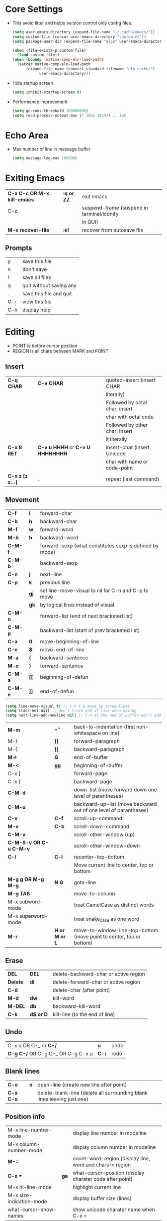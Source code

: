 * Core Settings
- This avoid litter and helps version control only config files.
  #+begin_src emacs-lisp
    (setq user-emacs-directory (expand-file-name "~/.cache/emacs/"))
    (setq custom-file (concat user-emacs-directory "custom.el"))
    (setq package-user-dir (expand-file-name "elpa" user-emacs-directory))

    (when (file-exists-p custom-file)
      (load custom-file))
    (when (boundp 'native-comp-eln-load-path)
      (setcar native-comp-eln-load-path
	      (expand-file-name (convert-standard-filename "eln-cache/")
				user-emacs-directory)))
  #+end_src

- Hide startup screen
  #+begin_src emacs-lisp
    (setq inhibit-startup-screen t)
  #+end_src

- Performance improvement
  #+begin_src emacs-lisp
    (setq gc-cons-threshold 100000000)
    (setq read-process-output-max (* 1024 1024)) ;; 1mb
  #+end_src

* Echo Area
- Max number of line in message buffer
  #+begin_src emacs-lisp
    (setq message-log-max 100000)
  #+end_src

* Exiting Emacs
|-----------------------------+------------+--------------------------------------------|
| *C-x C-c OR M-x kill-emacs* | *:q or ZZ* | exit emacs                                 |
| C-z                         |            | suspend-frame (suspend in terminal/iconify |
|                             |            | in GUI)                                    |
| *M-x recover-file*          | *:e!*      | recover from autosave file                 |
|-----------------------------+------------+--------------------------------------------|
** Prompts
|-----+-------------------------|
| y   | save this file          |
| n   | don't save              |
| !   | save all files          |
| q   | quit without saving any |
| .   | save this file and quit |
| C-r | view this file          |
| C-h | display help            |
|-----+-------------------------|

* Editing
- POINT is before cursor position
- REGION is all chars between MARK and POINT
** Insert
|------------------+----------------------------------+--------------------------------|
| *C-q CHAR*       | *C-v CHAR*                       | quoted-insert (insert CHAR     |
|                  |                                  | literally)                     |
|                  |                                  | Followed by octal char, insert |
|                  |                                  | char with octal code           |
|                  |                                  | Followed by other char, insert |
|                  |                                  | it literally                   |
| *C-x 8 RET*      | *C-v u HHHH* or *C-v U HHHHHHHH* | insert-char (insert Unicode    |
|                  |                                  | char with name or code-point   |
| *C-x z [z z...]* | *.*                              | repeat (last command)          |
|------------------+----------------------------------+--------------------------------|
 
** Movement
|---------+------+---------------------------------------------------------|
| *C-f*   | *l*  | forward-char                                            |
| *C-b*   | *h*  | backward-char                                           |
| *M-f*   | *w*  | forward-word                                            |
| *M-b*   | *b*  | backward-word                                           |
| *C-M-f* |      | forward-sexp (what constitutes sexp is defined by mode) |
| *C-M-b* |      | backward-sexp                                           |
| *C-n*   | *j*  | next-line                                               |
| *C-p*   | *k*  | previous line                                           |
|         | *gj* | set line-move-visual to nil for C-n and C-p to move     |
|         | *gk* | by logical lines instead of visual                      |
| *C-M-n* |      | forward-list (end of next bracketed list)               |
| *C-M-p* |      | backward-list (start of prev bracketed list)            |
| *C-a*   | *0*  | move-beginning-of-line                                  |
| *C-e*   | *$*  | move-end-of-line                                        |
| *M-a*   | *(*  | backward-sentence                                       |
| *M-e*   | *)*  | forward-sentence                                        |
| *C-M-a* | *[[* | beginning-of-defun                                      |
| *C-M-e* | *]]* | end-of-defun                                            |
|---------+------+---------------------------------------------------------|

#+begin_src emacs-lisp
  (setq line-move-visual t) ;; C-n C-p move by screenlines
  (setq track-eol nil) ;; don't track end of line when moving
  (setq next-line-add-newline nil) ;; C-n at the end of buffer won't add new lines
#+end_src

|------------------------+---------------+----------------------------------------------------------------------|
| *M-m*                  | *^*           | back-to-indentation (first non-whitespace on line)                   |
| M-}                    | *]]*          | forward-paragraph                                                    |
| M-{                    | *[[*          | backward-paragraph                                                   |
| *M->*                  | *G*           | end-of-buffer                                                        |
| *M-<*                  | *gg*          | beginning-of-buffer                                                  |
| C-x ]                  |               | forward-page                                                         |
| C-x [                  |               | backward-page                                                        |
| *C-M-d*                |               | down-list (move forward down one level of parantheses)               |
| *C-M-u*                |               | backward-up-list (move backward out of one level of parantheses)     |
| *C-v*                  | *C-f*         | scroll-up-command                                                    |
| *M-v*                  | *C-b*         | scroll-down-command                                                  |
| *C-M-v*                |               | scroll-other-window (up)                                             |
| *C-M-S-v OR C-u C-M-v* |               | scroll-other-window-down                                             |
| *C-l*                  | *C-l*         | recenter-top-bottom                                                  |
|                        |               | Move current line to center, top or bottom                           |
| *M-g g OR M-g M-g*     | *N G*         | goto-line                                                            |
| *M-g TAB*              |               | move-to-column                                                       |
| M-x subword-mode       |               | treat CamelCase as distinct words                                    |
| M-x superword-mode     |               | treat snake_case as one word                                         |
| *M-r*                  | *H or M or L* | move-to-window-line-top-bottom (move point to center, top or bottom) |
|------------------------+---------------+----------------------------------------------------------------------|

** Erase
|----------+-----------+---------------------------------------|
| *DEL*    | *DEL*     | delete-backward-char or active region |
| *Delete* | *dl*      | delete-forward-char or active region  |
| *C-d*    |           | delete-char (after point)             |
| *M-d*    | *dw*      | kill-word                             |
| *M-DEL*  | *db*      | backward-kill-word                    |
| *C-k*    | *d$ or D* | kill-line (to the end of line)        |
|----------+-----------+---------------------------------------|

** Undo
|-----------------------------------+-------+------|
| C-x u OR C-_ or *C-/*             | *u*   | undo |
| *C-g C-/* OR C-g C-_ OR C-g C-x u | *C-r* | redo |
|-----------------------------------+-------+------|

** Blank lines
|-----------+-----+-------------------------------------------------------------------------|
| *C-o*     | *o* | open-line (create new line after point)                                 |
| *C-x C-o* |     | delete-blank-line (delete all surrounding blank lines leaving just one) |
|-----------+-----+-------------------------------------------------------------------------|

** Position info
|--------------------------+------+-----------------------------------------------------------|
| M-x line-number-mode     |      | display line number in modeline                           |
| M-x column-number-mode   |      | display column number in modeline                         |
| *M-=*                    |      | count-word-region (display line, word and chars in region |
| *C-x =*                  | *ga* | what-cursor-position (display charater code after point)  |
| M-x hl-line-mode         |      | highlight current line                                    |
| M-x size-indication-mode |      | display buffer size (lines)                               |
| what-cursor-show-names   |      | show unicode charater name when C-x =                     |
|--------------------------+------+-----------------------------------------------------------|

#+begin_src emacs-lisp
  (line-number-mode 1)
  (column-number-mode 1)
  (global-hl-line-mode 1)
  (size-indication-mode 1)
  (setq what-cursor-show-names t)
#+end_src

** Repeating(universal-argument)
|------------------------+---------------------------------------+----------------------------------------------------------|
| *C-u N CMD OR M-N CMD* | most vim commands take numeric prefix | digit-argument (repeat command N times)                  |
| *M-- CMD OR M--N CMD*  |                                       | negative-argument                                        |
| M-5 0 C-n              |                                       | go down 50 line                                          |
| *M-5 C-u 0*            |                                       | insert 0 5 times (C-u separates argument from the count) |
| C-u CMD                |                                       | repeat CMD 4 times                                       |
| C-u C-u CMD            |                                       | repeat CMD 4 * 4 = 16 times and so on...                 |
| *C-x z [z z...]*       | *.*                                   | repeat previous command using same arguments             |
|------------------------+---------------------------------------+----------------------------------------------------------|

* Mini-buffer
- last but one line of emacs                          Modeline
- Bottom line of emacs                                ECHO area or MINIBUFFER
- ECHO area                                           only for output
- MINIFUFFER                                          for input

** Editing
|------------------+-------+----------------------------------------------------------------------------------|
| *C-g*            | *C-g* | keyboard-quit (exit minibuffer or cancel partially type command, running command |
|                  |       | or program started from within emacs                                             |
| *C-q C-j OR C-o* |       | enter new line in minibuffer                                                     |
|------------------+-------+----------------------------------------------------------------------------------|
#+begin_src emacs-lisp
  (setq minibuffer-follows-selected-frame nil) ;; minibuffer stays in same frame
  (file-name-shadow-mode 1) ;; shadow ignored file path in minibuffer
  (setq insert-default-directory t) ;; strat with default directory in minibuffer
  (setq max-mini-window-height 0.25) ;; default value, 25% of frame height
#+end_src
- Automaticall shrink or expand minibuffer based on number of lines of text
  #+begin_src emacs-lisp
    (setq resize-mini-windows t)
  #+end_src
- Allow recursive minibuffer and also display the recursion depth
  #+begin_src emacs-lisp
    (setq enable-recursive-minibuffer t)
    (setq minibuffer-depth-indicate-mode t)
  #+end_src
- Single escape to quit
  #+begin_src emacs-lisp
    ;; (global-set-key (kbd "<escape>") 'keyboard-escape-quit)
  #+end_src
  #+begin_src emacs-lisp
    (setq minibuffer-completion-auto-choose t) ;; insert current completion candidate in
    (setq confirm-nonexistent-file-or-buffer nil) ;; don't ask confirmation
  #+end_src
** Completion
|----------------------------------------+-------+----------------------------------------------------------------------------------|
| *TAB* or C-i                           | *TAB* | minibuffer-complete (complete text in mini buffer as much as possible)           |
| SPC                                    |       | minibuffer-complete-word (complete in minibuffer upto end of of word)            |
| RET                                    |       | minibuffer-complete-and-exit (like tab if many match else like execute command)  |
| ?                                      |       | minibuffer-completion-help (show list of possible completion in new window)      |
| *M-v*                                  |       | switch-to-completions (select window showing completion list)                    |
| RET                                    |       | choose-completion (in completion list buffer, select completion at point)        |
| TAB                                    |       | next-completion (cycle through completion in completion list buffer)             |
| s-TAB                                  |       | previous-completion (reverse cycle through completion in completion list buffer) |
| q                                      |       | quit-window (quit completion list buffer and switch to minibuffer)               |
| z                                      |       | kill-current-buffer (close completion list buffer and window)                    |
| 'read-filename-completion-ignore-case' |       | Ignore case while completing file names                                          |
| 'read-buffer-completion-ignore-case'   |       | Ignore case while completing buffer names                                        |
| 'completion-ignored-extensions'        |       | Ignore some extensions in completion like .o .elc etc                            |
| 'completion-auto-help'                 |       | nil - never display completion list buffer. Type ? explicitly to see it          |
|                                        |       | lazy - show completion list on second tab                                        |
| 'completion-cycle-threshold'           |       | t - cycle through completion alternatives by completing first alternative        |
|                                        |       | each invocation replaces it with next alternative                                |
|                                        |       | N - switch to this behavior only when number of alternatives is less than N      |
|----------------------------------------+-------+----------------------------------------------------------------------------------|
#+begin_src emacs-lisp
  (setq completion-styles '(initials partial-completion flex basic))
  (setq completion-auto-help t)
  (setq completion-auto-select nil) 
  (setq completion-cycle-threshold 5) ;; always cycle through completion candidates
  (setq completions-format 'one-column) ;; completion list buffer format
  (setq completions-sort nil) ;; sort candidatate alphabetically
  (setq completions-max-height nil) ;; no height limit for completion list buffer
  (setq completions-header-format nil) ;; no header in completion list buffer
  (define-key minibuffer-local-map (kbd "M-p") #'minibuffer-previous-completion)
  (define-key minibuffer-local-map (kbd "M-n") #'minibuffer-next-completion)

  ;; Up/down when competing in a normal buffer
  (define-key completion-in-region-mode-map (kbd "M-p") #'minibuffer-previous-completion)
  (define-key completion-in-region-mode-map (kbd "M-n") #'minibuffer-next-completion)
  ;; M-RET will select the completion. minibuffer-chose-completion
#+end_src

** History
|----------------+-------+----------------------------------------------------------------------------|
| *M-p*          | *M-p* | next-history-element                                                       |
| *M-n*          | *M-n* | previous-history-element (display previous command executed in minibuffer) |
| *DOWN*         |       | next-line-or-history-element                                               |
|                |       | In multiline minibuffer, go to next line otherwise go to next history)     |
| *UP*           |       | previous-line-or-history-element                                           |
| M-s REGEXP RET |       | next-matching-history-element                                              |
| M-r REGEXP RET |       | previous-matching-history-element                                          |
|----------------+-------+----------------------------------------------------------------------------|
- don't show the "default" text in minibuffer
  #+begin_src emacs-lisp
    (setq minibuffer-eldef-shorten-default t)
  #+end_src
- Max length of minibuffer history and remove duplicate entries from history
  #+begin_src emacs-lisp
    (setq history-length 100
	  history-delete-duplicates t
	  savehist-minibuffer-history-variables '(minibuffer-history
						  query-replace-history
						  file-name-history
						  buffer-name-history
						  regexp-history
						  extended-command-history
						  shell-command-history
						  read-expression-history
						  command-history))
  #+end_src
    
** Repeating
|--------------------------+---+----------------------------------------------------------------|
| *C-x ESC ESC*            |   | repeat-complete-command (re-execute recent minibuffer command) |
| M-x list-command-history |   | list-command-history (most recent first)                       |
|--------------------------+---+----------------------------------------------------------------|

- Show history of incremental search in addition to command for C-x <ESC> <ESC>
  #+begin_src emacs-lisp
    (setq isearch-resume-in-command-history t)
  #+end_src

** Yes or No prompt
#+begin_src emacs-lisp
  (setq use-short-answers t)
#+end_src
* Execute command
|-----+--------------------------|
| M-x | execute-extended-command |
|-----+--------------------------|

- Display keybinding suggestion for 5s instead of default 2s and show shorthands
  #+begin_src emacs-lisp
    (setq suggest-key-bindings 5)
    (setq extended-command-suggest-shorter t)
  #+end_src

* Help
|------------------+---+-------------------------------------------------------|
| C-h C-h OR C-h ? |   | help-for-help                                         |
| C-h q            |   | help-quit                                             |
| C-h a            |   | appropos-command (search only commands not functions) |
| C-h b            |   | describe-bindings                                     |
| C-h c            |   | describe-key-briefly                                  |
| *C-h d*          |   | apropos-documentation (search in docstring)           |
| *C-h f*          |   | describe-function                                     |
| *C-h F*          |   | Info-goto-emacs-command-node                          |
| C-h h            |   | view-hello-file (unicode chars in many language)      |
| *C-h i*          |   | info (manuals)                                        |
| *C-h 4 i*        |   | info-other-window                                     |
| *C-h k*          |   | describe-key                                          |
| *C-h m*          |   | describe-mode (describe keybindings in current mode)  |
| *C-h r*          |   | info-emacs-manual                                     |
| *C-h v*          |   | descibe-variable                                      |
| *C-h w*          |   | where-is (reverse of describe-key)                    |
| C-h p            |   | find-by-keyword (find a package matching keyword)     |
| C-h t            |   | help-with-tutorial                                    |
| C-h 4 i          |   | info-other-window                                     |
|------------------+---+-------------------------------------------------------|
#+begin_src emacs-lisp
  (setq help-window-select t) ;; switch to help window when created
  (setq help-window-keep-selected t) ;; reuse same Help buffer
#+end_src
** Info commands
|-----+---------------------------------------------------------------------------|
| ?   | display summary of info commands                                          |
| *h* | start the info tutorial                                                   |
| q   | quit info                                                                 |
| *]* | jump to next node (good for end to end reading)                           |
| *[* | jump to previous node                                                     |
| n   | jump to next node in sequence (won't jump from child node to next parent) |
| p   | jump to previous node in sequence                                         |
| *u* | jump up a node                                                            |
| *l* | jump to last visited node (backward)                                      |
| r   | jump to last visited node (forward)                                       |
| *m* | visit a specific node (tab to autocomplete)                               |
| *i* | lookup a topic in index                                                   |
| ,   | jump to next match from previous i command                                |
| SPC | go forward on screen                                                      |
| DEL | go back one screen                                                        |
| C-l | redisplay screen                                                          |
|-----+---------------------------------------------------------------------------|

* Mark and Region
- KILL commands delete more than a single character
- DEL commands delete a single char or whitespace
- Killed text can be reinserted(YANKed) whereas deleted text can't
- In emacs backspace is indicated with DEL
- Highlight region even for non selected window
  #+begin_src emacs-lisp
    (setq highlight-nonselected-windows t) ;; each window highlights its own region
    (setq use-empty-active-region nil) ;; region aware commands treat empty region as inactive
  #+end_src

  |--------------------+--------------+----------------------------------------------------|
  | *C-SPC* OR C-@     | *mm*         | set-mark-command                                   |
  | *C-x C-x*          | *o* (visual) | exchange-point-and-mark (use twince to find mark)  |
  | *M-@ [M-@ M-@...]* | *vw*         | mark-word                                          |
  |                    |              | (set mark after next word, don't move point)       |
  | *C-M-SPC*          |              | mark-sexp (most cases marks word)                  |
  | *M-h [M-h M-h...]* | *v]]*        | mark-paragraph                                     |
  |                    |              | (set point to beginning of para and mark to end)   |
  | *C-M-h*            |              | mark-defun                                         |
  |                    |              | (set point to beginning of defun and mark to end)  |
  | *C-x h*            | *ggVG*       | mark-whole-buffer                                  |
  |                    |              | (set point to beginning of buffer and mark to end) |
  |--------------------+--------------+----------------------------------------------------|

- if the region is not selected then don't run commands on inactive region
  #+begin_src emacs-lisp
    (setq delete-active-region 'kill) ;; kill region instead of delete
    (setq mark-even-if-inactive nil)
    (delete-selection-mode -1) ;; with active region typing character
    ;; inserts it without replacing region
  #+end_src

  |------------------------------+-------+----------------------------------------|
  | *C-u C-SPC [C-SPC C-SPC...]* | *`m*  | jump to last mark                      |
  | *C-x C-SPC*                  | *C-o* | pop-global-mark (works across buffers) |
  | C-SPC C-SPC                  |       | set and unset mark (good for jumping)  |
  |------------------------------+-------+----------------------------------------|

  #+begin_src emacs-lisp
    (setq set-mark-command-repeat-pop t
	  mark-ring-max 512
	  global-mark-ring-max 512)
  #+end_src

- Setting C-<SPC> to activate and highlight region is called transient mode
- Toggle transient mark mode                          M-x transient-mark-mode
- When transient mode is off
    + C-<SPC> or C-x C-x does not highlight region
    + Commands that depend on active region does not work and may behave differently
    + Activate transient mode temporarily               C-<SPC> C-<SPC> or C-u C-x C-x
* Killing and Moving text
** Delete and Kill
- Two or more kill commands in sequence append to kill ring and preserve text order
|-----------+------+---------------------------------------------------------------------|
| *C-d*     | *dl* | delete-char                                                         |
| Delete    |      | delete-forward-char                                                 |
| *M-d*     | *dw* | kill-word                                                           |
| DEL       |      | delete-backward-char                                                |
| *M-DEL*   | *db* | backward-kill-word                                                  |
| *C-k*     | *D*  | kill-line (from point till end of line)                             |
| *M-k*     |      | kill-sentence                                                       |
| *C-M-k*   |      | kill-sexp (kill next balanced expression)                           |
| M-- M-k   |      | backward-kill-sentence                                              |
| *M-- C-k* | *d0* | kill-line (from point till start of line)                           |
| *C-S-DEL* | *dd* | kill-whole-line                                                     |
| *C-x C-o* |      | delete-blank-lines (collapse to single blank line)                  |
| M-\       |      | delete-horizontal-space (delete whitespace on either side of point  |
| *M-SPC*   |      | just-one-space (same as M-\ but leaves on space)                    |
| *M-^*     | *J*  | delete-indentation (join this line with previous line)              |
|           |      | with prefix join with next line                                     |
| *C-w*     | *d*  | kill-region                                                         |
| *M-w*     | *y*  | kill-ring-save (copy region)                                        |
| *C-M-w*   |      | append-next-kill                                                    |
|           |      | kill is appended to previous killed text if command kills forward   |
|           |      | kill is prepended to previous killed text if command kills backward |
| *M-z*     |      | zap-to-char                                                         |
|           |      | (kill till next occurence of char including char)                   |
|-----------+------+---------------------------------------------------------------------|

- Remap C-w to kill region if active, else kill backword-word
  #+begin_src emacs-lisp
    (defun my/kill-region-or-backward-word ()
      (interactive)
      (if (region-active-p)
	  (kill-region (region-beginning) (region-end))
	(backward-kill-word 1)))
    (global-set-key (kbd "C-w") 'my/kill-region-or-backward-word)
  #+end_src

- Identical subsequent kills yields single killring entry
  #+begin_src emacs-lisp
    (setq kill-do-not-save-duplicates t)
  #+end_src

- C-k also kills space and newlines if triggered from start of line
  #+begin_src emacs-lisp
    (setq kill-whole-line t)
  #+end_src
- Avoid beep for kill in read only buffer. They act like copy
  #+begin_src emacs-lisp
    (setq kill-read-only-ok t)
  #+end_src
** Yanking
- Kill ring has 120 entries by default
  #+begin_src emacs-lisp
    (setq kill-ring-max 1000)
  #+end_src
  |-----------------+--------+-----------------------------------------------------------------|
  | *C-y*           | *p*    | yank (most recently killed text)                                |
  |                 |        | (mark at start and point at end of next text                    |
  |                 |        | Use C-u C-SPC to switch to beginning)                           |
  | C-u C-y         |        | same as C-y but point and mark will reverse                     |
  | C-u N C-y       |        | yank Nth recent kill                                            |
  | *M-y*           | *C-n*  | yank-pop                                                        |
  |                 |        | (if you don't remember which kill ring entry is needed,         |
  |                 |        | using M-y will cycle through possibilities.                     |
  |                 |        | Each kill moves last yank pointer to new entry.                 |
  |                 |        | M-y moves last yank pointer to previous entry.                  |
  |                 |        | M-y takes numeric argument telling how many entries to advance) |
  | C-h v kill-ring | *:reg* | show values in kill ring                                        |
  |-----------------+--------+-----------------------------------------------------------------|
  
** Cut and Paste
- Kill command also puts content to system clipboard deleting what's in clipboard
- We can ask emacs to first save the clipboard before killing new text
  #+begin_src emacs-lisp
    (setq save-interprogram-paste-before-kill t)
  #+end_src
- If clipboard has more recent data than the last kill command in emacs, then
    commands like C-y yanks from clipboard

** Accumulation
|-----------------------+---+-----------------------------------------------------|
| M-x append-to-buffer  |   | append a copy of region to specified buffer         |
|                       |   | (create if buffer does not exist)                   |
| M-x prepend-to-buffer |   | prepend to buffer but keep point before copied text |
| M-x copy-to-buffer    |   | overwrite buffer with copy of region                |
| M-x insert-buffer     |   | insert content of another buffer to current buffer  |
| M-x append-to-file    |   | append text directly to file                        |
|-----------------------+---+-----------------------------------------------------|

** Rectangle
- Rectangle killed is not stored in kill ring
- It is stored in last killed rectangle

  |---------------------------------+------------+-------------------------------------------------------------|
  | *C-x SPC*                       | *C-v*      | rectangle-mark-mode (start rectangle mark mode)             |
  | *C-x C-x*                       | *o*        | rectangle-exchange-point-and-mark                           |
  | *C-x r k*                       | *d*        | kill-rectangle                                              |
  | *C-x r M-w*                     | *y*        | copy-rectangle-as-kill                                      |
  | C-x r d                         | *"_d*      | delete-rectangle                                            |
  | *C-x r y*                       | *p*        | yank-rectangle                                              |
  | *C-x r o*                       |            | open-rectangle                                              |
  |                                 |            | (fill rectangle with spaces. moves text in region to right) |
  | C-x r N                         |            | rectangle-number-lines (insert line numbers on left)        |
  | *C-x r c*                       | *r SPC*    | clear rectangle (replace rectangle with spaces)             |
  | M-x delete-whitespace-rectangle |            | delete whitespace at the start if exists                    |
  | *C-x r t STRING RET*            | *r STRING* | string-rectangle                                            |
  |                                 |            | (replace rectangle with STRING on each line)                |
  |---------------------------------+------------+-------------------------------------------------------------|

* Registers
- A register can store position, text, rectangle, number, window
  config or file name one at a time
- Bookmarks records file and position in it
- Register can be a letter or number. Case matters

** Position
|---------------------------+---+---------------------------------------------|
| *M-x view-register RET R* |   | display what is in register R               |
| *M-x list-register*       |   | display non empty registers                 |
| *C-x r SPC R*             |   | point-to-register                           |
|                           |   | (save position of point and current buffer) |
| *C-x r j R*               |   | jump-to-register                            |
|                           |   | (jump to position and buffer saved in reg)  |
|---------------------------+---+---------------------------------------------|
#+begin_src emacs-lisp
  (setq register-preview-delay 2) ;; seconds before displaying preview of register list
#+end_src
** Save text
|-------------------------------+-------+-------------------------------------------------------|
| *C-x r s R*                   | *"Ry* | copy-to-register (copy region to register)            |
| *C-u C-x r s R*               | *"Rd* | move region to register                               |
| *C-x r i R*                   | *"Rp* | insert-register (insert text from register)           |
| M-x append-to-register RET R  | *"Rp* | append to register (for evil use uppercase to append) |
| M-x prepend-to-register RET R |       | prepend to register                                   |
|-------------------------------+-------+-------------------------------------------------------|
** Rectangle
|-------------+-------+----------------------------|
| *C-x r r R* | *"Ry* | copy-rectangle-to-register |
| *C-x r i R* | *"Rp* | insert-register            |
|-------------+-------+----------------------------|

** Window configs
|-------------+---------------------------------------|
| *C-x r w R* | window-configuration-to-register      |
| C-x r f R   | frameset-to-register                  |
| *C-x r j R* | restore window or frame configuration |
|-------------+---------------------------------------|
** Numbers
|---------------------+--------------------------------------------|
| *C-u NUM C-x r n R* | number-to-register                         |
| *C-u NUM C-x r + R* | increment-register (add NUM to value in R) |
| *C-x r i R*         | insert number from register into buffer    |
|---------------------+--------------------------------------------|
** File Names
|---------------------------------+----------------------------------------------------|
| (set-register R '(file . NAME)) | put a file Name into register (NAME can be a path) |
| C-x r j R                       | visit file whose name/path is in register          |
|---------------------------------+----------------------------------------------------|

** Macros
|-------------+------------------------|
| C-x C-k x R | kmacro-to-register     |
| C-x r j R   | execute keyboard macro |
|-------------+------------------------|

** Bookmarks
- “Bookmarks” are somewhat like registers in that they record
  positions you can jump to.  Unlike registers, they have long
  names, and they persist automatically from one Emacs session to
  the next.
  |--------------------------+---------------------------------------------------------------------|
  | *C-x r m RET*            | bookmark-set                                                        |
  | *C-X r m BOOKMARK <RET>* | bookmarks can be named so that you visit them with C-x r b BOOKMARK |
  | *C-x r b BOOKMARK <RET>* | bookmark-jump                                                       |
  | *C-x r l*                | list-bookmarks                                                      |
  | *M-x bookmark-save*      | Save bookmarks in default file                                      |
  |--------------------------+---------------------------------------------------------------------|

- Save bookmark to file automatically
  #+begin_src emacs-lisp
    (setq bookmark-save-flag 1)
  #+end_src

* Display
** Scrolling
- In emacs scroll up means text moves up and scroll down meands text moves down
  So PageUp is scroll down and PageDown scrolls up

  |----------------------------+-------+---------------------|
  | *C-v OR PageDown*          | *C-f* | scroll-up-command   |
  | *M-v OR PageUp OR M-- C-v* | *C-b* | scroll-down-command |
  |----------------------------+-------+---------------------|
  #+begin_src emacs-lisp
    (setq next-screen-context-lines 3) ;; number lines that overlap during scroll command
  #+end_src
** Recentering
|-------+-------+-----------------------------------------------------------------|
| *C-l* | *C-l* | recenter-top-bottom (make current line to center, top or bottom |
| C-M-l |       | reposition-window (try to best fit content                      |
|       |       | (Ex: In lisp try to dispay entire current defun in window)      |
|-------+-------+-----------------------------------------------------------------|

** Automatic scrolling
- When point moves out of visible area, scroll just enough to bring point on screen
  #+begin_src emacs-lisp
    (setq scroll-conservatively 1000)
  #+end_src

** Horizontal scrolling
- Set 'auto-hscroll-mode' to 'current-line' to only scroll current-line and not entire screen
- When point moves out of visible area, scroll just enough to bring point on screen
  #+begin_src emacs-lisp
    (setq hscroll-margin 2)
    (setq hscroll-step 2)
    (put 'scroll-left 'disabled nil)
  #+end_src
  |---------+--------------|
  | *C-x <* | scroll-left  |
  | *C-x >* | scroll-right |
  |---------+--------------|

** Narrowing
- Narrowing means focusing on some portion of buffer making rest of it temporarily inaccessible
- Opposite of narrowing is widening
  |-----------+-------------------------------------------|
  | *C-x n n* | narrow-to-region (between point and mark) |
  | *C-x n w* | widen (make whole buffer accessible)      |
  | *C-x n p* | narrow-to-page                            |
  | *C-x n d* | narrow-to-defun (also org heading)        |
  |-----------+-------------------------------------------|

- enable disabled commands
  #+begin_src emacs-lisp
    (put 'narrow-to-region 'disabled nil)
    (put 'narrow-to-page 'disabled nil)
  #+end_src

** View mode
- view mode lets you read buffers sequentially one screen at a time
- can navigate easily but not modify the buffer
- SPC to scroll forward one window, DEL to scroll backward
- s for incremental search
- q to quit
- e exit view mode
- M-x view-buffer prompts for buffer
- M-x view-file prompts for a file
  
** Text Faces
- Face specifies, font, height, weight, slant, foreground and background color, underlining or over-lining
  |----------------------------+--------------------------------------------|
  | M-x list-faces-display     | list faces current defined                 |
  | C-u M-x list-faces-display | Accept REGEX and display faces matching it |
  | frame-background-mode      | brightness of frame                        |
  |----------------------------+--------------------------------------------|
** Colors for Faces
- A color name is predefined name.
  |-------------------------+---------------------------------------------------|
  | M-x list-colors-display | list available colors                             |
  | list-colors-sort        | list colors in sorted order                       |
  | M-x set-face-foreground | change foreground and background colors of a face |
  | M-x set-face-background | for the entire frame                              |
  |-------------------------+---------------------------------------------------|

** Text scale
|--------------------------+------------------------------------------------|
| *C-x C-+ OR C-x C-=*     | text-scale-adjust (increase face by 1.2 times) |
| *C-x C--*                | text-scale-adjust (decrease)                   |
| C-x C-0                  | text-scale-adjust (reset)                      |
| *C-x C-M-+ OR C-x C-M-=* | global-text-scale-adjust                       |
| *C-x C-M--*              | increase/decrease face for entire frame        |
| *C-x C-M-0*              |                                                |
| 'text-scale-mode-step'   | change the default from 1.2 to something else  |
| 'text-scale-set'         | scale height of default face in current buffer |
|--------------------------+------------------------------------------------|
#+begin_src emacs-lisp
  (set-face-attribute 'default nil :height 120)
#+end_src
** Font Lock mode
- Font lock mode assign faces to text in current buffer based on input from major mode
  |---------------------------+-------------------------------------------|
  | M-x font-lock-mode        | toggle font lock mode in current buffer   |
  | M-x global-font-lock-mode | toggle font lock mode in all buffers      |
  | 'global-font-lock-mode'   | enable/disable font lock mode at start up |
  |---------------------------+-------------------------------------------|

- It can be enabled/disabled per major mode using hooks
  (add-hook 'c-mode-hook 'font-lock-mode)
  |---------------------------------------------+---------------------------------------------------------|
  | M-x customize-group RET font-lock-faces RET | customize the appearance of different faces             |
  |                                             | like font-lock-string-face, font-lock-comment-face etc  |
  | 'font-lock-maximum-decorations'             | Amount of fontification applied by font lock mode for a |
  |                                             | given major mode                                        |
  |                                             | t - maximum fontification                               |
  |                                             | 1 - minimum fontification                               |
  |                                             | 2 - slightly more fontification etc                     |
  | font-lock-add-keywords                      | Modify font lock behavior based on keywords             |
  | font-lock-remove-keywords                   |                                                         |
  | treesit-font-lock-level                     | 1 - fontify on comments and function names              |
  |                                             | 2 - keywords, strings, data types                       |
  |                                             | 3 - default level                                       |
  |                                             | 4 - maximum                                             |
  |---------------------------------------------+---------------------------------------------------------|
** Interactive highlighting
- Hilight change mode - Minor mode that highlights part of buffer that were changed recently
- Hi Lock mode - minor mode that highlights text matching REGEXP specified
  |-------------------------------+-------------------------------------------------|
  | M-x highlight-changes-mode    | toggle highlight changes mode                   |
  | M-x hi-lock-mode              | toggle hi lock mode for buffer                  |
  | M-x global-hi-lock-mode       | toggle hi lock mode for all buffers             |
  | *M-s h r REGEXP RET FACE RET* | highlight-regexp                                |
  |                               | highlight text that matches REGEXP using FACE   |
  |                               | use M-n or M-p to cycle through available faces |
  | *M-s h u REGEXP RET*          | unhighlight-regexp                              |
  |                               | Use M-n or M-p to cycle over available regexp   |
  | M-s h .                       | highligh-symbol-at-point                        |
  |-------------------------------+-------------------------------------------------|

- Use next face from default list for hi lock command and don't prompt a face
  #+begin_src emacs-lisp
    (setq hi-lock-auto-select-face t)
  #+end_src

** Window Fringes
- Narrow line on left and right of a window used to display symbols like line continuation,
  debugging symbols etc
  |-----------------+---------------------------|
  | M-x fringe-mode | toggle display of fringes |
  |-----------------+---------------------------|

** Display boundaries
|-----------------------------------------------+----------------------------------------------------------|
| M-x display-fill-column-indicator-mode        | display a line at column 'fill-column' position          |
| M-x global-display-fill-column-indicator-mode | enable globally                                          |
| 'display-fill-column-indicator'               |                                                          |
| 'display-fill-column-indicator-character'     | Alternate way to show indicator column                   |
| 'indicate-buffer-boundaries'                  | Mark first and last line of buffer in fringe line        |
|                                               | Also display an arrow to indicate whether it is possible |
|                                               | to scroll the window                                     |
| 'fill-column'                                 | set the fill column                                      |
|-----------------------------------------------+----------------------------------------------------------|

** Whitespace
|--------------------------------+-------------------------------------------------------------|
| 'show-trailing-whitespace'     | show trailing space in buffer                               |
| 'trailing-whitespace'          | face used to dispaly traling whitespace                     |
| M-x delete-trailing-whitespace | delete all trailing whitespace in buffer and                |
|                                | all empty lines at the end of buffer                        |
|                                | if region is active, delete in region instead               |
| 'delete-trailing-lines'        | setting it nil causes empty lines not to be deleted         |
| 'indicate-empty-lines'         | show symbol on fringe for unused lines at the end of window |
|                                | these lines are not part of the buffer                      |
| M-x whitespace-toggle-options  | toggle the kinds of whitepsace visualized                   |
|--------------------------------+-------------------------------------------------------------|

#+begin_src emacs-lisp
  (setq show-trailing-whitespace t)
  (setq-default indicate-empty-lines t) ;; show blank lines at the end of buffer
#+end_src

** Selective display
|-------------+-----------------------------------------------------------|
| C-u N C-x $ | set-selective-display                                     |
|             | hide lines in buffer which are indented N columns or more |
| C-x $       | make all lines visible                                    |
|-------------+-----------------------------------------------------------|

** Modeline
- Modeline has text of the form:
  CS:CH-FR BUF POS LINE (MAJOR MINOR)
- CS indicates character set of text in buffer. U means utf-8, -
  means no special handling for character set and = means no
  conversion which is mainly used for binary files. CS can also be
  preceded by input methods
- : indicates Unix style LF, it can also be (DOS) and (Mac)
- CH - ** indicates buffer is writable and modified, %* indicates
  read only but modified, -- if buffer is writable but not
  modified, %% if buffer is read only and not modified.
- - means default directory is local and @ means remote
- FR gives frame name only on text terminals
- BUF is buffer name displayed on window
- POS position of visible text in buffer(All, Top, Bot or NN%)
- LINE can be customized to display line and column numbers
- MAJOR MINOR show major and minor modes active for buffer
  |-----------------------------+-----------------------------------------------------------------|
  | M-x size-indication-mode    | display buffer percentage position of the form POS of SIZE      |
  | M-x line-number-mode        | display line of point                                           |
  | M-x column-number-mode      | display column number of point                                  |
  | M-x display-time-mode       | display time, system load in modeline and mail indicator        |
  | 'display-time-day-and-date' | display date in addition to time                                |
  | 'display-time-24hr-format'  | display time in 24hr format                                     |
  | M-x display-battery-mode    | show battery charge on laptops                                  |
  | 'what-cursor-show-names'    | show unicode character names in what cursor position when C-x = |
  |-----------------------------+-----------------------------------------------------------------|

  #+begin_src emacs-lisp
    (line-number-mode 1)
    (column-number-mode 1)
    (size-indication-mode 1)
    (setq what-cursor-show-names t)
  #+end_src

- display line number even for large buffers
  #+begin_src emacs-lisp
    (setq line-number-display-limit nil)
  #+end_src

*** Modeline Format
- Formatting to the right and left
  [[https://emacs.stackexchange.com/questions/5529/how-to-right-align-some-items-in-the-modeline][StackExchange]]
  #+begin_src
     (setq battery-mode-line-format "[%L %p%%%% %t]"
	   display-time-format "[%Y-%b-%d %a, %R]"
	   display-time-default-load-average nil)

       (defun simple-mode-line-render (left right)
	 "Return a string of `window-width' length containing LEFT, and RIGHT
	aligned respectively."
	 (let* ((available-width (- (window-width) (length left) 1)))
	   (format (format " %%s %%%ds " available-width) left right)))

       (setq mode-line-right-format
	     '(" "
	       mode-line-misc-info))

       (setq mode-line-left-format
		  '("%e"
		    mode-line-front-space
		    (:propertize mode-name face mode-line-highlight)
		    " (%l, %c)["
		    (:eval (number-to-string (count-lines (point-min) (point-max))))
		    "] ["
		    (:eval (if (buffer-modified-p)
			       (format "%s" "MD")
			     (format "%s" "")))
		    ":"
		    (:eval (if (eql buffer-read-only t)
			       (format "%s" "RD")
			     (format "%s" "")))
		    "]"
		    " ["
		    (:eval (let ((sys (coding-system-plist buffer-file-coding-system)))
			     (cond ((memq (plist-get sys :category) '(coding-category-undecided coding-category-utf-8))
				    (format "%s" "UTF-8"))
				   (t (upcase (symbol-name (plist-get sys :name)))))))
		    ":"
		    (:eval (pcase (coding-system-eol-type buffer-file-coding-system)
			     (0 "LF")
			     (1 "CRLF")
			     (2 "CR")))
		    ":"
		    current-input-method-title
		    "] "
		    (:propertize mode-line-buffer-identification
			     face modus-themes-intense-red
			     help-echo (buffer-file-name))
		    (:propertize vc-mode face mode-line-highlight)
		    " "
		    minor-mode-alist
		    mode-line-client
		    mode-line-remote
		    mode-line-frame-identification
		    mode-line-end-spaces))

     (setq mode-line-format
		   '(:eval (simple-mode-line-render
			    ;; left
			    (format-mode-line mode-line-left-format)
			    ;; right
			    (format-mode-line mode-line-right-format))))

  #+end_src

  #+begin_src
    (setq-default mode-line-format
		  '("%e"
		    mode-line-front-space
		    (:propertize evil-mode-line-tag face modus-themes-intense-magenta)
		    (:propertize mode-name face mode-line-highlight)
		    " (%l, %c)["
		    (:eval (number-to-string (count-lines (point-min) (point-max))))
		    "] ["
		    (:eval (if (buffer-modified-p)
			       (format "%s" "MD")
			     (format "%s" "")))
		    ":"
		    (:eval (if (eql buffer-read-only t)
			       (format "%s" "RD")
			     (format "%s" "")))
		    "]"
		    " ["
		    (:eval (let ((sys (coding-system-plist buffer-file-coding-system)))
			     (cond ((memq (plist-get sys :category) '(coding-category-undecided coding-category-utf-8))
				    (format "%s" "UTF-8"))
				   (t (upcase (symbol-name (plist-get sys :name)))))))
		    ":"
		    (:eval (pcase (coding-system-eol-type buffer-file-coding-system)
			     (0 "LF")
			     (1 "CRLF")
			     (2 "CR")))
		    ":"
		    current-input-method-title
		    "] "
		    (:propertize mode-line-buffer-identification
			     face modus-themes-intense-red
			     help-echo (buffer-file-name))
		    (:propertize vc-mode face mode-line-highlight)
		    " "
		    minor-mode-alist
		    mode-line-client
		    mode-line-remote
		    mode-line-frame-identification
		    mode-line-end-spaces
		    mode-line-misc-info))
  #+end_src
*** Minibuffer-line
#+begin_src
     (unless (package-installed-p 'minibuffer-line)
       (package-refresh-contents)
       (package-install 'minibuffer-line))

     (setq battery-mode-line-format "[%L %p%%%% %t]"
	   display-time-format "[%Y-%b-%d %a, %R]"
	   display-time-default-load-average nil)

     (defun simple-mode-line-render (left right)
       "Return a string of `window-width' length containing LEFT, and RIGHT
		aligned respectively."
       (let* ((available-width (- (window-width) (length left) 1)))
	 (format (format " %%s %%%ds " available-width) left right)))

     (setq mode-line-right-format
	   '(" "
	     mode-line-misc-info))

     (setq mode-line-left-format
	   '("%e"
	     mode-line-front-space
	     (:propertize mode-name face mode-line-highlight)
	     " (%l, %c)["
	     (:eval (number-to-string (count-lines (point-min) (point-max))))
	     "] ["
	     (:eval (if (buffer-modified-p)
			(format "%s" "MD")
		      (format "%s" "")))
	     ":"
	     (:eval (if (eql buffer-read-only t)
			(format "%s" "RD")
		      (format "%s" "")))
	     "]"
	     " ["
	     (:eval (let ((sys (coding-system-plist buffer-file-coding-system)))
		      (cond ((memq (plist-get sys :category) '(coding-category-undecided coding-category-utf-8))
			     (format "%s" "UTF-8"))
			    (t (upcase (symbol-name (plist-get sys :name)))))))
	     ":"
	     (:eval (pcase (coding-system-eol-type buffer-file-coding-system)
		      (0 "LF")
		      (1 "CRLF")
		      (2 "CR")))
	     ":"
	     current-input-method-title
	     "] "
	     (:propertize mode-line-buffer-identification
			  face modus-themes-intense-red
			  help-echo (buffer-file-name))
	     (:propertize vc-mode face mode-line-highlight)
	     " "
	     minor-mode-alist
	     mode-line-client
	     mode-line-remote
	     mode-line-frame-identification
	     mode-line-end-spaces))

     (setq minibuffer-line 'mode-line)
     (setq minibuffer-line-refresh-interval 1)

     (setq minibuffer-line-format
	   '(:eval (simple-mode-line-render
		    ;; left
		    (format-mode-line mode-line-left-format)
		    ;; right
		    (format-mode-line mode-line-right-format))))

     (setq window-divider-default-right-width 2
	   window-divider-default-bottom-width 2)

     (window-divider-mode 1)
     (minibuffer-line-mode 1)
#+end_src
*** Telephone Line
[[https://github.com/dbordak/telephone-line][telephone-line]]
#+begin_src
      (unless (package-installed-p 'telephone-line)
	(package-refresh-contents)
	(package-install 'telephone-line))
      (require 'telephone-line)
      (setq telephone-line-primary-left-separator 'telephone-line-cubed-left
	    telephone-line-secondary-left-separator 'telephone-line-cubed-hollow-left
	    telephone-line-primary-right-separator 'telephone-line-cubed-right
	    telephone-line-secondary-right-separator 'telephone-line-cubed-hollow-right
	    telephone-line-height 20
	    telephone-line-evil-use-short-tag t)
      (telephone-line-mode t)
#+end_src
*** DOOM Modeline
#+begin_src
      (unless (package-installed-p 'doom-modeline)
	(package-refresh-contents)
	(package-install 'doom-modeline))
      (require 'doom-modeline)
      (setq doom-modeline-support-imenu t
	    doom-modeline-height 20
	    doom-modeline-bar-width 5   ; used to show HUD
	    doom-modeline-hud t         ; small graphical indicator showing position in current buffer
	    doom-modeline-window-width-limit 0.25
	    doom-modeline-project-detection 'auto
	    doom-modeline-buffer-file-name-style 'truncate-with-project
	    doom-modeline-icon nil
	    doom-modeline-unicode-fallback nil
	    doom-modeline-minor-modes nil
	    doom-modeline-enable-word-count t
	    doom-modeline-buffer-encoding t
	    doom-modeline-indent-info t
	    doom-modeline-vcs-max-length 8
	    doom-modeline-lsp t
	    doom-modeline-gnus t
	    doom-modeline-gnus-timer 60
	    doom-modeline-env-version t)
      (doom-modeline-mode 1)

#+end_src
** Cursor
|-----------------------+-----------------------------------------------|
| 'cursor-type'         | change cursor shape                           |
| 'blink-cursor-blinks' | how many times to blink before stopping blink |
|                       | 0 or negative indicates blink indefinitely    |
| 'blink-cursor-mode'   | nil will disable blinking                     |
|-----------------------+-----------------------------------------------|

#+begin_src emacs-lisp
  (setq blink-cursor-blink -1)
#+end_src

** Visual line mode and line truncation
- Visual line mode displays multiple screen lines for each long
  logical line
- Line truncation only display till what fits on screen. An arrow is
  show in fringe to indiecate truncation
  |----------------------------------+---------------------------------------------------------|
  | M-x toggle-truncate-lines        | toggle line truncation                                  |
  | 'truncate-partial-width-windows' | controls line truncation behavior in split windows      |
  | M-x visual-line-mode             | toggle visual line mode                                 |
  | M-x next-logical-line            | move by logical line instead of screen line used by C-n |
  | M-x previous-logical-line        | move by logical line instead of screen line used by C-p |
  | 'visual-line-fringe-indicators'  | display fringe indicator for wrapped lines              |
  |----------------------------------+---------------------------------------------------------|

** Customization
|-------------------------------------------+------------------------------------------------------------|
| 'display-line-numbers'                    | display line numbers in buffer                             |
|                                           | t - display absolute line number                           |
|                                           | relative - line numbers are relative to line showing point |
|                                           | visual - like relative, use screen lines                   |
| M-x display-line-numbers-mode             |                                                            |
| M-x global-display-line-line-numbers-mode | turn on or off line numbers                                |
| 'display-line-numbers-current-absolute'   | if nil, then in relative mode,                             |
|                                           | display line with point as line zero                       |
| 'visible-bell'                            | blink screen instead of bell                               |
| ''display-raw-bytes-as-hex'               | display raw bytes in hex instead of octal                  |
|-------------------------------------------+------------------------------------------------------------|

#+begin_src emacs-lisp
  (setq display-line-numbers-type t)
  (setq display-line-numbers-width t)
  (global-display-line-numbers-mode 1)
  (setq display-raw-bytes-as-hex t)
  (setq visible-bell t)
#+end_src

* Search and Replacement
** Basic Isearch
|----------------+-------+--------------------------------------------------|
| *C-s*          | */*   | isearch-forward                                  |
| *C-r*          | *?*   | isearch-backward                                 |
| *C-s* RET      |       | non incremental forward search                   |
| *C-r* RET      |       | non incremental backward search                  |
| *C-u C-SPC*    | *``*  | return to where point was before starting search |
| *C-s [C-s ..]* | *n*   | isearch-repeat-forward                           |
| *C-r [C-r...]* | *N*   | isearch-repeat-backward                          |
| *M-e*          |       | isearch-edit-string                              |
| C-f            | *C-w* | add search string characters following point     |
|----------------+-------+--------------------------------------------------|
#+begin_src emacs-lisp
  (setq search-ring-max 1000)
#+end_src
** Isearch Yanking
|-----------+-----------------------------------------------------------------|
| *C-w*     | isearch-yank-word-or-char                                       |
|           | append next character or word at point to search string         |
| C-M-w     | isearch-yank-symbol-or-char                                     |
|           | append next character or symbol at point to search string       |
|           | (check below for what is symbol)                                |
| M-s C-e   | isearch-yank-line                                               |
|           | append rest of the current line to search string                |
| C-y       | isearch-yank-kill (append current kill to search string)        |
| M-y       | isearch-yank-pop                                                |
|           | if called after C-y, replace appended text with an earlier kill |
| *M-s M-.* | isearch-forward-thing-at-point                                  |
|           | yank text at point as search string                             |
| *C-M-d*   | isearch-del-char                                                |
|           | delete last char from search string                             |
| *C-M-y*   | isearch-yank-char                                               |
|           | append char after point to search string                        |
|-----------+-----------------------------------------------------------------|

** Special input in Isearch prompt
|-----------+-------------------------------------------------------------------------|
| M-s SPC   | toggle lax space matching (see below)                                   |
| *M-s c*   | toggle case sensitivity                                                 |
| M-s '     | consider similar and equivalent characters as match                     |
|           | (like accented chars)                                                   |
| M-s i     | isearch-toggle-invisible (search invisible text (like in outline mode)) |
| *M-s r*   | isearch-toggle-regexp (toggle between regexp and non regexp)            |
| Use C-j   | to search newline in search string, enter it as C-j                     |
| *M-s o*   | isearch-occur (toggle occur mode)                                       |
| *M-%*     | isearch-query-replace                                                   |
| M-TAB     | isearch-complete (from search ring)                                     |
| *M-s h r* | isearch-highlight-regexp                                                |
|           | exit search while leaving matches highlighted                           |
| M-s h l   | isearch-highlight-lines-matching-regexp                                 |
| *M-s h u* | unhighlight-regexp                                                      |
| C-h C-h   | isearch-help-map                                                        |
| *M-e*     | isearch-edit-string (edit search string)                                |
|-----------+-------------------------------------------------------------------------|

** Not Exiting Incremental Search
|------------------------+------------------------------------------------|
| 'search-exit-option'   | append - charater not interpreted by isearch   |
|                        | are appended to search string. Helps to search |
|                        | control characters                             |
|                        | t - terminate isearch and interpret keys       |
| 'isearch-allow-scroll' | C-v, M-v, C-l etc does not exit isearch        |
|------------------------+------------------------------------------------|
#+begin_src emacs-lisp
  (setq search-exit-option t
	isearch-allow-scroll t)
#+end_src
** Word search
|---------+---------------------------------------------------------------------------|
| M-s w   | isearch-toggle-word                                                       |
|         | In word search mode, search term includes two words separated by space,   |
|         | search matches any sequence of those words with space or newline or other |
|         | punctuation chars in between                                              |
| M-s M-w | search web for text in region                                             |
|---------+---------------------------------------------------------------------------|

- Incremental and nonincremental word searches differ slightly in
  the way they find a match.  In a nonincremental word search, each
  word in the search string must exactly match a whole word.  In an
  incremental word search, the matching is more lax: while you are
  typing the search string, its first and last words need not match
  whole words.

** Symbol search
- In symbol search boundaries of search must match the boundaries of symbol
- Meaning of symbol depends on the major mode
- In Lisp Mode, symbol 'forward-word' does not match 'isearch-forward-word'
- Good for source code search
  |---------+--------------------------------------------------------------|
  | M-s _   | isearch-toggle-symbol (toggle symbol search mode in isearch) |
  | *M-s .* | start symbol search with symbol near                         |
  |---------+--------------------------------------------------------------|

** Regexp search
- regexp and noregexp searches have separate search rings
- regexp does not use lax matching by default
  |---------+-------------------------|
  | *C-M-s* | isearch-forward-regexp  |
  | *C-M-r* | isearch-backward-regexp |
  |---------+-------------------------|
  #+begin_src emacs-lisp
    ;;  (global-set-key (kbd "C-s") 'isearch-forward-regexp)
    ;;  (global-set-key (kbd "C-r") 'isearch-backward-regexp)
    ;;  (global-set-key (kbd "M-%") 'query-replace-regexp)
    (setq regexp-search-ring-max 1000
	  search-default-mode t) ;; default regex search
  #+end_src

** Regexp syntax
[[info:emacs#Regexps][info:emacs#Regexps]]

** Lax matching
- in lax space match, space or sequence of space in search match one
  or more whitespace in text
- by default case is ignored if search string is in lower case
- presence of upper case in search string makes it case sensitive
- we can also configure 'char-fold-symmetric' to treat accented chars
  match its base char

** Replacement
- replacement commands operate on text from point till end of buffer
- if region is active, operate on region
- they don't default for lax match like in search
  |-------------------------------------------------+-------------------------+------------------------------------------------------------------|
  | M-x replace-string RET STRING RET NEWSTRING RET | *:s/STRING/NEWSRING/gc* | replace every instance of STRING with NEWSTRING after point      |
  |                                                 |                         | goto beginnging if you want to replace in entire buffer          |
  |                                                 |                         | leaves point at last replacement and mark at position prior      |
  |                                                 |                         | to starting replacement. Use C-u C-SPC to move back              |
  | M-x replace-regexp RET STRING RET NEWSTRING RET |                         | NEWSTRING can refer to all or part of what is matched by regexp  |
  |                                                 |                         | \& stands for entire match                                       |
  |                                                 |                         | \D where D is a digit, matches Dth paranthesized group           |
  | *M-% STRING RET NEWSTRING RET*                  |                         | query-replace                                                    |
  |                                                 |                         | only replace some occurence and not all                          |
  |                                                 |                         | prompt before each replacement                                   |
  | *C-M-% REGEXP RET NEWSTRING RET*                |                         | query-replace-regexp                                             |
  | y                                               |                         | replace with newstring                                           |
  | n                                               |                         | skip to next, don't replace current one                          |
  | q                                               |                         | quit - no more replacement                                       |
  | '!'                                             |                         | replace all remaining occurence without asking                   |
  | u                                               |                         | undo last replacement and move point to that position            |
  | U                                               |                         | undo all replacements and go to where first replacement was done |
  | Y                                               |                         | replace all remaining occurence in all remaining buffer          |
  | N                                               |                         | skip to newxt buffer with no other replacement in current buffer |
  | ? or C-h                                        |                         | display help                                                     |
  |-------------------------------------------------+-------------------------+------------------------------------------------------------------|

** Other search and loop commands
|---------------------------------------------+----------------------------------------------------------------------------------------|
| *M-x occur OR M-s o*                        | occur mode                                                                             |
|                                             | prompt for a regexp and display a list showing each matching line in a separate buffer |
|                                             | In *Occur* buffer an entry can be clicked or type RET to visit corresponding           |
|                                             | position in buffer.                                                                    |
|                                             | C-c C-f enables next-error-follow mode where cursor motion causes                      |
|                                             | automatic display to corresponding source location                                     |
|                                             | o or C-o to navigate to corresponding line in original buffer                          |
|                                             | typing e allows to edit in occur buffer which also applied to text in original buffer  |
|                                             | C-c C-c to return to occur mode                                                        |
| *M-x multi-occur*                           | same as occur but able to search in multiple buffers                                   |
| *M-x multi-occur-in-matching-buffers*       | same as multi-occur but buffer are specified using regexp                              |
| M-x how-many                                | display the number of matches                                                          |
| *M-x flush-lines*                           | delete each line matching regexp which is prompted                                     |
| *M-x keep-lines*                            | delete each line not matching regexp which is prompted                                 |
| *M-x kill-matching-lines*                   | like flush-lines but adds to kill ring as a single entry                               |
| *M-x copy-matching-lines*                   | like kill-matching-lines but not removed from buffer                                   |
| *M-x multi-isearch-buffers-regexp*          | prompt for buffer names and begin multi buffer search                                  |
| *M-x multi-isearch-files-regexp*            | prompt for file names and begin multi file search                                      |
| 'list-matching-lines-default-context-lines' | default number of context lines to show                                                |
|---------------------------------------------+----------------------------------------------------------------------------------------|

** Customizing
|--------------------+-------------------------------------------------------|
| isearch-lazy-count | show current match number and total number of matches |
|--------------------+-------------------------------------------------------|
#+begin_src emacs-lisp
  (setq isearch-lazy-count t)
#+end_src

* Typos
** Undo
|-----------------------+-------+--------------------------------------------------------------------|
| *C-/ OR C-x u OR C-_* | *u*   | undo                                                               |
|                       |       | separate undo records for each buffer                              |
|                       |       | consecutive char insertion are grouped in a single undo record     |
|                       |       | the stars in modeline indicate changes since last save.            |
|                       |       | when stars disappear, it means buffer contents are same as in file |
|                       |       | with active region, undo changes in that region                    |
| *C-g C-/*             | *C-r* | redo                                                               |
| *M-x revert-buffer*   | *e!*  | discard all changes since buffer was last visited or saved         |
|-----------------------+-------+--------------------------------------------------------------------|

** Transpose
|----------------------------+-------+-----------------------------------------------------------|
| *C-t*                      |       | transpose-chars (transpose chars on either side of point) |
| *M-t*                      |       | transpose-words (transpose words before and after point)  |
| *C-M-t*                    |       | transpose-sexps                                           |
| *C-x C-t*                  | *ddp* | transpose-lines                                           |
| *M-x transpose-sentences*  |       |                                                           |
| *M-x transpose-paragraphs* |       |                                                           |
|----------------------------+-------+-----------------------------------------------------------|

** Case conversion
|---------+-------+-------------------------------|
| *M-l*   | *guw* | downcase-word                 |
| *m-u*   | *gUw* | upcase-word                   |
| *M-c*   |       | capitalize-word               |
| M-- M-l | *gub* | downcase-word previous word   |
| M-- M-u | *gUb* | upcase-word previous word     |
| M-- M-c |       | capitalize-word previous word |
|---------+-------+-------------------------------|
#+begin_src emacs-lisp
  (global-set-key (kbd "M-l") 'downcase-dwim)
  (global-set-key (kbd "M-u") 'upcase-dwim)
  (global-set-key (kbd "M-c") 'capitalize-dwim)
#+end_src

** Spelling

|------------------------+------+--------------------------------------------------------|
| *M-$*                  | *z=* | ispell-word(spell check word at point or before point) |
|                        |      | if region is active, check all word in region          |
| M-x ispell-buffer      |      | spell check in buffer                                  |
| M-x ispell-region      |      | spell check in region                                  |
| M-x ispell             |      | spell check buffer or region                           |
| *C-M-i*                |      | ipell-complete-word                                    |
| M-x ispell-message     |      | check and correct spelling in draft mail message       |
| M-x flyspell-mode      |      | highlight spelling mistakes                            |
| M-x flyspell-prog-mode |      | spelling mistakes for comment and string in programs   |
| *C-;*                  |      | flyspell-auto-correct-previous-word                    |
| *C-.*                  |      | flyspell-auto-correct-word                             |
| *C-c $*                |      | flyspell-correct-word-before-point                     |
|                        |      | display a popup of possible corrections                |
|------------------------+------+--------------------------------------------------------|

- enable automatic spell check in text mode
- enable automatic spell check for comments and string constants in prog mode
  #+begin_src emacs-lisp
    (add-hook 'text-mode-hook 'flyspell-mode)
    (add-hook 'prog-mode-hook 'flyspell-prog-mode)
    (setq ispell-personal-dictionary (expand-file-name "dictionary" user-emacs-directory))
  #+end_src

- When incorrect word is encountered during above commands, a Choices
  buffer pops up at top with numbered words. Valid responses are as
  below:
  |-------------+------+----------------------------------------------------------------------------------------|
  | *DIGIT*     |      | replace word with one in Choices buffer which is listed against given number           |
  | *SPC*       |      | skip current word and leave it incorrect                                               |
  | *r NEW RET* |      | replace word with NEW                                                                  |
  | *R NEW RET* |      | replace word with NEW and do query-replace in other places in buffer                   |
  | a           |      | accept incorrect word for current session                                              |
  | A           |      | accept incorrect word for current buffer in current session                            |
  | *i*         | *zg* | insert the word in personal dictionary, so that it is treated as correct going forward |
  | *u*         |      | insert lower case version of word in dictionary                                        |
  | *C-g*       |      | quit spell check and leave point at word being checked                                 |
  | *x*         |      | quit spell check and leave point where it was before starting spell check              |
  | *q*         |      | quit interactive spell checked and kill spell checker sub-process                      |
  |-------------+------+----------------------------------------------------------------------------------------|

* Keyboard Macros
** Basic use
- Macro can help repeat same keystrokes by recording and repeating it
  |-----------------------------+------+--------------------------------------------------------------------|
  | *F3* or *C-x (*             | *qq* | kmacro-start-macro-or-insert-counter                               |
  | *F4* or *C-x )*             | *q*  | kmacro-end-or-call-macro                                           |
  | *F4* or *C-x e*             | *@q* | if macro is being defined, end it else execute it                  |
  |                             |      | pass a prefix to execute that many times                           |
  |                             |      | prefix of zero executes indefinitely and has to be broken with C-g |
  | C-u F3 or C-u C-x (         | *@@* | re-execute last keyboard macro then append the same keys to macro  |
  | C-u C-u F3 or C-u C-u C-x ( | *qQ* | append keys to last macro without re executing it                  |
  | *C-x C-k r*                 | *qq* | apply-macro-to-region-lines                                        |
  |                             |      | run last keyboard macro on each line in region                     |
  |                             |      | moves point to beginning of each line                              |
  |-----------------------------+------+--------------------------------------------------------------------|

** Keyboard macro ring
- all buffers share same keyboard macro ring
- Below commands use C-x C-k as prefix and can be executed and repeated without prefix
  Ex: C-x C-k C-k C-p C-k
  |---------------+--------+------------------------------------------------------|
  | C-x C-k C-k   | *:reg* | kmacro-end-or-call-macro-repeat (like F4)            |
  |               |        | execute macro at the head of the ring (latest macro) |
  | *C-x C-k C-n* |        | kmacro-cycle-ring-next                               |
  | *C-x C-k C-p* |        | kmacro-cycle-ring-previous                           |
  |               |        | bring next or previous macro to the head of the ring |
  |               |        | echo area will display the definition of new head    |
  |---------------+--------+------------------------------------------------------|
  #+begin_src emacs-lisp
    (setq kmacro-ring-max 1000)
  #+end_src

** Keyboard macro counter
- each keyboard macro has a counter which is set to zero when defined
- this counter itself can be used to insert in the buffer (say insert
  0 to 100 using a macro)
  |---------------+-------------------------------------------------------------|
  | *F3*          | kmacro-start-macro-or-insert-counter                        |
  |               | in a macro definition, insert value of counter in buffer    |
  | *C-x C-k C-i* | kmacro-insert-counter                                       |
  |               | insert current value of counter for last macro in buffer    |
  | *C-x C-k C-c* | kmacro-set-counter (set keyboard macro counter)             |
  | *C-x C-k C-a* | kmacro-add-counter (add the prefix arg to the macro counter |
  | *C-x C-k C-f* | kmacro-set-format (default %d)                              |
  |---------------+-------------------------------------------------------------|

  For ex: "F3 C-x C-k C-i RET F4" will insert next
  sequence of numbers on each line like 1, 2, 3 etc

** Variations
|----------+-----------------------------------------------------------------------|
| C-x q    | kbd-macro-query (this key binding is entered during macro definition) |
|          | stop macro execution at this point and ask for confirmation           |
| SPC or y | continue executing macro                                              |
| DEL or n | skip current iteration and start with next iteration                  |
| RET or q | skip current iteration and cancel further iteration                   |
| C-r      | enter recursive editing. Use C-M-c to return to macro execution       |
|----------+-----------------------------------------------------------------------|

** Naming and saving
|----------------------+---------------------------------------------------------------|
| C-x C-k n            | kmacro-name-last-macro (for current session)                  |
|                      | this will create a lisp command that can be executed with M-x |
| C-x C-k b            | kmacro-bind-to-key (prompts for key to bind to)               |
|                      | C-x C-k 0 to 9 and C-x C-k A to Z are reserved for users      |
| M-x insert-kbd-macro | insert macro definition in current buffer as lisp code        |
|----------------------+---------------------------------------------------------------|
[[https://tuhdo.github.io/emacs-tutor.html#orgheadline70][Emacs Mini Manual]]
#+begin_src emacs-lisp
  (if (file-exists-p (expand-file-name "macros" user-emacs-directory))
      (load-file (expand-file-name "macros" user-emacs-directory)))
#+end_src

** Editing Macro
|--------------------+-------------------------------------------------------------|
| C-x C-k C-e        | kmacro-edit-macro                                           |
| C-x C-k e NAME RET | edit-kbd-macro (edit a named macro)                         |
| C-x C-k l          | kmacro-edit-lossage (edit last 300 keystrokes as macro)     |
|                    | interactively execute and edit macro                        |
| C-x C-k SPC        | kmacro-step-edit-macro                                      |
| SPC or y           | execute highlighted command                                 |
| DEL or n           | skip and delete highlighted command                         |
| f                  | skip command for this execution but don't delete from macro |
| TAB                | execute current command and all similar commands like       |
|                    | self insert                                                 |
| c                  | continue execution without further editing                  |
|                    | replaces original macro with edited one                     |
| q or C-g           | cancel step editing and discard all changes                 |
| i KEY...           | read and execute a sequence of keys and                     |
|                    | insert before current commands. terminate by C-j            |
| r KEY...           | same as i KEY... but replaces current command               |
| a KEY...           | same as i KEY... but inserts after current command          |
| C-c C-c            | save and exit editing                                       |
|--------------------+-------------------------------------------------------------|

* File handling
** File Names
- When a file is visited, emacs sets 'default-directory' to the directory of the file
- Any file name entered  will use the default-directory of active buffer
  |-----------+--------+----------------------------|
  | *M-x pwd* | *:pwd* | show 'default-directory'   |
  | *M-x cd*  | *:cd*  | change 'default-directory' |
  |-----------+--------+----------------------------|

  - A double slash in minibuffer ignores everything before second slash
  - Similarly any path text before ~ is ignored  
  - $ in path expands corresponding environment variable
  - Literal $ can be inserted by doubling it like $$ or by quoting it

** Visiting file
- shell wild-card is allowed for file name
- visiting directory invokes Dired
  |-------------------------+------------------------------------------------------------------------------|
  | *C-x C-f*               | find-file (visit file)                                                       |
  | *C-x C-r*               | find-file-read-only                                                          |
  | C-x C-q                 | make buffer writable                                                         |
  | *C-x C-v*               | find-alternate-file                                                          |
  |                         | same as C-x C-f but kills current buffer                                     |
  | *C-x 4 f*               | find-file-other-windows (open in another window)                             |
  | C-x 5 f                 | fine-file-other-frame (open in another frame)                                |
  | M-x find-file-literally | turn off automatic scanning of character encoding and end of line convention |
  |-------------------------+------------------------------------------------------------------------------|

** Saving file
|---------------------------+---------------------------------------------------------------------|
| *C-x C-s*                 | save-buffer                                                         |
| *C-x s*                   | save-some-buffers (prompt for each buffer)                          |
| *C-x C-w*                 | write-file (save as)                                                |
| *M-~*                     | not-modified (mark not modified so that emacs won't prompt to save) |
| M-x set-visited-file-name | marks buffer as visiting new file name and changes buffer name      |
|                           | does not save buffer in new file name                               |
|                           | C-x C-w is better option if you want to rename and save             |
| M-x write-region          | to save buffer to new file but not visit the file                   |
| 'require-final-newline'   | t        - put newline at the end if it is not there                |
|                           | visit    - put newline at the end of file when you visit it         |
|                           | visit-save - put newline both on visiting and saving                |
|                           | nil      - don't change end of file                                 |
|---------------------------+---------------------------------------------------------------------|

** Backup file
- Emacs makes a backup for a file first time it is saved
- If a buffer is killed and visit file again, saving will create a backup again

  |-----------------------------------+-------------------------------------------------------------------------------|
  | 'make-backup-files'               | determines if emacs should backup file                                        |
  | 'vc-make-backup-files'            | if file is managed by version control, determines if emacs should backup file |
  | 'backup-enable-predicate'         | exclude files in some temporary directories from being backed up              |
  | 'temporary-file-directory'        |                                                                               |
  | 'small-temporary-file-directory'  | don't backup from directories in this variable                                |
  | 'backup-directory-alist'          | location of backup files based on file name regexp                            |
  | 'version-control'                 | nil - if already has numbered backup, then continue                           |
  |                                   | t   - make numbered backup                                                    |
  |                                   | never- always make single backup                                              |
  | 'kept-old-versions'               |                                                                               |
  | 'kept-new-versions'               | number of oldest and newest backups to keep                                   |
  |                                   | anything in between are deleted every time a backup is made                   |
  | 'delete-old-version'              | delete excess backup files silently instead of prompting                      |
  | 'backup-by-copying'               | use copying instead of renaming while making backup                           |
  | 'backup-by-copying-when-linked'   | use copying if there are links                                                |
  | 'backup-by-copying-when-mismatch' | use copying if renaming will change file owner and group                      |
  |-----------------------------------+-------------------------------------------------------------------------------|

- backup file names have ~ appended to it
- numbered backup will be named like .~NUMBER~

  #+begin_src emacs-lisp
    (setq make-backup-files nil)
    (setq backup-directory-alist `(("." . ,(expand-file-name "backups/" user-emacs-directory))))
  #+end_src

** Interlocking
- When a first modification is made in emacs buffer that is visiting a
  file, a link is created in same directory to prevent another person
  editing it. This is deleted when file is saved.
- By default link name will be file name prepended with .#
- If file has multiple names via hard-links, Emacs cannot prevent
  simultaneous editing
  |----------------------------------+------------------------------------------|
  | 'create-lockfiles'               | setting to nil stops creating lock files |
  |                                  | when there is collision                  |
  | s                                | steal the lock                           |
  | p                                | proceed - go ahead and edit the file     |
  | q                                | quit                                     |
  | M-x diff-buffer-with-file        | compare buffer to its file               |
  | 'remote-file-name-inhibit-locks' | don't create lock files for remote files |
  |----------------------------------+------------------------------------------|

** Shadowing
- identical shadow copies of file can be kept in multiple places
- A shadow file group is a set of identically named files in different location
- When exiting emacs, the file will be copied to other files in its group (shadow-copy-files)
- shadow cluster is at a host level
  
** Time stamp
- emacs can put time stamp in a file if following line is present in
  first 8 lines of file Time-stamp: <> OR Time-stamp: ""
- Then add function time-stamp to hook 'before-save-hook. You can also
  call it manually M-x time-stamp

** Reverting buffer
|---------------------------------------+----------------------------------------------------------------------------------------|
| *M-x revert-buffer*                   | revert all changes in buffer and go back to the saved version of file                  |
|                                       | reverting creates single entry in undo history which can be used to bring changes back |
| *C-x x g*                             | revert-buffer-quick                                                                    |
|                                       | like revert-buffer but asks less confirmation                                          |
| M-x auto-revert-mode                  | keep buffer updated with file (useful for log files that keep appending)               |
| M-x global-auto-revert-mode           | enable globally                                                                        |
|                                       | if buffer has been modified, it will not revert                                        |
|                                       | moving a point to end of buffer keeps point there (like tail)                          |
| *M-x auto-revert-tail-mode*           | like tail command (also works for remote files)                                        |
| 'auto-revert-verbose'                 | disable message when buffer is auto reverted                                           |
| 'auto-revert-remote-files'            | enable auto revert mode for remote files as well                                       |
| 'global-auto-revert-non-file-buffers' | auto revert non-file buffers also                                                      |
|---------------------------------------+---------------------------------------------------------------------------------------- |

#+begin_src emacs-lisp
  (setq auto-revert-verbose nil ;; don't flash echo area message
	global-auto-revert-non-file-buffers nil ;; disable auto revert for dired buffers etc
	auto-revert-remote-files nil)
  (global-auto-revert-mode nil)
#+end_src

** Auto save
- emacs automatically saves each visited file in a separate file to
  avoid losing change during crash
- auto save file name is made by appending # to front and rare of
  actual file name
- non-files are not automatically saved. if manually saved, then file
  name is made using buffer name
- remote auto save files will be put in temp directory in local
- auto save file is deleted when file is saved
- Emacs auto saves during fatal error like network disconnect or when killed

  |------------------------------------+---------------------------------------------------------------------|
  | 'auto-save-file-name-transform'    | helps control auto save file name                                   |
  | auto-save-visited-mode             | auto saves in the visited file itself                               |
  | 'auto-save-default'                | disable auto save                                                   |
  | M-x do-auto-save                   | auto save manually                                                  |
  | M-x recover-file RET FILE RET      | visit file FILE and restores its contents from auto save file       |
  |                                    | the auto save file must be latest than actual file                  |
  |                                    | file must be explicitly saved with C-x C-s                          |
  | M-x recover-session                | If Emacs or computer crashes, all files can be recovered from their |
  |                                    | autosave files using this command                                   |
  |                                    | show list of sessions. select right session on C-c C-c              |
  |                                    | each file edited during the session is shown and asked for recovery |
  |                                    | the file should be saved manually after recovery                    |
  |                                    | interrupted session are saved in .saves* files under auto-save-list |
  |                                    | directory                                                           |
  | 'auto-save-list-file-prefix        | directory to save auto save sessions                                |
  | delete-auto-save-files             | delete auto-save files when buffer is saved                         |
  | kill-buffer-delete-auto-save-files | killing a buffer prompts to delete auto-save file                   |
  | M-x auto-save-mode                 | toggle auto-saving in current buffer                                |
  |------------------------------------+---------------------------------------------------------------------|

  #+begin_src emacs-lisp
    (make-directory (expand-file-name "autosave/" user-emacs-directory) t)
    (setq auto-save-list-file-prefix (expand-file-name "autosave/sessions/" user-emacs-directory)
	  auto-save-file-name-transforms `((".*" ,(expand-file-name "autosave/" user-emacs-directory) t)))
    (setq delete-auto-save-files t
	  kill-buffer-delete-auto-save-files t)
  #+end_src

** File name alias
|-----------------------------------------+-------------------------------------------------------------------|
| 'find-file-suppress-same-file-warnings' | suppress warning if file being visited is link to a file already  |
|                                         | open in emacs                                                     |
| 'find-file-existing-other-name'         | visiting same file under a different name creates separate buffer |
|-----------------------------------------+-------------------------------------------------------------------|

** Directories
|-----------------------------------+----------+------------------------------------------------------|
| *C-x d*                           | *:e DIR* | dired                                                |
| C-x C-d DIR-OR-PATTERN RET        |          | list-directory (list brief directory listing)        |
| C-u C-x C-d DIR-OR-PATTERN RET    |          | verbose directory listing                            |
| M-x make-directory RET NAME RET   |          | create new directory                                 |
| M-x delete-directory RET NAME RET |          | delete directory. prompt if needs recursive deletion |
| 'list-directory-brief-switches'   |          | string giving switches to use in brief listing       |
| 'list-directory-verbose-switches' |          | string giving switches to use in verbose listing     |
| 'delete-by-moving-to-trash'       |          | move to trash if system supports it                  |
|-----------------------------------+----------+------------------------------------------------------|

#+begin_src emacs-lisp
  (setq delete-by-moving-to-trash t)
#+end_src

** Compare files
|-----------------------------+-----------------------------------------------------|
| *M-x diff*                  | prompt two file names and display diff in Diff mode |
| 'diff-switches'             | switches passed to diff program (-u by default)     |
| M-x ediff                   | more sophisticated alternative                      |
| *M-x diff-backup*           | compare file with its recent backup                 |
| *M-x diff-buffer-with-file* | compare buffer with its file                        |
| *M-x diff-buffers*          | compare two buffers                                 |
| M-x compare-windows         | compare current window with one previously selected |
|-----------------------------+-----------------------------------------------------|

** Diff mode
- Major mode for output of M-x diff and similar command
- Can be started manually with M-x diff-mode
- Editing patch in diff mode tries to maintain line number so the patch is still valid
  |-------------------------------------+------------------------------------------------------------|
  | 'diff-update-on-the-fly'            | disable automatic line number correction                   |
  | *M-n*                               | diff-hunk-next                                             |
  | *M-p*                               | diff-hunk-prev                                             |
  | M-k                                 | diff-hunk-kill                                             |
  | *C-c C-a*                           | diff-apply-hunk (apply hunk to target file)                |
  |                                     | with prefix, revert hunk                                   |
  | *C-c C-c*                           | diff-goto-source (goes to new version)                     |
  |                                     | use prefix to go to old version                            |
  | C-c C-e                             | start ediff session                                        |
  | C-c C-n                             | diff-restrict-view (narrow to current hunk)                |
  | *C-c C-r*                           | diff-reverse-direction (create patch to change new to old) |
  | C-c C-w                             | diff-ignore-whitespace-hunk                                |
  | C-c C-s                             | diff-split-hunk (split hunk at point)                      |
  | C-c C-u                             | diff-context->unified (convert to unified)                 |
  | C-c C-d                             | diff-unified->context (convert to context)                 |
  | C-c C-l                             | diff-refresh-hunk (regenerate current hunk)                |
  | M-x diff-delete-trailing-whitespace | delete trailing whitespace from patch and patched source   |
  |-------------------------------------+------------------------------------------------------------|

** Copy and Move
- if NEW file already exists, all below commands ask for confirmation
  |----------------------------+------------------------------------------------------------------|
  | M-x copy-file              | copies file                                                      |
  | M-x copy-directory         | like cp -r (if NEW is directory copy OLD into NEW                |
  |                            | else copy contents of OLD to NEW)                                |
  | M-x rename-file            | rename OLD as NEW. If NEW exists, get confirmation               |
  | M-x vc-rename-file         | If file is under version control, should be renamed using this   |
  | M-x add-name-to-file       | create a hard link                                               |
  | M-x make-symbolic-link     | create a symbolic link                                           |
  | M-x delete-file            | delete file                                                      |
  | M-x move-file-to-trash     | moves to trash instead of deleting                               |
  | M-x vc-delete-file         | If file is under version control, should be deleted using this   |
  | *M-x insert-file OR C-x i* | insert a contents of specified file into current buffer at point |
  | M-x insert-file-literally  | like insert-file but encoding or conversion                      |
  | *M-x write-region*         | copy contents of region to specified file                        |
  | *M-x append-to-file*       | append contents of region to specified file                      |
  | M-x set-file-modes         | set permission                                                   |
  |----------------------------+------------------------------------------------------------------|

** Compressed files
- Emacs automatically decompresses archives when you visit them and
  re-compresses if you alter and save
- supports .tar, .tgz, .tar.gz, .tar.Z using Tar mode
- tar is read natively in emacs
- Archive mode is used for other types of archives like zip, rar, 7z etc
- Archive mode requires separate decompression program

  |-------------------------+------------------------------------------------------------------|
  | 'auto-compression-mode' | disable auto compress and decompress                             |
  | e                       | extract component file to its own buffer                         |
  |                         | if you edit and save, edited version will replace version in tar |
  | v                       | extract in view mode                                             |
  | I                       | add a new empty file to archive (can be edited using e)          |
  | d                       | mark file for deletion when x is pressed                         |
  | u                       | unmark a file                                                    |
  | c                       | copy file from archive to disk                                   |
  | R                       | rename a file in archive                                         |
  | g                       | revert buffer from archive                                       |
  | m                       | mark file (archive mode only)                                    |
  | M-DEL                   | unmark all makred files (archive mode only)                      |
  | a                       | toggle detailed file info (archive mode only)                    |
  |-------------------------+------------------------------------------------------------------|

** Remote files
- Remote files can be accessed using one of the 3 syntax
  - /METHOD:HOST:FILENAME
  - /METHOD:USER@HOST:FILENAME
  - /METHOD:USER@HOST#PORT:FILENAME
  - /METHOD:HOST|sudo::FILENAME
- Tramp handles all methods except FTP which is handled by Ange-FTP
- auto save files will be created in temp directory in local
- for anonymous ftp, use the user name anonymous
  #+begin_src emacs-lisp
    (require 'tramp)
    (add-to-list 'tramp-remote-path 'tramp-own-remote-path)
  #+end_src

** File Name Cache
- Type C-Tab in mini-buffer to complete file name from cache
- The cache is not persistent and maintained only for current session
  |----------------------------------------------------+-----------------------------------------------|
  | M-x file-cache-add-directory RET DIRECTORY RET     | Add each file in directory to file name cache |
  | M-x file-cache-add-directory-using-fin RET DIR RET | Add each file in directory and all its nested |
  |                                                    | sub-directories to file name cache            |
  | M-x file-cache-clear-cache RET                     | Clear the cache                               |
  | M-x file-cache-display                             | view contents of file cache                   |
  |----------------------------------------------------+-----------------------------------------------|
** Recentf
- Emacs maintains a list of recently opened files if recentf-mode is enabled
  |------------------+-----------------------------|
  | M-x recentf-open | Open file from recentf-list |
  |------------------+-----------------------------|
  #+begin_src emacs-lisp
  (require 'recentf)
  (recentf-mode 1)			; keybinding in keybindings section toward the end
  #+end_src

** Image files
- Opening image selects Image Mode
  |-----------+-----------------------------------------------------------------|
  | *C-c C-c* | image-toggle-display (toggle between showing image and rawbytes |
  | C-c C-x   | image-toggle-hex-display (toggle between image and hex display) |
  | *s h*     | image-transform-fit-to-height                                   |
  | *s i*     | image-transform-fit-to-width                                    |
  | *s b*     | image-transform-fit-both (fit to both window height and width)  |
  | s s       | image-transform-set-scale (scale image with a factor)           |
  | *s o*     | image-transform-reset-to-original (reset all scaling)           |
  | *s r*     | image-transform-set-rotation                                    |
  | *s p*     | image-transform-set-percent                                     |
  | *n*       | image-next-file                                                 |
  | *p*       | image-previous-file                                             |
  | *m*       | image-mode-mark-file                                            |
  | *u*       | image-mode-unmark-file                                          |
  | *w*       | image-mode-copy-file-name-as-kill                               |
  | RET       | image-toggle-animation                                          |
  | f         | image-next-frame                                                |
  | b         | image-previous-frame                                            |
  | i + +...  | image-increase-size                                             |
  | i - -...  | image-decrease-size                                             |
  | i v       | image-flip-vertically                                           |
  | i h       | image-flip-horizontally                                         |
  | i r r...  | image-rotate                                                    |
  |-----------+-----------------------------------------------------------------|

* Buffers
- Buffer is an object used to hold visited file's text, Dired buffer
  listings or email message etc
- Buffers are deleted when they are killed or when emacs exits
- Buffer name is displayed in mode line and case matters
- At any time only one buffer is selected which is called current
  buffer

** Create and Select buffers
|----------------------+-------------+--------------------------------------------|
| *C-x b BUFFER RET*   | *:b BUFFER* | switch-to-buffer (create or select buffer) |
| *C-x 4 b BUFFER RET* |             | switch-to-buffer-other-window              |
| C-x 5 b BUFFER RET   |             | switch-to-buffer-other-frame               |
|----------------------+-------------+--------------------------------------------|
- Buffer names that start with space are used by Emacs internally
** List buffers
|-----------+------------+----------------------------------------------------------|
| *C-x C-b* | *:buffers* | list-buffers                                             |
|           |            | show list of existing buffers in a new buffer call       |
|           |            | Buffer List                                              |
|           |            | most recent buffer is shown at top                       |
|           |            | With prefix, only show file visiting buffers             |
| .         |            | current buffer                                           |
| %         |            | read only buffer                                         |
| '*'       |            | modified                                                 |
| d         |            | Buffer-menu-delete (flag buffer for deletion and go to   |
|           |            | next buffer)                                             |
| C-d       |            | Buffer-menu-delete-backwards                             |
| s         |            | Buffer-menu-save (set save flag)                         |
| x         |            | Buffer-menu-execute (perform flagged deletion and saves) |
| u         |            | Buffer-menu-unmark                                       |
| U         |            | Buffer-menu-unmark-all                                   |
| g         |            | revert-buffer                                            |
| q         |            | quit-window                                              |
| o         |            | Buffer-menu-other-window (open buffer at point in other  |
|           |            | window) and make it visible                              |
| C-o       |            | Buffer-menu-switch-other-window (same as o but don't     |
|           |            | select it)                                               |
| f or RET  |            | Buffer-menu-this-window                                  |
| 1         |            | Buffer-menu-1-window (open in full frame window)         |
| 2         |            | Buffer-menu-2-window (open in other window)              |
| m         |            | Buffer-menu-mark (mark for viewing)                      |
| v         |            | Buffer-menu-select (like 1. If there are marked buffers  |
|           |            | then open them in other window)                          |
| T         |            | Buffer-menu-toggle-files-only                            |
| S         |            | tabulated-list-sort                                      |
|           |            | Sort entries by column at point                          |
|-----------+------------+----------------------------------------------------------|

** Other options
|----------------------------------+---------------------------------------------|
| *C-x C-q*                        | read-only-mode (toggle)                     |
| *C-x x r*                        | rename-buffer                               |
| *C-x x i*                        | insert-buffer (insert contents of buffer    |
|                                  | after point)                                |
| *C-x x g*                        | revert-buffer-quick                         |
| *C-x x n*                        | clone-buffer                                |
| *C-x x u*                        | rename-uniquely                             |
| M-x rename-buffer RET BUFFER RET | change buffer's name                        |
| M-x rename-uniquely              | rename current buffer by adding a number at |
|                                  | the end                                     |
| M-x view-buffer RET BUFFER RET   | scroll through buffer using view mode       |
| M-x append-to-buffer             |                                             |
|----------------------------------+---------------------------------------------|
** Killing buffers
|---------------------------+-------+----------------------------------------------------|
| *C-x k BUFFER RET*        | *:bd* | kill-buffer                                        |
| M-x kill-some-buffers     |       | offer to kill each buffers one by one              |
| M-x kill-matching-buffers |       | offer to kill all buffers matching regexp          |
| *M-x clean-buffer-list*   |       | kill all unmodified buffers not used for some time |
|---------------------------+-------+----------------------------------------------------|

** Operating on Several Buffers
|------------------------------+-------------------------------------------------|
| M-x buffer-menu              | edit buffer listing all Emacs buffers           |
| M-x buffer-menu-other-window | same as buffer-menu but opens in another window |
|------------------------------+-------------------------------------------------|
- Buffer Menu is opened by C-x C-b
  
** Unique names
|---------------------------------------+---------------------------------------------|
| 'uniquify-buffer-name-style'          | tells how buffer should be named when files |
|                                       | with same name in differ path are opened    |
| forward                               | bar/mumble/name    quux/mumble/name         |
| reverse                               | name\mumble\bar    name\mumble\quux         |
| post-forward                          | name\vertbar/mumble name\vertquux/mumble    |
| post-forward-angle-brackets (default) | name<bar/mumble>   name<quux/mumble>        |
| nil                                   | name               name<2>                  |
|---------------------------------------+---------------------------------------------|

** Icomplete and Fido
- Icomplete global minor mode provides completions in mini buffer
- An alternative is Fido mode which uses icomplete but has IDO like interface
- completion looks for initials like cs to mean 'completion-styles'.
- Flex will give the fuzzy match
- display completion list buffer for invalid completion
- don't hide the common prefix
- icomplete-vertical will show completion candidates vertically
  instead of horizontally
  |--------------+-----------------------------------------|
  | *C-s OR C-.* | rotate completion list                  |
  | *C-r OR C-,* | rotate completion list in reverse order |
  | *C-k*        | kill buffer first in the list           |
  |--------------+-----------------------------------------|

  #+begin_src emacs-lisp
    (setq completion-styles '(initials partial-completion flex basic))
    (if (>= emacs-major-version 29)
	(progn
	  (icomplete-vertical-mode 1)
	  (fido-vertical-mode 1)))
    (if (>= emacs-major-version 30)
	(progn
	  (setq icomplete-in-buffer t)))
  #+end_src

* Windows
** Concepts
- A buffer can be displayed in multiple windows, any changes in one
  will reflect in other
- When multiple windows show the same buffer, they can have different
  regions, because they can have different values of point.  However,
  they all have the same value for the mark, because each buffer has
  only one mark position.
- Each window has its own mode-line

** Splitting
|---------+---------+-----------------------------------------------------------------|
| *C-x 2* | *C-w s* | split-window-below                                              |
|         |         | split selected window into 2, one below and one above           |
|         |         | top window will be selected windows                             |
|         |         | positive prefix to set height(number of lines)  of top window   |
|         |         | negative prefix to set height(number of lines) of bottom window |
| *C-x 3* | *C-w v* | split-window-right                                              |
|         |         | left window is selected window                                  |
|         |         | prefix specifies number of columns                              |
|---------+---------+-----------------------------------------------------------------|

** Other window
|-----------+-----------+---------------------------------------------|
| *C-x o*   | *C-w C-w* | other-window (select another window)        |
|           |           | cycling is top-to-bottom and left-to-right  |
|           |           | minibuffer will be the last window in cycle |
| *C-M-v*   |           | scroll-other-window (scroll next window up) |
| *C-M-S-v* |           | scroll-other-window-down                    |
|-----------+-----------+---------------------------------------------|

** Display in another window
|-------------------------+-----------------------------------------------------|
| *C-x 4 b BUFFER RET*    | switch-to-buffer-other-window                       |
|                         | select buffer in other window                       |
| *C-x 4 C-o BUFFER RET*  | display-buffer                                      |
|                         | open buffer in other window without switching to it |
| *C-x 4 f FILE RET*      | find-file-other-window                              |
| *C-x 4 d DIRECTORY RET* | dired-other-window                                  |
| C-x 4 m                 | compose-mail-other-window                           |
| *C-x 4 .*               | xref-find-definitions-other-window                  |
|                         | Similar to M-.                                      |
| *C-x 4 r FILENAME RET*  | find-file-read-only-other-window                    |
| *C-x 4 4*               | other-window-prefix                                 |
|                         | prefix command which affects buffer displayed by    |
|                         | next command                                        |
| *C-x 4 1*               | same-window-prefix                                  |
|                         | prefix command which affects buffer displayed by    |
|                         | next command                                        |
|-------------------------+-----------------------------------------------------|

** Delete and resize
|-----------+-----------+-------------------------------------------------------------------------------|
| *C-x 0*   | *C-w C-c* | delete-window (delete selected window)                                        |
| *C-x 1*   | *C-w C-o* | delete-other-windows (delete all but selected window)                         |
| *C-x 4 0* |           | kill-buffer-and-window (delete selected window and the buffer it was showing) |
| *C-x ^*   | *C-w +*   | enlarge-window (make selected window taller)                                  |
| *C-x }*   | *C-w >*   | enlarge-window-horizontally                                                   |
| *C-x {*   | *C-w <*   | shrink-window-horizontally                                                    |
| *C-x -*   |           | shrink-window-if-larger-than-buffer                                           |
| *C-x +*   | *C-w =*   | balance-windows                                                               |
|-----------+-----------+-------------------------------------------------------------------------------|

** Displaying buffer
[[https://www.masteringemacs.org/article/demystifying-emacs-window-manager][Demystifying Emacs’s Window Manager]]
[[https://emacs.stackexchange.com/questions/3356/select-help-window-buffer-after-c-h-f][Select *Help* window buffer after C-h f]]
- Based on the buffer names, decide where it should be displayed and
  if it needs to be selected
  |----------------+----------------------------------------------------|
  | display-buffer | diplay buffer in some window without selecting it  |
  | pop-to-buffer  | same as display-buffer but also selects the window |
  |----------------+----------------------------------------------------|
  #+begin_src emacs-lisp
    (setq help-window-select t ;; select help window
	  ;; in strongly dedicate windows behave like pop-to-buffer
	  switch-to-buffer-in-dedicated-window 'pop
	  ;; C-x C-b respects display buffer rules
	  switch-to-buffer-obey-display-actions t)
    ;; switch to occur buffer immediately
    (add-hook 'occur-hook
	      '(lambda ()
		 (switch-to-buffer-other-window "*Occur*")))
    ;; switch to compilation buffer immediately
    (add-hook 'compilation-finish-functions 'switch-to-buffer-other-window 'compilation)
    (setq display-buffer-alist
	  '(("\\*\\(Metahelp\\|info\\|Help\\|Apropos\\).*"
	     (display-buffer-reuse-window display-buffer-in-side-window)
	     (side . right)
	     (window-width . 0.5)
	     (slot . 0))
	    ("\\*\\(.*shell\\|ansi-term\\|\.*eshell\\|.*terminal\\|Async Shell\\).*"
	     (display-buffer-in-side-window)
	     (side . bottom)
	     (window-height . 0.4)
	     (slot . 0))
	    ("\\*\\(Messages\\|Output\\).*"
	     (display-buffer-in-side-window)
	     (side . bottom)
	     (window-height . 0.4)
	     (slot . 0))
	    ("\\*\\(vc-\\|Annotate\\).*"
	     (display-buffer-in-side-window)
	     (side . bottom)
	     (window-height . 0.4)
	     (slot . 0))
	    ("\\*\\(log-edit-\\).*"
	     (display-buffer-in-atom-window)
	     (side . right)
	     (window-width . 0.3)
	     (slot . 0))
	    ("\\*\\(Diff\\).*"
	     (display-buffer-in-side-window)
	     (side . bottom)
	     (window-height . 0.4)
	     (slot . 0))
	    ("\\*\\(Open Recent\\).*"
	     (display-buffer-in-side-window)
	     (side . bottom)
	     (window-height . 0.4)
	     (slot . 0))
	    ("\\*\\(Ibuffer\\).*"
	     (display-buffer-in-side-window)
	     (side . right)
	     (window-width . 0.5)
	     (slot . 0))
	    ("\\*\\(Embark\\).*"
	     (display-buffer-in-side-window)
	     (side . bottom)
	     (window-height . 0.4)
	     (slot . 0))
	    ("\\*\\(eldoc\\|xref\\|Flymake\\).*"
	     (display-buffer-in-side-window)
	     (side . bottom)
	     (window-height . 0.4)
	     (slot . 0))
	    ("\\*\\(Python\\|ielm\\).*"
	     (display-buffer-in-side-window)
	     (side . bottom)
	     (window-height . 0.4)
	     (slot . 0))
	    ("\\*\\(compilation\\|Occur\\|grep\\).*"
	     (display-buffer-in-side-window)
	     (side . bottom)
	     (window-height . 0.4)
	     (slot . 0))))
    (global-set-key (kbd "<f12>") 'window-toggle-side-windows)
  #+end_src

** Tab Line
- Command global-tab-line-mode toggles tab line on top of screen of
  each window. This shows tabs for each buffer that was displayed in a
  window. Mouse click will switch to the buffer
- Tab Bar is displayed at the top of frame and different from tab bar
  in that each tab holds window configurations
  [[*Tab bar][Tab bar]]
  |--------------------------+-----------------|
  | C-x C-Left or C-x Left   | previous-buffer |
  | C-x C-Right or C-x Right | next-buffer     |
  |--------------------------+-----------------|
* Frames
** Concepts
- A frame is window in the desktop terms. A frame is subdivided in to windows by emacs
- C-x C-x closes all emacs frames in current display
- a file can be drag and dropped to emacs frame to open it

** Frame commands
|-----------------------+----------------------------------------------------------------|
| C-x 5 2               | make-frame-command (create new frame using default params)     |
| C-x 5 c               | clone-fram (create new frame using params of current frame)    |
| C-x 5 b BUFNAME RET   | switch-to-buffer-other-frame                                   |
| C-x 5 f FILENAME RET  | find-file-other-frame                                          |
| C-x 5 d DIRECTORY RET | dired-other-frame                                              |
| C-x 5 m               | compose-mail-other-frame                                       |
| C-x 5 0               | delete-frame                                                   |
| C-z                   | suspend-frame (iconify in desktop and suspend in command line) |
| C-x 5 o               | other-frame                                                    |
| C-x 5 1               | delete-other-frames                                            |
| C-x 5 .               | xref-find-definitions-other-frame                              |
| C-x 5 r FILENAME RET  | find-fine-read-only-other-frame                                |
| C-x 5 5               | other-frame-prefix (request buffer of next command to          |
|                       | display in another frame)                                      |
|-----------------------+----------------------------------------------------------------|

** Scroll Bars
- disable scroll bar
  #+begin_src emacs-lisp
    (require 'scroll-bar)
    (scroll-bar-mode -1)
    (setq horizontal-scroll-bar-mode -1)
  #+end_src

** Window dividers
- divides window visually
- can be dragged with mouse to re-size windows
- M-x window-divider-mode

** Menu Bars
- disable menu bar
- it can still be opened using C-RightClick or F10
- setting tty-menu-open-use-tmm to non-nil opens menu bar in echo
  area on terminals
  #+begin_src emacs-lisp
    (menu-bar-mode -1)
    (setq tty-menu-open-use-tmm t)
  #+end_src

** Tool Bar
- disable tool bar
  #+begin_src emacs-lisp
    (require 'tool-bar)
    (tool-bar-mode -1)
  #+end_src

** Tab bar
|--------------------------+-----------+-------------------------------------------------|
| M-x tab-bar-mode         |           | eanble tab bars                                 |
| 'tab-bar-show'           |           | t    - enable tab when any commands create tabs |
|                          |           | 1    - hide tab when only one tab               |
|                          |           | nil  - hide tab bar                             |
| C-x t 2                  | *:tabnew* | tab-new                                         |
| 'tab-bar-new-tab-choice' |           | t    - new tab with current buffer              |
|                          |           | nil  - duplicate current tab                    |
| C-x t b BUFNAME RET      |           | switch-to-buffer-other-tab                      |
| C-x t f FILENAME RET     |           | find-find-other-tab                             |
| C-x t d DIRECTORY RET    |           | dired-other-tab                                 |
| C-x t 0                  |           | tab-close                                       |
| C-x t 1                  |           | tab-close-other                                 |
| C-x t o                  | *:tabn*   | tab-next                                        |
| C-x t r TABNAME RET      |           | tab-rename                                      |
| c-x t m                  |           | tab-move                                        |
|--------------------------+-----------+-------------------------------------------------|


#+begin_src emacs-lisp
  (setq tab-bar-show 1)
#+end_src

** Dialog box
- disable dialog box and always prompt in echo area
  #+begin_src emacs-lisp
    (setq use-dialog-box nil)
  #+end_src
** Tooltips
- Tool tips are small special frames that display info at current
  point position
- To use echo area exclusively:
  #+begin_src emacs-lisp
    (tooltip-mode -1)
  #+end_src

** Maximize emacs on starup
#+begin_src
  (defun maximize-frame ()
    "Maximizes the active frame in Windows"
    (interactive)
    ;; Send a `WM_SYSCOMMAND' message to the active frame with the
    ;; `SC_MAXIMIZE' parameter.
    (when (eq system-type 'windows-nt)
      (w32-send-sys-command 61488)))
  (add-hook 'window-setup-hook 'maximize-frame t)
#+end_src
* Modes
A mode is a set of definitions that customize Emacs behavior in
useful ways. There are two varieties of modes: minor modes, which
provide features that users can turn on and off while editing; and
major modes, which are used for editing or interacting with a
particular kind of text. Each buffer has exactly one major mode at a
time.

FUNDAMENTL MODE is the least specialized major mode. In Fundamental
mode , every Emacs command behaves in its most general manner
PROG MODE is for working with programming language source code.
TEXT MODE is used for working with human languages (as opposed to programming
languages) and mark up languages
SPECIAL MODE is the parent of major modes that are used for buffers
displaying text that Emacs itself generates.


|------------------+------------------------------------|
| M-x modename     | Enable or disble mode              |
| C-h v major-mode | Display info on current major mode |
| C-h m            | describe-mode                      |
| C-h a mode       | display summary of all modes       |
|------------------+------------------------------------|

Major Mode to open when a file is visited by specifying the first line something like:
; -*-Lisp-*-

This opens the file in Lisp mode. In scripts where first line usually
begins with #!, the mode line should be specified in the second line

|-----------------+----------------------------------------------|
| M-x normal-mode | If major mode is changed, restore to default |
|-----------------+----------------------------------------------|

* Indentation
The exact behavior of <TAB> depends on the major mode.  In Text mode
and related major modes, <TAB> normally inserts some combination of
space and tab characters to advance point to the next tab stop For
this purpose, the position of the first non-whitespace character on
the preceding line is treated as an additional tab stop, so you can
use <TAB> to align point with the preceding line.  If the region is
active, <TAB> acts specially: it indents each line in the region so
that its first non-whitespace character is aligned with the
preceding line.
|-----------+-----------+-----------------------------------------------------------|
| *TAB*     |           | indent-for-tab-command                                    |
|           |           | insert whitespace or indent current line                  |
|           |           | if region is active, index all lines in it                |
| *C-q TAB* | *C-v TAB* | insert tab character in buffer                            |
| C-M-o     |           | split-line (split at point and text after point aligns    |
|           |           | with where point was before)                              |
| *M-m*     | *^*       | back-to-indentation (move to first non whitespace char    |
|           |           | on line)                                                  |
| *M-i*     |           | tab-to-tab-stop (indent at point up to next tabstop)      |
| *M-^*     | *kJ*      | delete-indentation (merge current and previous line)      |
|           |           | with prefix, join current line to next line               |
|           |           | if region is active, join all lines in region             |
| *C-M-\*   | *>*       | indent-region                                             |
|           |           | join all lines in region as if you typed tab at each line |
|           |           | with prefix, indent to prefix column                      |
| *C-x TAB* |           | indent-rigidly                                            |
|           |           | (indent all line in region, activating transient mode     |
|           |           | where arrow keys move region)                             |
|           |           | with prefix N, indent by forward/backward N space         |
|           |           | C-u -999 C-x TAB - removes all indentation                |
|-----------+-----------+-----------------------------------------------------------|

** Tab stops
- certain columns are used as stopping points when using indentations
- default is every 8 columns
  |--------------------+------------------------------|
  | 'tab-stop-alist'   | set tab stops                |
  | M-x edit-tab-stops | edit tab stops interactively |
  |--------------------+------------------------------|

- tab characters are displayed as spaces extending to next tab stop

** Tabs vs spaces
- Indentation inserts shortest possible series of tab and space to align to desired column
  |--------------------------+---------------------------------------------------------|
  | 'indent-tabs-mode'       | setting to nil makes all indentation using space        |
  |                          | C-q TAB still inserts tab                               |
  | *M-x tabify*             | scan region and convert spaces to tabs without changing |
  |                          | indent                                                  |
  | *M-x untabify*           | convert tabs to spaces                                  |
  | 'tab-always-indent'      | if 'complete', first try to indent and if already       |
  |                          | indented then complete                                  |
  |                          | if nil, indent line only if point is at left margin     |
  |                          | else insert tab                                         |
  | M-x electric-indext-mode | automatically indent line after every RET               |
  |--------------------------+---------------------------------------------------------|

  #+begin_src emacs-lisp
    (setq tab-always-indent 'complete)
    ;; distance between tab stops in columns. control width of tab characters to display
    ;; it should be positive integer and default is 8
    (setq tab-width 8)
  #+end_src
** Code Alignment
|--------------------------------+-------------------------------------------|
| M-x align                      | align lines in region                     |
|                                | with prefix produce alternate alignment   |
| 'align-rules-list              | specifies alignment rules to use          |
| 'align-mode-rules-list'        | mode specific alignment rules list        |
| 'align-to-tab-stop'            | nil - use enough whitespace for alignment |
|                                | t - align to tab stops                    |
| 'align-indent-before-aligning' | indent region before aligning             |
|--------------------------------+-------------------------------------------|
* Text
** Words
|---------+------+-------------------------------------------|
| *M-f*   | *w*  | forward-word                              |
| *M-b*   | *b*  | backward-word                             |
| *M-d*   | *dw* | kill-word (kill word after point)         |
| *M-DEL* | *db* | backward-kill-word                        |
| *M-@*   |      | mark-word                                 |
|         |      | change direction of region extension with |
|         |      | C-x C-x                                   |
| *M-t*   |      | transpose-words (before and after point)  |
|---------+------+-------------------------------------------|

** Sentences
|-----------+------+------------------------------------------------------|
| *M-a*     | *(*  | backward-sentence (move to beginning of sentence)    |
| *M-e*     | *)*  | forward-sentence (move to end of sentence)           |
| *M-k*     | *d)* | kill-sentence (kill from point till end of sentence) |
| *C-x DEL* |      | backward-kill-sentence                               |
|           |      | same as M-- M-k                                      |
|-----------+------+------------------------------------------------------|
- Sentence end with period followed by 2 spaces or end of line. A
  sentence also begins or ends when a para begins or ends
- If you want to use just one space, set sentence-end-double-space
  
** Paragraphs
|-------+-------+-----------------------------------------------------|
| M-{   | *[[*  | backward-paragraph                                  |
| M-}   | *]]*  | forward-paragraph                                   |
| *M-h* | *v]]* | mark-paragraph                                      |
|       |       | put point and mark around current or next paragraph |
|       |       | point at beginning and mark at end                  |
|       |       | also select blank line preceding para               |
|       |       | each M-h advances mark by another para              |
|-------+-------+-----------------------------------------------------|
- paragraphs are separated by one or more blank lines
  
** Pages
- page breaks are inserted with C-q C-l
  |---------------+----------------------------------------------|
  | M-x what-page | display page number and line number of point |
  | C-x [         | backward-page                                |
  | C-x ]         | forward-page                                 |
  | C-x C-p       | mark-page                                    |
  | C-x l         | count-lines-page                             |
  |---------------+----------------------------------------------|
** Quotation Mark
- typewriter convention - '' or '' and ''
- curved quotation -  ‘’ or “”
- electric quote mode -
  converts ` to  ‘ and ' to ’
  converts `` to “ and '' to ”
- alternate ways using C-x 8
   C-x 8 [ - ‘
   C-x 8 ] - ’
   C-x 8 { - “
   C-x 8 } - ”
** Filling
- “Filling” text means breaking it up into lines that fit a
  specified width.
- fill prefix allows para to be filled such that each line starts
  with special string
  |--------------------------------+--------+------------------------------------------|
  | M-x auto-fill-mode             |        | toggle autofill mode                     |
  | SPC or RET                     |        | in auto fill mode break lines where      |
  |                                |        | appropriate                              |
  | *M-q*                          | *gqap* | fill-paragraph                           |
  |                                |        | distribute line breaks within para and   |
  |                                |        | delete any extra space and tab           |
  |                                |        | such that all lines fit within max       |
  |                                |        | width ('fill-column')                    |
  |                                |        | if region is active, act on region       |
  |                                |        | with prefix, add spaces to right justify |
  | C-x f                          |        | set-fill-column                          |
  | *M-x fill-region-as-paragraph* |        | Fill everything between point and mark   |
  |                                |        | as one paragraph                         |
  | 'fill-column'                  |        | max line width for filling. default 70   |
  | M-o M-s                        |        | center-line (center line within current  |
  |                                |        | fill column)                             |
  | *C-x .*                        |        | set-fill-prefix                          |
  |                                |        | (from start of line till point is        |
  |                                |        | treated as new prefix)                   |
  |--------------------------------+--------+------------------------------------------|
  - When a fill prefix is in effect, the fill commands remove the
    fill prefix from each line of the paragraph before filling, and
    insert it on each line after filling.  The beginning of the
    line of the paragraph is left unchanged, since often that is
    intentionally different.
  - Auto Fill mode also inserts the fill prefix automatically when
    it makes a new line
  - The C-o command inserts the fill prefix on new lines it creates,
    when you use it at the beginning of a line
  - Conversely, the command M-^ deletes the prefix (if it occurs)
    after the newline that it deletes

#+begin_src emacs-lisp
  (add-hook 'text-mode-hook 'turn-on-auto-fill)
#+end_src

** Case
|---------+-------+-------------------------------------------------|
| *M-l*   | *guw* | downcase-word (lower case word after point)     |
| *M-u*   | *gUw* | upcase-word                                     |
|         |       | with prefix, apply to part of word before point |
| *M-c*   |       | capitalize-word                                 |
| C-x C-l |       | downcase-region                                 |
| C-x C-u |       | upcase-region                                   |
|---------+-------+-------------------------------------------------|

- enable disabled commands
  #+begin_src emacs-lisp
    (put 'downcase-region 'disabled nil)
    (put 'upcase-region 'disabled nil)
  #+end_src

** Text mode
- tab inserts whitespace instead of indenting
- apostrophe is considered part of word
- if first line of para should be indented, then use
  paragraph-indent-text-mode instead of text-mode
- C-M-i to complete partial word
  
** Outline mode
- derived from text mode
- uses C-c prefix

*** Outline Format
- there are two types of lines: heading line and body line
- heading line represents topic in outline and starts with one or
  more asterisks (*). One asterisk is heading 1, two is heading 2 etc
- any line which is not a heading line, is a body line
- A heading line with all following body forms an *entry*; heading
  with all subheadings and their body is a *subtree*

*** Outline Motion
|-----------+----------------------------------|
| *C-c C-n* | outline-next-visible-heading     |
| *C-c C-p* | outline-previous-visible-heading |
| *C-c C-f* | ouline-forward-same-level        |
| *C-c C-b* | outline-backward-same-level      |
| *C-c C-u* | outline-up-heading               |
|-----------+----------------------------------|

** Org mode
- Used as organizer and/or authoring system. File name ends with
  '.org'
- Heading starts with one or more '*'
- Comment starts with #
|---------+------------------------------------------------------------------|
| TAB     | org-cycle                                                        |
|         | on heading line cycle through different visibility levels        |
|         | on body line, use global binding                                 |
| S-TAB   | org-shifttab                                                     |
|         | anywhere in buffer, cycle visibility of entire outline structure |
| M-UP    | org-metaup                                                       |
|         | move entire entry(including body and sutree) up                  |
| M-DOWN  | org-metadown                                                     |
| M-LEFT  | org-metaleft                                                     |
|         | promote a heading                                                |
| M-RIGHT | org-metaright                                                    |
|---------+------------------------------------------------------------------|
*** Organizer
|---------------------+-----------------------------------------------------------|
| C-c C-t             | org-todo                                                  |
|                     | tag an entry as TODO item. Adds keyword TODO in the entry |
|                     | If already TODO, switch it to DONE                        |
|                     | If already DONE, remove the keyword                       |
| 'org-todo-keywords' | keywords used by org-todo                                 |
| C-c C-s             | org-schedule                                              |
|                     | attach date to TODO adding tag SCHEDULED same as          |
| C-c C-d             | org-deadline                                              |
|                     | same as org-schedule but tag is DEADLINE                  |
| C-c [               | org-agenda-file-to-front                                  |
|                     | add file to agenda files stored in 'org-agenda-files'     |
| M-x org-agenda      | show list of things to do                                 |
|---------------------+-----------------------------------------------------------|
*** Authoring
|-----------------------------+---------------------------------------|
| C-c C-e                     | org-export-dispatch                   |
|                             | export buffer to HTML, LaTex, PDF etc |
| /emphasized/                |                                       |
| *bold*                      |                                       |
| _underlined_                |                                       |
| =teletype font=             |                                       |
| #+begin_quote               |                                       |
| #+end_quote                 |                                       |
| #+begin_example             |                                       |
| #+end_example               |                                       |
| C-c C-c                     | org-ctrl-c-ctrl-c                     |
|                             | evaluate if cursor is on code block   |
| 'org-confirm-babel-evaluate | prompt before evaluating              |
|-----------------------------+---------------------------------------|
#+begin_src emacs-lisp
  (require 'org-tempo)

  (org-babel-do-load-languages 'org-babel-load-languages
			       '((C . t)
				 (java . t)
				 (latex . t)
				 (lua . t)
				 (python . t)
				 (shell . t)
				 (emacs-lisp . t)))
  (setq org-confirm-babel-evaluate nil)
#+end_src

** Text Based Tables
|----------------------------+---------------------------------|
| M-x table-fixed-width-mode | toggle automatic table resizing |
|----------------------------+---------------------------------|
*** Definition
- Table consists of rectangular area made of cells
- Cell must be atleast one char high and one char wide
|------------------------------+------------------------------------------|
| table-cell-vertical-char     | char used for vertical lines             |
| table-cell-horizontal-chars  | char used for horizontal lines           |
| table-cell-intersection-char | char used intersection of horizontal and |
|                              | vertical lines                           |
|------------------------------+------------------------------------------|
- cells cannot overlap one another
- border must be rectangular
*** Creation
|------------------+----------------------------------------------------------------|
| M-x table-insert | create table                                                   |
|                  | prompts number of rows, columns, cell width and height         |
|                  | width and height can be sequence of numbers separated by comma |
|                  | they specify cell size from top to bottom and left to right    |
|------------------+----------------------------------------------------------------|
*** Recognition
- When reading text file, table appears as normal text
|------------------------------+---------------------------------------------|
| M-x table-recognize          | scan current buffer and recognize all valid |
|                              | tale cells                                  |
| M-x table-unrecognize        | convert table to plain text                 |
| M-x table-recognize-region   |                                             |
| M-x table-unrecognize-region |                                             |
| M-x table-recognize-table    | recognize table at point                    |
| M-x table-unrecognize-table  |                                             |
| M-x table-recognize-cell     |                                             |
| M-x table-unrecognize-cell   |                                             |
|------------------------------+---------------------------------------------|
*** Cell Commands
|-----------------------------------+--------------------------------------------------|
| M-x table-forward-cell            | move to next cell                                |
| M-x table-backward-cell           | move to prev cell                                |
| M-x table-span-cell               | prompt direction and merge current cell with     |
|                                   | adjacent  in given direction                      |
| M-x table-split-cell              | when splitting vertically, old cell contents     |
| M-x table-split-cell-horizontally | are automatically split between two cells        |
| M-x table-split-cell-vertically   | prompts when splitting horizontally if non-empty |
|                                   | split - divide contents at point                 |
|                                   | left - put all contents on left cell             |
|                                   | right - put all contents on right cell           |
| M-x table-heighten-cell           | pass prefix to specify number rows/columns       |
| M-x table-shorten-cell            | to resize by                                     |
| M-x table-widen-cell              |                                                  |
| M-x table-narrow-cell             |                                                  |
|-----------------------------------+--------------------------------------------------|

*** Cell Justification
|-------------------------------+---------------------------------------------------------------|
| M-x table-justify             | prompt what to justify(cell, column, row)                     |
|                               | prompt style (center, left, right, top, middle, bottom, none) |
|                               | call twice to justify both horizontally and vertically        |
| 'table-detect-cell-alignment' | nil - don't attempt determine cell justification style        |
|-------------------------------+---------------------------------------------------------------|
*** Rows and Columns
|-------------------------+--------------------------------------|
| M-x table-insert-row    | insert row before current row        |
|                         | with prefix N - insert N rows        |
| M-x table-insert-column | insert column left of current column |
|                         | with prefix N - insert N columns     |
| M-x table-delete-column | delete column of cells               |
| M-x table-delete-row    | delete row of cells                  |
|-------------------------+--------------------------------------|
*** Conversion
|-------------------+-------------------------------------------------------------|
| M-x table-capture | converts plaintext in region into table                     |
|                   | text need not have table appearance but only some structure |
| M-x table-release | convert table back to plain text                            |
|-------------------+-------------------------------------------------------------|
*** Misc
|---------------------------+-----------------------------------------------------|
| M-x table-query-dimension | report table size                                   |
| M-x table-insert-sequence | insert sequence of text into each cell              |
|                           | asks base string and then increments numerically    |
|                           | or ASCII order                                      |
| M-x table-generate-source | generate markup text for table like html, latex etc |
|---------------------------+-----------------------------------------------------|

* Programs
- Program mode has special rules for indentation, syntax
  highlighting, function definitions and compile/debug as well
- Entering any programming mode runs 'prog-mode-hook' and language
  specific hooks
** Defuns
- A major definition at the top level such as function is called
  defun
- 'open-paren-in-colum-0-is-defun-start' can be set to nil if
  opening parens or brace found at left margin is not start of a
  function
|---------+------------------------------------------------|
| *C-M-a* | beginning-of-defun                             |
|         | move to beginning of current or previous defun |
| *C-M-e* | end-of-defun                                   |
| *C-M-h* | mark-defun (current or following defun)        |
|---------+------------------------------------------------|

** Imenu
- Offers a way to find major definitions in file by name. It also
  works in text mode like org mode where it treats heading,
  sections as definitions
- Special item *Rescan* scans and updates definition list if
  anything is added or deleted. Alternatively, we can set to run
  automatically
  #+begin_src emacs-lisp
    (setq imenu-auto-rescan t)
  #+end_src

** Which Function
- It is a global minor mode that displays current function name in
  mode line
  #+begin_src emacs-lisp
    (which-function-mode 1)
  #+end_src

** Indentation
|-------------------+------------------------------------------------------------------------|
| *TAB*             | indent-for-tab-command (indent current line or region)                 |
| *RET*             | newline (insert new line and then adjust indentation of                |
|                   | following line)                                                        |
| *C-M-q*           | prog-indent-sexp (indent all lines in parenthetical grouping)          |
|                   | indentation of opening parenthesis won't change                         |
| *C-M-\*           | indent-region                                                          |
| *C-u TAB*         | shift entire sexp side without changing indentation within             |
|                   | parenthetical group)                                                   |
| *C-c C-q*         | c-indent-defun                                                         |
|                   | re-indent current top level function def or type declaration           |
| *C-x h C-M-\*     | re-indent whole buffer                                                 |
| *C-c . STYLE RET* | c-set-style                                                            |
|                   | c mode and related modes have an option to customize indentation style |
|                   | Some predefined styles - 'gnu', 'k&r', 'bsd', 'java, 'python' etc      |
| *M-x c-guess*     | Guess indentation style using current buffer                           |
|-------------------+------------------------------------------------------------------------|

** Parenthesis
- Balanced expression includes string or code enclosed in matching
  pair of delimiters
  |--------------------------------------------+----------------------------------------------------------------|
  | *M-x check-parens*                         | find any unbalanced parentheses and string quotes              |
  | *C-M-f*                                    | forward-sexp (move forward over balanced expression)           |
  | *C-M-b*                                    | backward-sexp                                                  |
  | *C-M-k*                                    | kill-sexp                                                      |
  | C-M-t                                      | transpose-sexps                                                |
  | *C-M-SPC*                                  | mark-sexp (mark following sexp)                                |
  | *C-M-n*                                    | forward-list                                                   |
  |                                            | move to the end of current or next parenthetical group         |
  |                                            | moves at the same level                                        |
  | *C-M-p*                                    | backward-list                                                  |
  | *C-M-u*                                    | backward-up-list (move up one level)                           |
  | *C-M-d*                                    | down-list                                                      |
  | 'blink-matching-paren'                     | t - enable the feature                                         |
  |                                            | jump - momentarily jump cursor to matching paren               |
  |                                            | jump-offscreen - jump even if opening delimiter is off screen  |
  | 'blink-matching-delay'                     | how many seconds to keep indicating the matching delimiter     |
  | 'blink-matching-paren-distance'            | how many chars back to search to find opening delimiter        |
  | M-x show-paren-mode                        | when point is before opening or after closing delimiter,       |
  |                                            | the delimiter and optionally text in between are highlighted   |
  | 'show-paren-style'                         | parenthesis - show matching parens                             |
  |                                            | expression - highlight entire expression between parens        |
  |                                            | mixed - if both parens are visible, highlight it otherwise     |
  |                                            | highlight expression                                           |
  | 'show-paren-when-point-inside-paren'       | highlight even when point is inside parens                     |
  | 'show-paren-when-point-in-periphery'       | highlight when point is in white space before or after parens  |
  | 'show-paren-context-when-offscreen'        | show context in echo area when opening delimiter is offscreen  |
  | M-x electric-pair-mode                     | insert closing delimiter when opening delimiter is inserted    |
  |                                            | leaving point in between                                       |
  |                                            | if region is active, insert delimiter around region            |
  | 'electric-pair-preserve-balance'           | help balance parentheses                                       |
  | 'electric-pair-delete-adjacent-pairs'      | backspacing between two adjacent delimiters also automatically |
  |                                            | delete closing delimiter                                       |
  | 'electric-pair-open-newline-between-pairs' |                                                                |
  | 'electric-pair-skip-whitespace'            |                                                                |
  |--------------------------------------------+----------------------------------------------------------------|

  #+begin_src emacs-lisp
    (setq blink-matching-paren 'jump
	  blink-matching-delay 1)		; not used in show paren mode

    (setq show-paren-highlight-openparen t
	  show-paren-style 'mixed
	  show-paren-when-point-inside-paren t
	  show-paren-context-when-offscreen t)
    (show-paren-mode 1)

    (setq electric-pair-preserve-balance t
	  electric-pair-delete-adjacent-pairs t
	  electric-pair-open-newline-between-pairs t)

    (add-hook 'prog-mode-hook 'electric-pair-local-mode) 
  #+end_src

** Comments
|-----------+-------------------------------------------------------------------------|
| *M-;*     | comment-dwim                                                            |
|           | insert or realign comment on current line                               |
|           | if region is active, comment or uncomment lines in region               |
|           | with prefix and no active region - kill comment on current line         |
|           | with prefix N and active region - specifies number of delimiters to add |
| *C-x C-;* | comment-line                                                            |
|           | with prefix N - comment N(positive) following or preceding(negative)    |
|           | lines                                                                   |
| *M-j*     | like RET followed by inserting and aligning a comment                   |
| *C-c C-c* | comment-region                                                          |
|-----------+-------------------------------------------------------------------------|

** Documentation
|-----------+----------------------------------------------|
| C-h S     | info-lookup-symbol                           |
| M-x man   | display manual using external program        |
|           | specify section in parentheses like chmod(2) |
| M-x woman | display manual using emacs formatter         |
|-----------+----------------------------------------------|
** Eldoc
- Echo area displays useful information when there is documented
  symbol at point
|-------------------------------------+--------------------------------------------------|
| M-x eldoc-mode                      | buffer local eldoc mode                          |
| M-x global-eldoc-mode               | global eldoc mode                                |
| 'eldoc-idle-delay'                  | idle time before documentation is displayed      |
|                                     | default 0.5s                                     |
| 'eldoc-print-after-edit'            | show doc for symbol that was inserted and not    |
|                                     | already present in document                      |
| 'eldoc-echo-area-use-multiline-p'   | positive - number of max screen-lines used to    |
|                                     | display documentation                            |
|                                     | float - fraction of frame height                 |
|                                     | t - never truncate documentation (uses           |
|                                     | max-mini-window-height(0.25 default)             |
|                                     | nil - truncate if more than one line             |
| 'eldoc-echo-area-prefer-doc-buffer' | t - use eldoc buffer if already open instead     |
|                                     | of echo area                                     |
|                                     | maybe - don't display in echo area if eldoc      |
|                                     | buffer is open and if it will truncate if        |
|                                     | displayed in echo area                           |
|                                     | nil - always show in echo area                   |
| 'eldoc-documentation-strategy'      | function to retrieve and display documentation   |
|                                     | for symbol at point                              |
| 'eldoc-documentation-functions'     | list of functions that can produce documentation |
|-------------------------------------+--------------------------------------------------|
#+begin_src emacs-lisp
  (setq eldoc-echo-area-display-truncation-message t
	eldoc-echo-area-use-multiline-p t
	eldoc-echo-area-prefer-doc-buffer t)
  (global-eldoc-mode 1)
#+end_src

** Hideshow minor mode
- Hideshow mode is a buffer local mode that allows to selectively
  display portions of a program referred to as blocks 
- The block disappears from screen to be replaced by an
  ellipsis. What constitutes a block depends on major mode
  |------------------------------------+------+-------------------------------------------------|
  | M-x hs-minor-mode                  |      | toggle hideshow mode                            |
  | C-c @ C-h                          | *zc* | hs-hide-block                                   |
  | C-c @ C-s                          | *zo* | hs-show-block                                   |
  | *C-c @ C-c*                        | *za* | hs-toggle-hiding                                |
  | *C-c @ C-M-h*                      | *zm* | hs-hide-all                                     |
  | *C-c @ C-M-s*                      | *zr* | hs-show-all                                     |
  | C-u N C-c @ C-l                    |      | hs-hide-level                                   |
  | 'hs-hide-comments-when-hiding-all' |      | if non-nill, hs-hide-all hides comments         |
  | 'hs-isearch-open'                  |      | during isearch if match occurs in hidden block: |
  |                                    |      | code - unhide only code blocks                  |
  |                                    |      | comment - unhide only comment                   |
  |                                    |      | t - unhide both                                 |
  |                                    |      | nil - don't unhide                              |
  |------------------------------------+------+-------------------------------------------------|
  #+begin_src emacs-lisp
    (setq hs-isearch-open t
	  hs-hide-comments-when-hiding-all t)
    (add-hook 'prog-mode-hook 'hs-minor-mode)
  #+end_src
** Completion
- Completion order
  - Eglot LSP
  - Semantic Parser
  - Tags Table
  - Emacs Session for Lisp
  - Spell checker
  
|-----------------+----------------------------------------|
| *C-M-i*         | completion-at-point                    |
| M-UP and M-DOWN | next completion candidate              |
| M-RET           | Insert currently highlighted candidate |
|-----------------+----------------------------------------|
[[https://eshelyaron.com/posts/2023-11-17-completion-preview-in-emacs.html][Completion Preview in Emacs]]
#+begin_src emacs-lisp
  (if (>= emacs-major-version 30)
    (progn
      (add-hook 'prog-mode-hook #'completion-preview-mode)
      (add-hook 'text-mode-hook #'completion-preview-mode)
      (add-hook 'comint-mode-hook #'completion-preview-mode)
      ;; Show the preview already after two symbol characters
      (setq completion-preview-minimum-symbol-length 2)
      ;; Org mode has a custom `self-insert-command'
      (push 'org-self-insert-command completion-preview-commands)
      ;; Cycle the completion candidate that the preview shows
      (keymap-set completion-preview-active-mode-map "M-n" #'completion-preview-next-candidate)
      (keymap-set completion-preview-active-mode-map "M-p" #'completion-preview-prev-candidate)
      ;; Convenient alternative to C-i or TAB after typing one of the above
      (keymap-set completion-preview-active-mode-map "M-i" #'completion-preview-insert)))

#+end_src
** Mixed-Case
|--------------------+--------------------------------------------------------------|
| M-x glasses-mode   | display underscore between each lowercase                    |
|                    | and following upper case                                     |
|                    | this does not alter buffer text, only how they are displayed |
|                    | mode-line indicator o^o                                       |
| M-x subword-mode   | Treat upper case letters as word boundaries                  |
|                    | mode-line indicator - ','                                     |
| M-x superword-mode | treat multiple words separated by underscores as one word    |
|--------------------+--------------------------------------------------------------|
#+begin_src emacs-lisp
  (add-hook 'prog-mode-hook 'superword-mode)
#+end_src

** Semantic mode
|-------------------+-----------------------------------------------------------------|
| M-x semantic-mode | provide search, navigation and completion commands              |
|                   | relies on source code parser                                    |
| C-c , j           | semantic-complete-jump-local                                    |
|                   | prompt for name of function and move point to its               |
|                   | definition (in same file)                                       |
| C-c , J           | semantic-complete-jump                                          |
|                   | prompt for name of function and move point to its               |
|                   | definition (in any file)                                        |
| C-c , SPC         | semantic-complete-analyze-inline                                |
|                   | display list of possible completions for symbol at point        |
|                   | M-n/M-p cycle through possible, RET accept current completion   |
|                   | TAB - complete till max common string                           |
| C-c , l           | semantic-analyze-possible-completions                           |
|                   | display list of possible completions at point in another window |
|-------------------+-----------------------------------------------------------------|

** C Mode
|-------------------------+---------------------------------------------------------------------|
| *C-M-a*                 | beginning-of-defun                                                  |
| *C-M-e*                 | end-of-defun                                                        |
| *M-a*                   | c-beginning-of-statement                                            |
|                         | move point to beginning of innermost statement                      |
| *M-e*                   | c-end-of-statement                                                  |
| *C-M-h*                 | c-mark-function                                                     |
| *M-q*                   | c-fill-paragraph                                                    |
| *C-c C-e*               | c-macro-expand                                                      |
|                         | run c pre-processor on region and display result                    |
|                         | in new buffer                                                       |
| *C-c C-\*               | c-backslash-region (insert or align backslash at                    |
|                         | the end of lines)                                                   |
| *M-x cwarn-mode*        |                                                                     |
| *M-x global-cwarn-mode* | highlight suspicious code like assignment inside expression,        |
|                         | semicolon after if etc                                              |
| C-c C-k                 | toggle comment style to block or line                               |
|                         | mode line show * for block and / for line                           |
| C-c C-l                 | c-toggle-electric-state (positive or negative prefix                |
|                         | enables or disables)                                                |
|                         | In electric action mode, insert certain characters                  |
|                         | like '{', ';' etc. also re-indents current line                     |
|                         | and optionally inserts newline                                      |
|                         | Modeline shows l                                                    |
| C-c C-a                 | c-toggle-auto-newline                                               |
|                         | In electric action mode, newline are inserted only                  |
|                         | if auto-newline is also enabled. Modline shows a                    |
| C-c DEL                 | c-hungry-delete-backwards (delete all whitespace surrounding point) |
| C-c C-d                 | c-hungry-delete-forward                                             |
|                         |                                                                     |
|-------------------------+---------------------------------------------------------------------|

#+begin_src emacs-lisp
  (add-hook 'c-mode-hook 'cwarn-mode)
#+end_src

* Building
** Compilation
|--------------------------------------+-------------------------------------------------------|
| *M-x compile*                        | run compiler asynchronously sending errors            |
|                                      | to compilation buffer                                 |
| *g OR M-x recompile*                 | in compilation buffer, recompile                      |
| M-x kill-compilation                 | kill running compilation                              |
|                                      | Moving point to end of compilation buffer,            |
|                                      | acts like tail command                                |
| 'compilation-scroll-output'          | t - scroll compilation buffer automatically to        |
|                                      | follow output                                         |
|                                      | first-error - scrolling stops at first error          |
| 'compilation-always-kill'            | starting new compilation when previous one            |
|                                      | is already running, prompts to kill running           |
|                                      | compilation                                           |
|                                      | t - automatically kill previous compilation           |
|                                      | without prompting                                     |
|                                      | To run two compilations at once, start the first one, |
|                                      | rename the‘*compilation*’ buffer (perhaps using       |
|                                      | ‘rename-uniquely’;                                    |
|                                      | switch buffers and start the other compilation.       |
|                                      | will create a new ‘*compilation*’ buffer.             |
| 'compilation-environment'            | list of env variables passed to compilation           |
|                                      | each element should be string of form VARNAME=VALUE   |
| 'compilation-max-output-line-length' | nil - to not hide long lines                          |
|--------------------------------------+-------------------------------------------------------|

#+begin_src emacs-lisp
  (setq compilation-scroll-output 'first-error)
  (setq compilation-always-kill t)
#+end_src

** Compilation Mode
- Compilation buffer uses major mode Compilation Mode
- Each error in compilation buffer is a hyperlink to position of
  source file where error occurred(locus). Hitting RET or clicking will
  take to that position
  |----------------------------------------+------------------------------------------------------------------|
  | 'compilation-auto-jump-to-first-error' | automatically jump to locus of first error                       |
  | *M-g M-n OR M-g n*                     | next-error (visit locus of next error)                           |
  | *M-g M-p OR M-g p*                     | previous-error                                                   |
  | *M-n*                                  | compilation-next-error (go to next error                         |
  |                                        | in compilation buffer)                                           |
  | *M-p*                                  | compilation-previous-error                                       |
  | *C-c C-f*                              | next-error-follow-minor-mode                                     |
  |                                        | cursor motion in compilation buffer                              |
  |                                        | produce automatic display                                        |
  |                                        | of corresponding source                                          |
  | *g*                                    | recompile                                                        |
  | 'next-error-highlight'                 | how long to highlight source line                                |
  |                                        | with error                                                       |
  | 'next-error-highlight-no-select'       | how long to highlight source line                                |
  |                                        | with error for non-selected buffer                               |
  | M-x compilation-minor-mode             | enable minor mode to use compilation                             |
  |                                        | mode features                                                    |
  | 'compilation-save-buffers-predicate'   | argument is passed to save-some-buffers                          |
  |                                        | setting it to ignore, simply consumes all params and returns nil |
  |----------------------------------------+------------------------------------------------------------------|

  #+begin_src emacs-lisp
    (setq compilation-auto-jump-to-first-error t)
    (setq next-error-highlight 3)
    (setq next-error-highlight-no-select 3)
    (setq compilation-save-buffers-predicate 'ignore)
  #+end_src
** Grep
- Running grep treats matches reported like errors so that we can
  use similar keybindings
  |---------------------+------------------------------------------------------|
  | *M-x grep*          | run grep asynchronously                              |
  |                     | with prefix use word under cursor as the search term |
  |                     | escape shell special chars in single quotes          |
  |                     | you can chain multiple grep commands with pipes      |
  |                     | output goes to grep buffer                           |
  | 'grep-save-buffers' | nil - don't save buffer before running grep          |
  |                     | ask - ask to save buffer before running              |
  |                     | t   - save without asking                            |
  | M-x grep-find       | also called find-grep                                |
  |                     | uses find in the background to search every          |
  |                     | file in directory                                    |
  |                     | find . -exec grep                                    |
  | *M-x zgrep*         | grep on compressed files                             |
  | *M-x lgrep*         | like grep but interactive                            |
  | *M-x rgrep*         | like grep-find but interactive                       |
  | 'case-fold-search'  | controls case sensitivity of search                  |
  |---------------------+------------------------------------------------------|

  #+begin_src emacs-lisp
    (setq grep-save-buffers nil
	  grep-use-null-filename-separator nil)
  #+end_src
** Flymake
- on the fly syntax check for programming and markup languages
  similar to flyspell mode
- collects problems with current buffer called 'diagnostic' using
  back-ends and annotates problematic regions. It also highlights
  overall status in modeline
  |--------------------------------------+-------------------------------------------|
  | M-x flymake-mode                     | start flymake mode                        |
  | M-x flymake-start                    | start syntax check manually               |
  | *C-h .*                              | display-local-help                        |
  |                                      | on regions that are highlighted for error |
  | flymake-goto-next-error              | go to next error region                   |
  | flymake-goto-prev-error              | go to previous error region               |
  | 'flymake-wrap-around'                | wrap around during next and prev error    |
  |                                      | if on last or first error                 |
  | M-x flymake-show-buffer-diagnostics  | bring a separate buffer containing        |
  |                                      | detailed structured listing of            |
  | M-x flymake-show-project-diagnostics | diagnostics of current buffer or project  |
  |                                      | list is dynamically updated as the        |
  |                                      | source is edited                          |
  | 'flymake-no-changes-timeout'         | time to wait after last change before     |
  |                                      | checking buffer                           |
  |                                      | nil - never start                         |
  |                                      | integer - wait for that many seconds      |
  | 'help-at-pt-display-when-idle'       | Automatically show local help on          |
  |                                      | point-over (like display-local-help)      |
  | 'help-at-pt-timer-delay'             | seconds to wait before displaying         |
  |                                      | local help                                |
  |--------------------------------------+-------------------------------------------|

  #+begin_src emacs-lisp
    (require 'flymake)
    (define-key flymake-mode-map (kbd "M-n") 'flymake-goto-next-error)
    (define-key flymake-mode-map (kbd "M-p") 'flymake-goto-prev-error)
    (setq flymake-no-changes-timeout 3
	  flymake-start-on-flymake-mode t
	  flymake-wrap-around t
	  help-at-pt-display-when-idle t
	  help-at-pt-timer-delay 1)
    (add-hook 'prog-mode-hook 'flymake-mode)
  #+end_src
- following messages are displayed on modeline
  |-------------------+-----------------------------------------------------------------|
  | NERRORS NWARNINGS | Normal operation                                                |
  | Wait              | some delay from back-ends, will resume operation soon           |
  | '!'               | All configured back-ends have disabled. Needs user intervention |
  | ?                 | No back-ends for this buffer                                    |
  |-------------------+-----------------------------------------------------------------|
- Logs from flymake are logged to buffer Flymake log
** Debugging
- GUD (Grand Unified Debugger) library provides unified interface
  to multiple debuggers like GDB, PDB (Python), JDB (Java)
- TRAMP provides remote debugging where debugger and code are on
  remote host
- GUD interaction buffer sends text commands to debugger and
  records its output
- M-x gdb extends this with additional special buffers to control
  breakpoints, stack frames etc
- Completion and history are available
- Left fringe shows an arrow in source file with current execution line
  |----------------------------+-------------------------------------------------------------|
  | *M-x gdb*                  | run gdb as subprocess                                       |
  | *M-x gud-gdb*              | run gdb using GUD interaction buffer                        |
  | *M-x jdb*                  | java debugger                                               |
  | *M-x perldb*               | perl debugger                                               |
  | *M-x pdb*                  | python debugger                                             |
  | *M-x gud-tooltip-mode*     | allows to move mouse pointer over variable,                 |
  |                            | function or macro to their value in tooltip                 |
  | 'gud-tooltip-echo-area'    | if non-nil, values are shown in echo area                   |
  | *C-x C-a C-b* or *C-c C-b* | gud-break (set break-point on line with point)              |
  |                            | C-x C-a is available globally                               |
  |                            | C-c prefix available only in gud buffer                     |
  | *C-c C-s*                  | gud-step (execute next line)                                |
  |                            | if it is a function call, stop after entering function      |
  | *C-c C-n*                  | gud-next (execute next line)                                |
  |                            | if it is a function call, don't stop inside function        |
  | *C-c C-p*                  | gud-print (evaluate expression at point)                    |
  |                            | if region is active, evaluate region                        |
  | *C-c C-r*                  | execute till next break-point                               |
  | *C-c C-d*                  | gud-remove (delete break-point on current line if any)      |
  | *C-c C-t*                  | gud-tbreak (set temporary break point)                      |
  | *C-c <*                    | gud-up (select previous stack frame)                        |
  |                            | each function call creates a new stack frame                |
  | *C-c >*                    | gud-down (select next inner stack frame)                    |
  | *C-c C-u*                  | gud-until (execute till current line)                       |
  | *C-c C-f*                  | gud-finish (run till selected stack frame returns or stops) |
  | TAB                        | gud-gdb-complete-command (complete symbol name)             |
  |----------------------------+-------------------------------------------------------------|


  #+begin_src emacs-lisp
    (setq gud-tooltip-echo-area t)
  #+end_src

- GUD runs hooks for respective debuggers like gdb-mode-hook, pdb-mode-hook etc
  |-----------------------------------+----------------------------------------------------------------|
  | 'gdb-many-windows'                | show windows for GUD buffer, local/register buffer,            |
  |                                   | source buffer, i/o buffer, stack buffer and break-point buffer |
  | M-x gdb-many-windows              | toggle between simple layout and many window layout            |
  | M-x gdb-display-BUFFERTYPE-buffer | display specific buffer type where BUFFERTYPE can be           |
  |                                   | buffer types like breakpoints, stack, local etc                |
  | C-x k                             | kill GUD buffer                                                |
  |-----------------------------------+----------------------------------------------------------------|

  #+begin_src emacs-lisp
    (setq gdb-many-windows t)
  #+end_src

- left click on fringe area of source buffer to toggle break point
  at that line
- in break-point buffer, SPC toggles break-point, D deletes
  break-point, RET visits source file where break-point set
- stack buffer displays call stack with one line for each of the
  nested subroute call (stack frame). Select a stack frame with
  RET. Setting 'gdb-stack-buffer-addresses' shows each stack frame
  address
- local buffer displays value of local variables in current frame
  for simple data types. Click RET to edit value
- register buffer displays values held by registers. Click RET to
  edit values
- assembler buffer shows current frame as machine code. Break
  points can be set like in source buffer
- memory buffer lets you examine program memory

  |--------------------------------+------------------------------------------------------------------|
  | *C-x C-a C-w*                  | gud-watch (watch how variable changes each time)                 |
  |                                | arrays, structures etc are represented in tree format            |
  | *D*                            | gdb-var-delete (delete watch expression)                         |
  | 'gdb-show-changed-values'      | highlight values that have recently changed                      |
  | 'gdb-delete-out-out-scope'     | automatically delete watch expression which goes out of scope    |
  | 'gdb-use-colon-colon-notation' | display variable using FUNCTION::VARIABLE notation               |
  | 'gdb-speedbar-auto-raise'      | automatically raise speedbar every time watch expression updates |
  |--------------------------------+------------------------------------------------------------------|

** Lisp
- Emacs has major modes for several lisp variants
  - Emacs Lisp Mode: for Emacs Lisp source files. C-M-x to evaluate
    current top level lisp expression
  - List Interaction Mode: For interactive Emacs Lisp session. C-j
    to evaluate expression before point and insert its value at point
  - Lisp Mode: for source files in Lisp other than Emacs
    Lisp. C-M-x to evaluate current top level lisp expression
  - Inferior Lisp Mode: For interactive session using external Lisp
    run as sub-process
  - Scheme Mode: Like Lisp mode but for Scheme programs
  - Inferior Scheme Mode: List Inferior Lisp mode but for Scheme
- Files ending in '.el' are automatically visited in Emacs lisp
  mode. Compiled Emacs Lisp codes(byte code) ends in '.elc'. Native
  code ends in .eln
  |---------------------+--------------------------------------------------------------|
  | M-x load-file       | read a file name and execute its contents as                 |
  |                     | Emacs Lisp code                                              |
  | M-x load-library    | prompt a library name, search through each directory         |
  |                     | in load path trying to find a file library name.             |
  |                     | Prefers elc over el and eln over elc                         |
  | 'load-prefer-newer' | check all suffix and use the newest file                     |
  |                     | it also compiles new version in background                   |
  | 'load-path'         | list of directories to search for files to load              |
  |                     | directories are search in that order                         |
  |                     | nil stands for current default directory                     |
  | load or require     | make some libraries available on Emacs start up rather than  |
  |                     | manually loading it                                          |
  | autoload            | load the library when some command or function is invoked    |
  |                     | package-install takes care of placing lisp code in load-path |
  |---------------------+--------------------------------------------------------------|

- emacs-lisp-mode is the major mode for Emacs lisp. Following commands
  are globally available and can be used outside Emacs Lisp mode
  |-------------------+-----------------------------------------------|
  | *M-:*             | eval-expression                               |
  | *C-x C-e*         | eval-last-sexp                                |
  | *C-M-x*           | eval-defun                                    |
  | *M-x eval-region* | Evaluate all Emacs Lisp expressions in region |
  | *M-x eval-buffer* | Evaluate all Emacs lisp expressions in buffer |
  |-------------------+-----------------------------------------------|

- Emacs start with a buffer called *scratch* for evaluating Emacs
      Lisp expressions interactively. Its major mode is
      lisp-interaction-mode. C-j can be used to evaluate last
      expression and print result at point
      #+begin_src
	(setq initial-scratch-message nil)
      #+end_src
- M-x ielm can be used to start inferior lisp mode which acts like a
  REPL


[[https://github.com/daviwil/emacs-from-scratch/blob/master/show-notes/Emacs-Lisp-02.org][Emacs-Lisp-02]]
#+begin_src emacs-lisp
  (defun my/ielm-send-line-or-region ()
    (interactive)
    (unless (use-region-p)
      (forward-line 0)
      (set-mark-command nil)
      (forward-line 1))
    (backward-char 1)
    (let ((text (buffer-substring-no-properties (region-beginning)
						(region-end))))
      (with-current-buffer "*ielm*"
	(insert text)
	(ielm-send-input))

      (deactivate-mark)))

  (defun my/show-ielm ()
    (interactive)
    (select-window (split-window-vertically -10))
    (ielm)
    (text-scale-set 1))

  (define-key org-mode-map (kbd "C-M-x") 'my/ielm-send-line-or-region)
#+end_src
* Maintaining
** Version Control
- Emacs version control interface is called "VC". It works with
  multiple version control system like CVS, Subversion, Git etc
- Whenever a version controlled file is visited, VC is enabled.
- Emacs indicates back-end name and revision id in
  modeline. Character separating two can be:
  |-----+-------------------------------------------------------------|
  | '-' | work file is unmodified                                     |
  | ':' | work file is modified                                       |
  | '!' | file contains conflict or was removed from version control  |
  | '?' | file is under version control but missing from working tree |
  |-----+-------------------------------------------------------------|

  |-----------------------------+------------------------------------------------|
  | 'vc-handled-backends'       | set to nil to disable VC entirely              |
  | 'auto-revert-check-vc-info' | auto revert mode reliably update VC info every |
  |                             | 'auto-revert-interval'                         |
  |                             | seconds even if work file is unchanged         |
  |-----------------------------+------------------------------------------------|

- VC filesets is a collection of one or more files that a VC operation
  acts on. When a VC command is executed in a buffer visiting version
  controlled file, fileset is just one file. When it is executed from
  VC Directory buffer, it includes all the marked files. They don't
  persist across sessions
  |---------------+-------------------------------------------------------------------|
  | *C-x v v*     | vc-next-action                                                    |
  |               | performs next appropriate action on current vc fileset            |
  |               | it can be registering with version control or committing it       |
  |               | or unlocking or merging changes into it                           |
  |               | 1. If there is more than one file and if they have                |
  |               | inconsistent status, signal error                                 |
  |               | 2. If all files in set are registered and unchanged, do nothing   |
  |               | 3. If no files in set are registered, register it.                |
  |               | If no repo is active, Emacs prompts and creates one and registers |
  |               | files to it                                                       |
  |               | 4. If every file in set are new or changed, commit changes        |
  |               | Emacs pops up vc-log buffer                                       |
  |               | 5. If invoked from diff mode, applies the changes and pops up     |
  |               | vc-log buffer to commit                                           |
  | *C-u C-x v v* | Offer more control like name of version control system or         |
  |               | revision id etc                                                   |
  |---------------+-------------------------------------------------------------------|

- *vc-log* buffer is opened when committing change allowing to
  write commit message
- It can have one or more header lines like Author, Summary, Date or
  Fixes. Author can be used to credit author who is different from
  committer. Each header line must occupy a single line at top of
  buffer. First line that is not header is treated as addition
  commit message. Ex:
  Author: J. R. Hacker <jrh@example.com>
  |-----------+---------------------------------------------------|
  | *C-c C-c* | log-edit-done (commit changes and exit buffer)    |
  | *C-c C-f* | log-edit-show-files (list of files in fileset)    |
  | *C-c C-d* | log-edit-show-diff (show diff between fileset and |
  |           | last commited change)                             |
  | C-c C-w   | log-edit-generate-changelog-from-diff             |
  | M-n       | In vc-log buffer, browse through history          |
  | M-p       |                                                   |
  |-----------+---------------------------------------------------|

  |-----------------------+-----------------------------------------------------------|
  | *C-x v i*             | vc-register                                               |
  |                       | add/register each file in fileset but does not commit     |
  |                       | modeline shows @@                                         |
  | *C-x v =*             | vc-diff (diff between fileset and version started with    |
  |                       | before making change). Uses Diff mode                     |
  | *C-u C-x v =*         | prompt two revisions to compare                           |
  | M-x vc-ediff          | use ediff                                                 |
  | *C-x v D*             | vc-root-diff (compare entire working tree to              |
  |                       | version before making edits)                              |
  | *C-x v ~*             | vc-revision-other-window (retrieve file with given        |
  |                       | revision and open in another window)                      |
  |                       | This creates a file FILENAME.~REVISION~                   |
  | *C-x v g*             | vc-annotate (for each line show latest revision           |
  |                       | in which it was modified)                                 |
  |                       | vc-annotate-switches to customize options                 |
  |                       | red text is new, blue is old and intermediate colors      |
  |                       | indicate age                                              |
  |                       | Options in annotate buffer are listed in the next table   |
  | *C-x v l*             | vc-print-log (display log of changes for current fileset) |
  | *C-x v L*             | vc-print-root-log                                         |
  |                       | for entire version control directory                      |
  |                       | prefix N to specify maximum revision to display           |
  |                       | shows in compact form. RET to toggle long form            |
  | 'vc-log-show-limit'   | max revision to display in change log(default 2000)       |
  | *C-x v b l*           | vc-print-branch-log                                       |
  | *C-x v I*             | vc-log-incoming (display changes that pull will retrieve) |
  |                       | prefix prompts specific remote location                   |
  | *C-x v O*             | vc-log-outgoing (display changes that push will send)     |
  |                       | prefix prompts specific remote location                   |
  | *C-x v h*             | vc-region-history (display history of changes mad in      |
  |                       | the region of visited file)                               |
  | M-x vc-log-search RET | search change history for a pattern                       |
  | *C-x v u*             | vc-revert (revert work filesets to last revision.         |
  |                       | prompts before discarding all changes)                    |
  | 'vc-revert-show-diff' | t - show diff of work files and revision                  |
  | *C-x v G*             | vc-ignore (ignore some file like backups, object files)   |
  |                       | creates .gitignore                                        |
  | *C-x v x*             | vc-delete-file                                            |
  | *C-x v b c*           | vc-create-branch                                          |
  | *C-x v b l*           | vc-print-branch-log                                       |
  | *C-x v b s*           | vc-switch-branch                                          |
  |-----------------------+-----------------------------------------------------------|
  #+begin_src emacs-lisp
    (setq vc-revert-show-diff t)
  #+end_src
- Options in annotate buffer
  |---+---------------------------------------------------------------------|
  | p | annotate previous revision                                          |
  | n | annotate next revision                                              |
  | j | annotate revision indicated by current line                         |
  | a | annotate revision before the one indicated by current line          |
  |   | useful to see state of file before current line change was done     |
  | f | show in buffer the file revision indicated by current line          |
  | d | display diff between current line's revision and previous revision  |
  |   | useful to see what current line's revision actually changed in file |
  | D | display diff between current line revision and previous revision    |
  |   | for all files in change-set                                         |
  |   | useful to what current line's revision actually changed in tree     |
  | l | show log of current line's revision                                 |
  | w | annotate working revision                                           |
  |   | useful after n and p to return to revision you are editing          |
  | v | toggle annotation                                                   |
  |---+---------------------------------------------------------------------|
- Options in vc-change-log buffer
  |-----+--------------------------------------------------------------------------|
  | p   | move to previous revision entry                                          |
  | n   | move to next revision entry                                              |
  | a   | annotate revision on current line                                        |
  | f   | visit revision at current line                                           |
  | d   | display diff of revision at point and earlier revision for specific file |
  | D   | display diff of revision at point and earlier revision for fileset       |
  | RET | toggle compact style                                                     |
  |-----+--------------------------------------------------------------------------|
- VC Directory buffer allows viewing the version control status of
  files in directory tree and perform operations on them. It is mainly
  used to specify multi-file file-set
  |-------------------------------+------------------------------------------------------------|
  | *C-x v d*                     | vc-dir                                                     |
  |                               | shows only noteworthy status. up-to-date files are omitted |
  |                               | '*' indicates the file is part of fileset                  |
  |                               | edited - modified but not committed                        |
  |                               | added  - registered but not yet committed                  |
  |                               | unregistered - not under version control                   |
  | 'vc-directory-exclusion-list' | list of directories to exclude. .git is part of list       |
  | n                             | vc-dir-next-line                                           |
  | p                             | vc-dir-previous-line                                       |
  | TAB                           | vc-dir-next-directory                                      |
  | S-TAB                         | vc-dir-previous-directory                                  |
  | f OR RET                      | vc-dir-find-file                                           |
  | o                             | vc-dir-find-file-other-window                              |
  | m                             | vc-dir-mark (mark file or directory on current line)       |
  |                               | marked files or directories will be part of fileset        |
  |                               | if region is active, mark all files in region              |
  | M                             | vc-dir-mark-all-files                                      |
  | G                             | vc-dir-ignore (if VC is git, adds to .gitignore)           |
  | q                             | quit-window                                                |
  | u                             | vc-dir-unmark                                              |
  | U                             | vc-dir-unmark-all-files                                    |
  | x                             | vc-dir-hide-up-to-date                                     |
  | v                             | vc-next-action                                             |
  | S                             | vc-dir-search                                              |
  | Q                             | vc-dir-query-replace-regexp                                |
  | b c                           | vc-create-branch (create new branch)                       |
  | b l                           | vc-print-branch-log                                        |
  | b s                           | vc-switch-branch (switch to branch)                        |
  | d                             | vc-dir-clean-delete (delete current file or                |
  |                               | marked files)                                              |
  |                               | only useful for unregistered files                         |
  |-------------------------------+------------------------------------------------------------|

- Branches can be used to maintain separate stable and development
  versions of program
  |------------------------+---------------------------------------------------------|
  | *C-x v P*              | vc-push (update remote with current branch)             |
  | *C-x v O*              | vc-log-outgoing                                         |
  |                        | view what changes will be pushed                        |
  | *C-x v +*              | vc-pull (update current branch from remote)             |
  | *C-x v I*              | vc-log-incoming                                         |
  |                        | view what changes will be pulled                        |
  | *C-x v m*              | vc-merge (from another branch to current one)           |
  |                        | prompt for name of the branch to merge from             |
  |                        | conflict markers are put in file if there are conflicts |
  |                        | emacs places buffers with VC conflicts in smerge mode   |
  |------------------------+---------------------------------------------------------|

- We can delete and rename files
  |--------------------+--------------------------------------------------------|
  | M-x vc-delete-file | prompt for file name from working tree and stage       |
  |                    | for deletion when committing                           |
  | M-x vc-rename-file | rename from OLD to NEW and stage the renaming for      |
  |                    | committing. renamed file will have full change history |
  |                    | of original file                                       |
  |--------------------+--------------------------------------------------------|

- Revision tags are commonly used to identify releases that are
  distributed to user. TAGS can be used for diff or switching branches
- revision tag is simply a symbolic name for particular revision
  |--------------------+---------------------------------------------|
  | *C-x v s NAME RET* | vc-create-tag (snapshot)                    |
  | *C-x v r NAME RET* | vc-retrieve-tag (switch to the NAME branch) |
  |--------------------+---------------------------------------------|
- Edit the vc command before running
  |-----------+-------------------------------------------------------------------|
  | *C-x v !* | vc-edit-next-command                                              |
  |           | prefix command to edit underlying VC command that is about to run |
  |-----------+-------------------------------------------------------------------|
- VC Options
  |------------------------+---------------------------------------------------|
  | 'vc-make-backup-files' | make backup files                                 |
  | 'vc-follow-symlinks'   | ask - ask for confirmation                        |
  |                        | t - automatically follow link and visit real file |
  |                        | nil - just display warning message                |
  | 'vc-command-messages'  | display the shell command run for the VC action   |
  |------------------------+---------------------------------------------------|

  #+begin_src emacs-lisp
    (setq vc-follow-symlinks t)
    (setq vc-command-messages t)
  #+end_src

** Projects
- A project is a collection of files used for producing one or more
  programs. Files belonging to a project are stored in hierarchy of
  directories; the top-level directory is called project root
- Emacs supports VC and EDE directories as projects
- Current project is determined by default-directory of current
  buffer, if it is considered a project
  |----------------------------+-------------------------------------------------------------|
  | *C-x p !*                  | project-shell-command                                       |
  | *C-x p &*                  | project-async-shell-command                                 |
  | *C-x p b*                  | project-switch-to-buffer                                    |
  |                            | also includes compilation buffer etc                        |
  | *C-x p c*                  | project-compile (run compilation in project's               |
  |                            | root directory)                                             |
  | *C-x p d*                  | project-dired                                               |
  | *C-x p e*                  | project-eshell                                              |
  | *C-x p f*                  | project-find-file                                           |
  |                            | visit a file. only file's name can be provided              |
  |                            | without giving full path                                    |
  |                            | completion candidates only consider files                   |
  |                            | belonging to project                                        |
  |                            | if there is file name at point, that is offered             |
  |                            | as default                                                  |
  | *C-x p g*                  | project-find-regexp                                         |
  |                            | similar to rgrep but only searches files in                 |
  |                            | current project                                             |
  |                            | with prefix, prompt for sub-directory of                    |
  |                            | project to limit the search                                 |
  | *C-x p k*                  | project-kill-buffers (kill all buffers                      |
  |                            | belonging to current project)                               |
  | *C-x p p*                  | project-switch-project (run an emacs command                |
  |                            | for another project)                                        |
  |                            | prompts both project and command to run                     |
  | *C-x p r*                  | project-query-replace-regexp (like query-replace)           |
  | *C-x p s*                  | project-shell (run an inferior shell in project's root dir) |
  | *C-x p v*                  | project-vc-dir                                              |
  | 'project-list-file'        | file in which Emacs records list of known projects          |
  | M-x project-search         | interactive variant of project-find-regexp                  |
  | M-x project-forget-project | remove a known project from project-list-file               |
  |----------------------------+-------------------------------------------------------------|

- Ignore case when reading file name completion. Useful for C-x p f
- Remove --null option from grep as it is not supported in all
  variants. Needed for C-x p g
  #+begin_src emacs-lisp
      (setq read-file-name-completion-ignore-case t
	    xref-search-program-alist '((grep . "xargs -0 grep <C> -snHE -e <R>")))
  #+end_src

** Xref

:PROPERTIES:
:ID:       38e57c3f-454a-419f-993b-b008de5e42a9
:END:
- Emacs provides unified interface called xref to quickly find
  where each identifier is defined and referenced. This is also
  useful in non-prog modes for chapters, sections etc
- xref relies on back-end provided by major mode.
  - Emacs includes etags command which can be used by major modes to
    extract reference to tags-table. The tags-table needs to kept up
    to date and will be referred by the back-end
  - Major modes like Emacs Lisp provide symbol by consulting built in
    documentation, libraries etc
  - If Eglot is activated, it provides data LSP to back-end
  |---------------------+-------------------------------------------------------|
  | *M-.*               | xref-find-definitions (find definition of identifier) |
  |                     | prompt identifier if there is none at point or        |
  |                     | if prefix is given                                    |
  |                     | pops a new xref buffer if more than one match         |
  | *C-M-.*             | xref-find-apropos (find all identifiers whose name    |
  |                     | matches pattern)                                      |
  |                     | similar to M-. except it does regexp matching         |
  |                     | always pops a new xref buffer                         |
  | C-x 4 .             | xref-find-definitions-other-window                    |
  | *M-,*               | xref-go-back (go back to where you invoked M-.)       |
  | *C-M-,*             | xref-go-forward                                       |
  | M-x xref-etags-mode | switch to etags mode. make sure to run etags in       |
  |                     | source directory                                      |
  |---------------------+-------------------------------------------------------|

- xref buffer commands
  |---------+------------------------------------------------------------------------|
  | *RET*   | xref-goto-xref (goto buffer referenced by current line)                |
  |         | with prefix, also close xref window                                    |
  | *n*     | xref-next-line (move to next reference and display it in other window) |
  | *p*     | xref-prev-line                                                         |
  | *N*     | xref-next-group (there can be matches in a source file                 |
  |         | and there can many source file. each source file is                    |
  |         | a group in this case)                                                  |
  | *P*     | xref-prev-group                                                        |
  | r       | xref-query-replace-in-results                                          |
  |         | perform interactive query replace on references that match pattern     |
  | g       | xref-revert-buffer (refresh xref contents)                             |
  | *M-,*   | xref-go-back                                                           |
  | *C-M-,* | xref-go-forward                                                        |
  |         | quit xref window and jump to previous xref stack location              |
  | q       | xref-quit                                                              |
  |---------+------------------------------------------------------------------------|

- Identifier search
  |----------------------------------------+---------------------------------------|
  | *M-?*                                  | xref-find-reference                   |
  |                                        | find all references to identifier at  |
  |                                        | point                                 |
  |                                        | this searches not just definitions    |
  |                                        | but all the references                |
  | r OR M-x xref-query-replace-in-results | interactively replace regexp with in  |
  |                                        | the names of all identifiers shown in |
  |                                        | buffer                                |
  |----------------------------------------+---------------------------------------|

- Inquiries
  |---------+---------------------|
  | *C-M-i* | completion-at-point |
  |---------+---------------------|

* Abbrevs
- There are three abbreviation facilities: one defined by user where
  for ex: typing foo<SPC> might expand to "find outer otter". Other
  one is called dynamic abbrev expansion which looks at other words
  in buffer to complete current word. Third called hippie expansion
  generalizes expansion
- Abbrev expand only when Abbrev minor mode is active. It can have
  global and mode specific abbrev; mode specific takes precedence
- Abbrev can be defined even without active Abbrev mode. It can also
  be expanded manually using expand-abbrev
- In Abbrev mode, any character that is not a word char expands an
  abbrev
- Abbrev preserves case. Foo - Find outer otter vs foo - find outer otter
  |------------------------------+--------------------------------------------------------|
  | *C-x a g*                    | add-global-abbrev (define abbrev using                 |
  |                              | prefix number of words before point)                   |
  |                              | if region is active, use that as expansion             |
  |                              | negative prefix removes abbrev                         |
  | *C-x a l*                    | add-mode-abbrev                                        |
  | *C-x a i g*                  | inverse-add-global-abbrev (define expansion            |
  |                              | using abbrev word in buffer)                           |
  | *C-x a i l*                  | inverse-add-mode-abbrev                                |
  | M-x define-global-abbrev     | prompt abbrev and expansion                            |
  | M-x define-mode-abbrev       | prompt abbrev and expansion                            |
  | M-x kill-all-abbrevs         | discard all abbrev                                     |
  | *M-'*                        | abbrev-prefix-mark                                     |
  |                              | re M-' foo expands to refind outer otter               |
  | *C-x a e*                    | expand-abbrev                                          |
  | foo C-q                      | don't expand foo                                       |
  | M-x unexpand-abbrev          | undo expansion                                         |
  | M-x expand-region-abbrevs    | expand abbrevs in region                               |
  | M-x list-abbrevs             | with prefix list only local abbrevs                    |
  | M-x edit-abbrevs             | edit abbrevs                                           |
  | M-x write-abbrev-file        | write to file all abbrevs. prompts for file            |
  | M-x read-abbrev-file         | read the abbrev file and define abbrevs                |
  | M-x insert-abbrevs           | insert all abbrevs and expansions in current buffer    |
  | 'abbrev-file-name'           | file name where abbrevs are stored by default          |
  | M-x quietly-read-abbrev-file | read abbrev file without message (good for init files) |
  | 'save-abbrevs'               | if t, prompt to save abbrevs                           |
  |                              | if silently, save without asking                       |
  | 'abbrev-suggest'             | t - show hint in echo area if there is an abbrev       |
  |------------------------------+--------------------------------------------------------|

  #+begin_src emacs-lisp
    (setq abbrev-file-name (expand-file-name "abbrev_defs" user-emacs-directory))
    (setq save-abbrevs 'silently)
    (if
	(file-exists-p abbrev-file-name)
	(quietly-read-abbrev-file))
    (abbrev-mode -1)			; don't expand automatically on space or punctuation
    (setq abbrev-suggest t)
  #+end_src

- dynamic abbrevs determines meaning of abbrevs from contents of
  buffer
- A numeric argument to ‘M-/’ says to take the second, third,
  etc. distinct expansion found looking backward from point.
  Repeating ‘M-/’ searches for an alternative expansion by looking
  farther back.  After scanning all the text before point, it searches
  the text after point.  The variable ‘dabbrev-limit’, if non-‘nil’,
  specifies how far away in the buffer to search for an expansion.

    |---------------------------------+----------------------------------------------------------------|
    | *M-/*                           | dabbrev-expand                                                 |
    |                                 | Negative prefix searches buffer after point first              |
    | *C-M-/*                         | dabbrev-completion                                             |
    |                                 | instead of trying possible expansions one by one complete till |
    |                                 | common chars                                                   |
    | *SPC M-/*                       | after expansion of a word, copy next word that follows         |
    |                                 | if they have nothing in common, display a list of completions  |
    | 'dabbrev-limit'                 | number of chars in buffer to search for expansion              |
    | 'dabbrev-check-other-buffers'   | search for abbrevs in other buffers pointed by                 |
    |                                 | dabbrev-select-buffers-function                                |
    | dabbrev-select-buffers-function | function that selects buffers that should be searched          |
    | 'dabbrev-check-all-buffers'     | search all buffers for expansion except buffer named in        |
    |                                 | dabbrev-ignored-buffer-names or dabbrev-ignored-buffer-regexps |
    |                                 |                                                                |
    |---------------------------------+----------------------------------------------------------------|
    #+begin_src emacs-lisp
      (global-set-key (kbd "M-/") 'hippie-expand)
    #+end_src
* Shell
|--------------------------------------+---------------------------------------------------------------------|
| *M-!*                                | shell-command (run shell command and                                |
|                                      | display output in echo area                                         |
|                                      | or separate buffer based on size)                                   |
|                                      | with prefix, put result at point                                    |
| *M-\vert*                            | shell-command-on-region                                             |
|                                      | run shell command with region as input                              |
|                                      | and display result in echo area                                     |
|                                      | if prefixed, replace region with result                             |
| *M-&*                                | async-shell-command (run command as if                              |
|                                      | it is ended with &)                                                 |
|                                      | result will be sent to Async Shell Command                          |
| M-x shell                            | run sub-shell with input and output via                             |
|                                      | Emacs buffer                                                        |
| M-x term                             | run subshell with input and output via                              |
|                                      | Emacs buffer. Supports full emulation                                                           |
| M-x eshell                           | shell implemented entirely in Emacs                                 |
| 'async-shell-command-buffer'         | tells what to do when more than one async command are run           |
| 'async-shell-command-display-buffer' | nil - wait till there is output to display to display output buffer |
| 'shell-command-prompt-show-cwd'      | show current directory in prompt                                    |
| ~/.emacs_SHELLNAME                   | execute the files based on shell used after M-x shell               |
| ~/.emacs.d/init_SHELLNAME.sh         | if ~/.emacs_SHELLNAME is not found, use this one                    |
|--------------------------------------+---------------------------------------------------------------------|

- Shell mode Most shell commands will need to be prefixed by
  C-c. Ex: to run C-c to kill, C-c C-c. Similarly to kill word
  before point C-c C-w etc
  |-----+--------------------------------------------------------------------------|
  | RET | comint-send-input (send current line as input to subshell)               |
  |     | can also invoke RET anywhere in buffer                                   |
  | TAB | completion-at-point (complete file name, variables, command history etc) |
  | C-d | comint-delchar-or-maybe-eof                                              |
  |-----+--------------------------------------------------------------------------|

  - Shell history
  |---------+--------------------------------------------------------------|
  | M-p     | comint-previous-input                                        |
  | M-n     | comint-next-input                                            |
  | M-r     | comint-history-isearch-backward-regexp                       |
  | C-c C-l | comint-dynamic-list-input-ring                               |
  |         | display buffer's history of shell commands in another window |
  | C-c C-p | comint-previous-prompt                                       |
  | C-c C-n | comint-next-prompt                                           |
  |---------+--------------------------------------------------------------|

  - Terminal Emulator
  |-----------------+------------------------------------------------------------------------------------|
  | M-x term        | run subshell in terminal emulator                                                  |
  |                 | creates *terminal* buffer and uses Term mode which has line mode and char mode     |
  |                 | line mode acts like shell mode. In char mode, each char is sent to shell directly  |
  |                 | Term mode recognizes ansi standard VT100 style escape sequences like xterm         |
  |                 | we can run emacs inside of term                                                    |
  | C-c C-j         | term-line-mode                                                                     |
  | C-c C-k         | term-char-mode                                                                     |
  | C-c C-c         | term-interrupt-subjob (send C-c to subshell in - char mode only)                   |
  | C-c CHAR        | like C-x CHAR in normal emacs (C-c o is like C-x o - char mode only)               |
  | C-c C-q         | term-pager-toggle (both in line and char mode)                                     |
  |                 | each time term receive more output, display one screen at a time like more command |
  | M-x serial-term | prompt for serial port name and speed and open new Term mode buffer                |
  |-----------------+------------------------------------------------------------------------------------|

  #+begin_src emacs-lisp
    (setq async-shell-command-display-buffer nil
          async-shell-command-buffer 'new-buffer
	  shell-command-prompt-show-cwd t)
  #+end_src

* Saving Emacs Sessions
|-----------------------------+-----------------------------------------------|
| 'desktop-restore-frames'    | restore window and frame configs also along   |
|                             | with buffers                                  |
| 'desktop-files-not-to-save' | regexp telling what files to ignore.          |
|                             | set to nil to save all files                  |
| M-x desktop-save            | manually save desktop                         |
| desktop-save-mode           | setting t will save and restore automatically |
| 'desktop-path'              | directory where desktop is saved              |
| 'desktop-save'              | t - always save                               |
|                             | ask - always ask                              |
| 'desktop-restore-eager'     | number of buffers to load immediately. others |
|                             | are loaded lazily                             |
| M-x desktop-clear           |                                               |
| savehist-mode               | save minibuffer history                       |
| 'savehist-file'             | file where minibuffer history is saved        |
| 'desktop-auto-save-timeout' | how frequently to save desktops               |
|-----------------------------+-----------------------------------------------|

#+begin_src emacs-lisp
  (setq desktop-restore-eager 2
	desktop-load-locked-desktop 'ask
	desktop-restore-frames 1
	desktop-save t
	desktop-path (list user-emacs-directory)
	desktop-auto-save-timeout 60
	desktop-base-file-name "emacs.desktop"
	desktop-globals-to-save
	'(desktop-missing-file-warning tags-file-name tags-table-list search-ring regexp-search-ring register-alist file-name-history)
	desktop-locals-to-save
	'(eww-history-position desktop-locals-to-save truncate-lines case-fold-search case-replace fill-column overwrite-mode change-log-default-name line-number-mode column-number-mode size-indication-mode buffer-file-coding-system buffer-display-time indent-tabs-mode tab-width indicate-buffer-boundaries indicate-empty-lines show-trailing-whitespace))
  (desktop-save-mode t)

  (setq savehist-file (expand-file-name "savehist" user-emacs-directory))
  (savehist-mode 1)

#+end_src

[[https://www.emacswiki.org/emacs/SavePlace][Emacs Wiki]]
- When you visit a file, point goes to the last place where it was
  when you previously visited the same file.
  #+begin_src emacs-lisp
    (save-place-mode 1)
    (setq save-place-file (expand-file-name "saveplace" user-emacs-directory))
    (setq save-place-forget-unreadable-files t) ; set to nil if emacs is slow to exit
  #+end_src
* Packages
- Packages are Emacs Lisp libraries. For a package to be available
  in future sessions, compile it and put it in path of lisp
  libraries
- Packages can also be provided by package-archives which are large
  collection of Emacs Lisp packages. Emacs includes a facility to
  easily download and install packages from such archives
  |----------------------------------+--------------------------------------------------------------------------|
  | M-x list-packages                | List all available packages in archive in                                |
  |                                  | Packages buffer                                                          |
  |                                  | install or uninstall of package can be done                              |
  |                                  | via this buffer                                                          |
  | C-h P                            | describe-package                                                         |
  | h                                | package-menu-quick-help                                                  |
  | RET                              | package-menu-describe-package                                            |
  | i                                | package-menu-mark-install                                                |
  |                                  | (adds I flag at the start)                                               |
  | d                                | package-menu-mark-delete (add D flag)                                    |
  | ~                                | package-menu-mark-obsolete-for-deletion                                  |
  | u                                | package-menu-mark-unmark (remove any                                     |
  |                                  | install or delete marks on current line)                                 |
  | U                                | package-menu-mark-upgrades (mark all packages                            |
  |                                  | with newer available version for upgrade)                                |
  | x                                | package-menu-execute (delete packages                                    |
  |                                  | marked for delete and install packages                                   |
  |                                  | marked for upgrade)                                                      |
  | g                                | revert-buffer (refresh package list)                                     |
  | / k                              | package-menu-filter-by-keyword                                           |
  | / n                              | package-menu-filter-by-name                                              |
  | / /                              | package-menu-clear-filter                                                |
  | M-x package-install              | prompt for package and install                                           |
  |                                  | automatically installs dependencies                                      |
  | 'package-archives'               | list of packages archives known to Emacs                                 |
  | 'package-pinned-packages'        | if a packages is in multiple archives with                               |
  |                                  | different version, then tell which one                                   |
  |                                  | to install. it is a list of package/archive                              |
  |                                  | pairs                                                                    |
  | 'package-archive-priorities'     | set priority of archives (higher number is                               |
  |                                  | high priority)                                                           |
  | 'package-menu-hide-low-priority' | hide package if high priority version of                                 |
  |                                  | it is available from other archives                                      |
  | 'load-path'                      | list of directories to search for files                                  |
  |                                  | to load                                                                  |
  |                                  | package-install updates it with path of                                  |
  |                                  | package location                                                         |
  | -q or --no-init-file             | if Emacs is started with this option, don't                              |
  |                                  | load any packages                                                        |
  | 'package-enable-at-startup'      | nil - don't load packages at start                                       |
  | M-x package-activate-all         | make installed packages available                                        |
  | 'package-load-list'              | decides which packages to load                                           |
  | M-x package-install-file         | each package downloaded from archive is a single file or a tar file with |
  |                                  | multiple Lisp sources and other files. This command installs package     |
  |                                  | directly from a package file                                             |
  | 'package-user-dir'               | location where package files are placed                                  |
  | 'package-directory-list'         | used for system-wide packages                                            |
  |----------------------------------+--------------------------------------------------------------------------|
  #+begin_src emacs-lisp
    (require 'package)
    (if (< emacs-major-version 28)
	(add-to-list 'package-archives
		     '("nongnu" . "https://elpa.nongnu.org/nongnu/") t))

    (add-to-list 'package-archives
		 '("melpa" . "https://stable.melpa.org/packages/") t)
    (package-initialize)			; make sure to update load-path for downloaded packages
  #+end_src

* Use Package
- declarative way to setup package
- allow gathering all config of package in one place
- reduce code duplication
- make startup time short
- errors during startup only disable specific package causing error
- allow byte compilation of init file
** Basics
- load package unconditionally like require. Package should be already
  installed
  #+begin_quote
    (use-package foo)
  #+end_quote
- evaluate before package is loaded with :init
  #+begin_quote
    (use-package foo
      :init
      (setq foo-variable t))
  #+end_quote
- execute code after package is loaded. for lazy loading defer this
  execution until load actually occurs
  #+begin_quote
    (use-package foo
      :init
      (setq foo-variable t)
      :config
      (foo-mode 1))
  #+end_quote
- load package only when needed to speed up Emacs startup
  #+begin_quote
    (use-package foo
    :defer t)
  #+end_quote
- provide your own autoload with :commands and bind keys
  #+begin_quote
    (use-package color-moccur
      :commands (isearch-moccur isearch-all)
      :bind (("M-s O" . moccur)
             :map isearch-mode-map
	     ("M-o" . isearch-moccur)
	     ("M-O" . isearch-moccur-all))
      :init
      (setq isearch-lazy-highlight t)
      :config
      (use-package moccur-edit))
  #+end_quote
** Loading
- use package loads a library. if package has more than one library,
  it should be loaded with another use-package declaration
- A non nil value to :defer stops immediate loading of package
  A numeric value N indicates package should be loaded after Emacs is
  idle for N seconds
- Package can be force loaded with :demand t. If both :demand and
  :defer are used, :defer takes precedence
- conditional loading can be done with :if, :when and :unless by
  passing emacs lisp form. Common use cases are shown below
  #+begin_quote
    :if (eq system-type 'gnu/linux)
    :if (memq window-system '(ns x))
    :if (package-installed-p 'foo)
  #+end_quote
- load packages in sequence with dependency using :after. This
  guarantees package is not loaded until it's dependents are also
  loaded
  #+begin_quote
    :after (foo bar) ; load the package after foo and bar are loaded
    :after (:all foo bar) ; same as above
    :after (:any foo bar) ; load package when either foo or bar are loaded
  #+end_quote
- never load a package if dependencies are not met with :require
  #+begin_quote
    (use-package abbrev
      :requires foo)
  #+end_quote
** Configuring
- Evaluates :preface first(only after :disabled and :ensure). Avoid
  side effects in :preface since it is evaluated twice: during load
  and byte compilation
- :init is evaluated before package load. It is run unconditionally
  even if package does not exist.
- :config is evaluated after package load
- Avoid :preface, :config and :init. Instead prefer auto-loading
  keywords like :bind, :hook, :mode
** Key Binding
*** Global
- bind keys globally with :bind and passing a cons of the form (KEY
  . COMMAND). This creates an autoload and defers loading the
  package. It bind the key globally
  #+begin_quote
    (use-package ace-jump-mode
      :bind ("C-." . ace-jump-mode))
  #+end_quote
- Multiple key-binds can be done
  #+begin_quote
    (use-package hi-lock
      :bind (("M-o l" . highlight-lines-matching-regeexp)
             ("M-o w" . highlight-phrase))
  #+end_quote
- special keys should be written in angle brackets. standalone special
  keys can be written in square brackets
  #+begin_quote
    (use-package helm
      :bind (("M-<f5>" . helm-M-x)
             ([f10] . helm-recentf))
  #+end_quote
- remapping works. following will rebind fill-paragraph to
  unfill-toggle
  #+begin_quote
    (use-package unfill
      :bind ([remap fill-paragraph] . unfill-toggle))
  #+end_quote
*** Local
- Key can be mapped to local keymap using :map. Any bind before first
  map are applied to global map
  #+begin_quote
     (use-package term
       :bind (("C-c t" . term)
              :map term-mode-map
              ("M-p" . term-send-up)
              ("M-n" . term-send-down)
              :map term-raw-map
              ("M-o" . other-window)
              ("M-p" . term-send-up)
              ("M-n" . term-send-down)))
  #+end_quote

*** Keymaps
- keys can be mapped to keymaps instead of commands using :bind-keymap
  #+begin_quote
     (use-package foo
       :bind-keymap ("C-c p" . foo-command-map))
  #+end_quote
*** Repeat Maps
- Using :repeat-map and passing a map name, will bind all following
  keys inside that map and set repeat-map property for each bound
  command. Specifying :exit will allow keys defined after it to be
  used in repeat-map but after using it, repeat-map won't be
  available. Specifying :continue forces setting repeat-map
  property. Both snippets below are equivalent
  #+begin_quote
     (use-package git-gutter+
       :bind
       (:repeat-map my/git-gutter+-repeat-map
        ("n" . git-gutter+-next-hunk)
        ("p" . git-gutter+-previous-hunk)
        ("s" . git-gutter+-stage-hunks)
        ("r" . git-gutter+-revert-hunk)
        :exit
        ("c" . magit-commit-create)
        ("C" . magit-commit)
        ("b" . magit-blame)))
     (use-package git-gutter+
       :bind
       (:repeat-map my/git-gutter+-repeat-map
        :exit
        ("c" . magit-commit-create)
        ("C" . magit-commit)
        ("b" . magit-blame)
        :continue
        ("n" . git-gutter+-next-hunk)
        ("p" . git-gutter+-previous-hunk)
        ("s" . git-gutter+-stage-hunks)
        ("r" . git-gutter+-revert-hunk)))
  #+end_quote
*** Display personal keybindings
- M-x describe-personal-keybindings
** Hooks
- Add functions to hook using :hook. Exclude -hook suffix
  #+begin_quote
    (use-package company
      :hook (prog-mode . company-mode))
  #+end_quote
- If package name is same as hook, it can be further simplified
  #+begin_quote
    (use-package company
      :hook (prog-mode text-mode))
  #+end_quote
** User Options
- Similar to M-x customize, variables can be set using :custom. This
  is better than setq in :config
  #+begin_quote
     (use-package comint
       :defer t
       :custom
       (comint-buffer-maximum-size 20000 "Increase comint buffer size.")
       (comint-prompt-read-only t "Make the prompt read only."))
  #+end_quote
** Installing
- The :ensure makes use-package to install a package using Emacs
  package manager
- Package can be pinned to specific archive - gnu and nongnu
  #+begin_quote
     (use-package company
       :ensure t
       :pin gnu)   ; GNU ELPA
  #+end_quote
- Disabling a package can be done with :disabled
  #+begin_quote
     (use-package foo
       :disabled)
  #+end_quote
* Theme
** Solarized
#+begin_src
    (unless (package-installed-p 'solarized-theme)
      (package-refresh-contents)
      (package-install 'solarized-theme))

    (setq solarized-distinct-fringe-background t ; make the fringe stand out from the background
	  solarized-use-variable-pitch nil       ; Don't change the font for some headings and titles
	  solarized-high-contrast-mode-line nil  ; make the modeline high contrast
	  solarized-use-less-bold t              ; Use less bolding
	  solarized-use-more-italic t            ; Use more italics
	  solarized-emphasize-indicators nil     ; Use less colors for indicators like flycheck
	  solarized-scale-org-headlines t        ; Change size of org-mode headlines
	  solarized-scale-markdown-headlines t   ; Change the size of markdown-mode headlines (off by default)
	  x-underline-at-descent-line t
	  solarized-height-minus-1 1.0
	  solarized-height-plus-1 1.1
	  solarized-height-plus-2 1.2
	  solarized-height-plus-3 1.3
	  solarized-height-plus-4 1.4)
    (load-theme 'solarized-dark t)
#+end_src

** DOOM
#+begin_src
     (unless (package-installed-p 'doom-themes)
       (package-refresh-contents)
       (package-install 'doom-themes))
     (require 'doom-themes)
     (setq doom-themes-enable-bold t
	   doom-themes-enable-italic t)
     (load-theme 'doom-dracula t)
     (doom-themes-visual-bell-config)
     (doom-themes-org-config)
#+end_src
** Mods
#+begin_src emacs-lisp
  (use-package modus-themes
    :ensure t
    :defer nil
    :custom
    (modus-themes-inhibit-reload nil "reload active theme when an option is changed through the Customize UI")
    (modus-themes-bold-constructs t  "Use bold for code syntax highlighting and related")
    (modus-themes-italic-constructs t "Use bold for code syntax highlighting and related ")
    (modus-themes-mode-line '(accented borderless (padding 4) (height 0.9)) "Model")
    (modus-themes-hl-line '(intense) "amplify color in use for hl-line-mode heading sizes and colors")
    :config
    (setq modus-themes-headings '((1 . (bold rainbow 1.5))
			    (2 . (bold rainbow 1.4))
			    (3 . (bold rainbow 1.2))
			    (t . (monochrome ))))
    (load-theme 'modus-vivendi t))
#+end_src

* Eglot

- eglot is Emacs LSP client
- Refer [[*Xref][Xref]]
  #+begin_src emacs-lisp
	(use-package eglot
	  :ensure nil
	  :custom
	  (eglot-autoreconnect t "Automatically reconnect to LSP server")
	  (eglot-send-changes-idle-time 1 "Send changes to LSP server after so many idle seconds")
	  (eglot-confirm-server-initiated-edits nil "don't confirm server initiated edits with user")
	  (eglot-extend-to-xref t "activate eglot in non-project cross-referenced files")
	  :bind
	  ("C-c l a" . eglot-code-actions)
	  ("C-c l e" . eglot-events-buffer)
	  ("C-c l r" . eglot-rename)
	  ("C-c l f f" . eglot-format)
	  ("C-c l f b" . eglot-format-buffer)
	  ("C-c l l" . eglot)
	  ("C-c l c" . eglot-reconnect)
	  ("C-c l s" . eglot-shutdown)
	  ("C-c l i" . eglot-inlay-hints-mode)
	  :config
	  (add-to-list 'eglot-server-programs '(python-mode . ("~/.cache/emacs/lsp/pylsp/bin/pylsp" "--verbose"))))
  #+end_src

** Python
[[https://robbmann.io/posts/emacs-eglot-pyrightconfig][Virtual Environments with Eglot, Tramp, and Pyright]]
#+begin_src
(defun my/pyrightconfig-write (virtualenv)
  (interactive "DEnv: ")

  (let* (;; file-truename and tramp-file-local-name ensure that neither `~' nor
         ;; the Tramp prefix (e.g. "/ssh:my-host:") wind up in the final
         ;; absolute directory path.
         (venv-dir (tramp-file-local-name (file-truename virtualenv)))

         ;; Given something like /path/to/.venv/, this strips off the trailing `/'.
         (venv-file-name (directory-file-name venv-dir))

         ;; Naming convention for venvPath matches the field for
         ;; pyrightconfig.json.  `file-name-directory' gets us the parent path
         ;; (one above .venv).
         (venvPath (file-name-directory venv-file-name))

         ;; Grabs just the `.venv' off the end of the venv-file-name.
         (venv (file-name-base venv-file-name))

         ;; Eglot demands that `pyrightconfig.json' is in the project root
         ;; folder.
         (base-dir (vc-git-root default-directory))
         (out-file (expand-file-name "pyrightconfig.json" base-dir))

         ;; Finally, get a string with the JSON payload.
         (out-contents (json-encode (list :venvPath venvPath :venv venv))))

    ;; Emacs uses buffers for everything.  This creates a temp buffer, inserts
    ;; the JSON payload, then flushes that content to final `pyrightconfig.json'
    ;; location
    (with-temp-file out-file (insert out-contents))))
#+end_src

Create a .dir-locals.el file in root of folder with contents like 
((python-mode . ((pyvenv-activate . "~/.cache/venvs/project-name"))))
#+begin_src emacs-lisp
  (use-package pyvenv
    :ensure t
    ;; :vc (:url "https://github.com/jorgenschaefer/pyvenv") 
    :hook
    (python-mode python-ts-mode))

#+end_src
#+begin_src emacs-lisp
  (use-package python
    :ensure nil
    :init
    (let ((pylspdir (expand-file-name "lsp/pylsp" user-emacs-directory)))
      (unless (file-directory-p pylspdir)
	(make-directory pylspdir t)
	(shell-command (concat "python3 -m venv " pylspdir))
	(shell-command (concat ". " pylspdir "/bin/activate && pip install -U pip python-lsp-server[all]"))))
    :config
    (add-hook 'python-mode-hook 'eglot-ensure)
    (add-hook 'python-ts-mode-hook 'eglot-ensure))
#+end_src
** C
#+begin_src
  (add-hook 'c-mode-hook 'eglot-ensure)
#+end_src
** Go
#+begin_src
  (let ((goplsdir (expand-file-name "lsp/gopls" user-emacs-directory)))
    (unless (file-directory-p goplsdir)
      (make-directory goplsdir t)
      (setenv "GOPATH" goplsdir)
      (shell-command "go install golang.org/x/tools/gopls@latest")))

  (add-hook 'go-mode-hook
	    (progn
	      (setenv "PATH" (concat (getenv "PATH") ":" (expand-file-name "lsp/gopls" user-emacs-directory)))
	      (setq exec-path (split-string (getenv "PATH") path-separator))
	      (with-eval-after-load 'eglot
		(add-to-list 'eglot-server-programs '(go-mode "~/.cache/emacs/lsp/gopls/bin/gopls" "-verbose")))
	      'eglot-ensure))

  (unless (package-installed-p 'go-mode)
    (package-refresh-contents)
    (package-install 'go-mode))

  ;;  The project package does not natively know about GOPATH or Go
  ;;  modules. Fortunately, you can give it a custom hook to tell it to
  ;;  look for the nearest parent go.mod file (that is, the root of the
  ;;  Go module) as the project root
  (require 'project)
  (defun project-find-go-module (dir)
    (when-let ((root (locate-dominating-file dir "go.mod")))
      (cons 'go-module root)))
  (cl-defmethod project-root ((project (head go-module)))
    (cdr project))
  (add-hook 'project-find-functions #'project-find-go-module)


  ;; Optional: install eglot-format-buffer as a save hook.
  ;; The depth of -10 places this before eglot's willSave notification,
  ;; so that that notification reports the actual contents that will be saved.
  (defun eglot-format-buffer-on-save ()
    (add-hook 'before-save-hook #'eglot-format-buffer -10 t))
  (add-hook 'go-mode-hook #'eglot-format-buffer-on-save)

#+end_src

** Java
#+begin_src
  (let ((jdtlsdir (expand-file-name "lsp/jdtls" user-emacs-directory))
	(mvndir (expand-file-name "lsp/mvn" user-emacs-directory)))
    (unless (file-directory-p jdtlsdir)
      (make-directory jdtlsdir t)
      (url-copy-file "https://download.eclipse.org/jdtls/milestones/1.16.0/jdt-language-server-1.16.0-202209291445.tar.gz" "/tmp/jdtls.tar.gz" t t)
      (shell-command (concat "tar -xzf /tmp/jdtls.tar.gz -C"  jdtlsdir)))
    (unless (file-directory-p mvndir)
      (make-directory mvndir t)
      (url-copy-file "https://dlcdn.apache.org/maven/maven-3/3.8.7/binaries/apache-maven-3.8.7-bin.tar.gz" "/tmp/mvn.tar.gz" t t)
      (shell-command (concat "tar -xzf /tmp/mvn.tar.gz -C"  mvndir))))

  (let ((jdtlsdir (expand-file-name "lsp/jdtls/bin" user-emacs-directory))
	(mvndir (expand-file-name "lsp/mvn/apache-maven-3.8.7/bin" user-emacs-directory)))
    (add-to-list 'tramp-remote-path jdtlsdir)
    (add-to-list 'tramp-remote-path mvndir)
    (setenv "PATH" (concat (getenv "PATH") ":" jdtlsdir))
    (setenv "PATH" (concat (getenv "PATH") ":" mvndir))
    (setq exec-path (split-string (getenv "PATH") path-separator)))

  (add-hook 'java-mode-hook
	    (with-eval-after-load 'eglot
	      (add-to-list 'eglot-server-programs '(java-mode "jdtls" "-verbose"))
	      'eglot-ensure))

  (defun my-mvn-create ()
    "Create a new Maven project."
    (interactive)
    (let ((mvn-project-parent-dir    (read-directory-name "Enter parent directory: "))
	  (mvn-group-id              (read-string         "Enter group id: "))
	  (mvn-artifact-id           (read-string         "Enter artifact id: "))
	  (mvn-archetype-artifact-id (read-string         "Enter archetype artifact id: " "maven-archetype-quickstart"))
	  (mvn-archetype-version     (read-string         "Enter archetype verion: " "1.4"))
	  (mvn-version               (read-string         "Enter version: " "1.0")))
      (make-directory mvn-project-parent-dir t)
      (cd mvn-project-parent-dir)
      (message (concat "mvn archetype:generate" " -DgroupId=" mvn-group-id " -DartifactId=" mvn-artifact-id " -DarchetypeArtifactId=" mvn-archetype-artifact-id " -DarchetypeVersion=" mvn-archetype-version " -Dversion=" mvn-version " -DinteractiveMode=false"))
      (compile (concat "mvn archetype:generate" " -DgroupId=" mvn-group-id " -DartifactId=" mvn-artifact-id " -DarchetypeArtifactId=" mvn-archetype-artifact-id " -DarchetypeVersion=" mvn-archetype-version " -Dversion=" mvn-version " -DinteractiveMode=false"))))

  (defun my-mvn-compile ()
    "Compile Maven project"
    (interactive)
    (let ((pom-dir (locate-dominating-file (file-name-directory (buffer-file-name)) "pom.xml")))
      (cd pom-dir)
      (compile "mvn compile")))

  (defun my-java-get-symbol (symbols symbol-type)
    "Extract the symbol value for a given SYMBOL-TYPE from a symbol table SYMBOLS."
    (let ((symbol-details (cl-find-if
			   (lambda (elem)
			     (let* ((elem-kind (plist-get elem :kind))
				    (elem-type (cdr (assoc elem-kind eglot--symbol-kind-names))))
			       (string= elem-type symbol-type)))
			   symbols)))
      (if symbol-details
	  (plist-get symbol-details :name)
	"")))

  (defun my-mvn-execute ()
    "Run the main program"
    (interactive)
    (let* ((document-symbols  (jsonrpc-request
			       (eglot--current-server-or-lose)
			       :textDocument/documentSymbol
			       (list :textDocument (list :uri (eglot--path-to-uri (buffer-file-name))))))
	   (package-name       (my-java-get-symbol document-symbols "Package"))
	   (class-name         (my-java-get-symbol document-symbols "Class"))
	   (package-suffix   (if (string= "" package-name)
				 package-name
			       "."))
	   (fqcn               (format "%s%s%s" package-name package-suffix class-name))
	   (args               (read-string     "Enter arguments: " ""))
	   (pom-dir (locate-dominating-file (file-name-directory (buffer-file-name)) "pom.xml")))
      (message pom-dir)
      (cd pom-dir)
      (message (concat "mvn compile exec:java -Dexec.mainClass=" fqcn " -Dexec.args=" args))
      (compile (concat "mvn compile exec:java -Dexec.mainClass=" fqcn " -Dexec.args=" args))))

#+end_src

#+begin_src
  (unless (package-installed-p 'eglot-java)
    (package-refresh-contents)
    (package-install 'eglot-java))
  (add-hook 'java-mode-hook 'eglot-java-mode)
#+end_src

* Keybindings
[[http://xahlee.info/emacs/emacs/emacs_keybinding_power_of_keys_sequence.html][Define Key Sequence]]
[[https://github.com/jwiegley/use-package/issues/964][use-package repeat mode maps]]
#+begin_src emacs-lisp
  (use-package window
    :ensure nil                           ; built-in
    :config
    (repeat-mode 1)
    :bind
    ("M-o" . other-window)
    (:repeat-map my/window-repeat-map
		 ;; Defaults:
		 ("o" . other-window)	; enters the map here
		 ;; Resizing:
		 ("L" . enlarge-window-horizontally)
		 ("H" . shrink-window-horizontally)
		 ("=" . balance-windows)
		 ;; Adding/Deleting:
		 ("0" . delete-window)
		 ("1" . delete-other-windows)))
#+end_src

* Expand Region
[[https://emacsrocks.com/e09.html][Emacs Rocks - Expand Region]]
- Expand region increases the selected region by semantic
  units. Just keep pressing the key until it selects what you want.
- Passing a negative prefix runs er/contract-region
  #+begin_src emacs-lisp
    (use-package expand-region
      :ensure t
      :defer nil
      :bind
      ("C-+" . er/expand-region)
      ("C-_" . er/contract-region))
  #+end_src

* Unused
** LSP Mode
#+begin_src
  (unless (package-installed-p 'lsp-mode)
    (package-refresh-contents)
    (package-install 'lsp-mode))

  (setq lsp-keymap-prefix "<M-SPC> l"
	lsp-idle-delay 0.2
	lsp-log-io nil
	lsp-modeline-diagnostics-mode t
	lsp-modeline-code-actions-segments '(count icon name))
  (require 'lsp-mode)
  (add-hook 'lsp-mode-hook 'lsp-enable-which-key-integration)

  ;; (unless (package-installed-p 'lsp-ui)
  ;;   (package-refresh-contents)
  ;;   (package-install 'lsp-ui))
  ;; (require 'lsp-ui)

  ;; (setq lsp-ui-sideline-show-diagnostics t
  ;;       lsp-ui-sideline-show-hover t
  ;;       lsp-ui-sideline-update-mode 'line
  ;;       lsp-ui-sideline-delay 0.5
  ;;       lsp-ui-doc-enable t
  ;;       lsp-ui-doc-delay 0.5
  ;;       lsp-ui-doc-show-with-cursor t
  ;;       lsp-ui-doc-show-with-mouse t)
  ;; (lsp-ui-mode 1)
#+end_src

*** Python
#+begin_src
    (unless (package-installed-p 'pyvenv)
      (package-refresh-contents)
      (package-install 'pyvenv))
    (add-hook 'python-mode-hook #'lsp-deferred)
#+end_src

*** Java
#+begin_src
    (unless (package-installed-p 'lsp-java)
      (package-refresh-contents)
      (package-install 'lsp-java))
    (add-hook 'java-mode-hook #'lsp-deferred)
#+end_src
** Yasnippet
- Use tab key for snippet completion
  |-----------+--------------------------------------------------|
  | TAB       | yas-next-field-or-maybe-expand                   |
  | C-c & C-n | yas-new-snippet (allows to write new snippet)    |
  | C-c & C-s | yas-insert-snippet (chose a snippet to expand)   |
  | C-c & C-v | yas-visit-snippet-file (chose a snippet to edit) |
  |           |                                                  |

  #+begin_src
    (unless (package-installed-p 'yasnippet)
      (package-refresh-contents)
      (package-install 'yasnippet)
      (package-install 'yasnippet-snippets))
    (require 'yasnippet)
    (yas-reload-all)
    (add-hook 'prog-mode-hook #'yas-minor-mode)
  #+end_src

** YAML Mode
#+begin_src
  (unless (package-installed-p 'yaml-mode)
    (package-refresh-contents)
    (package-install 'yaml-mode))
  (require 'yaml-mode)
  (add-to-list 'auto-mode-alist '("\\.ya?ml\\'" . yaml-mode))
#+end_src

** Neotree
#+begin_src
  (unless (package-installed-p 'neotree)
    (package-refresh-contents)
    (package-install 'neotree))
  (setq neo-autorefresh t
	neo-create-file-auto-open t
	neo-show-hidden-files t
	neo-toggle-window-keep-p t
	neo-window-fixed-size nil
	neo-smart-open t
	neo-theme 'nerd
	neo-vc-integration '(char))

  (add-hook 'neo-enter-hook (lambda(&rest _) (setq-local display-line-numbers nil)))
#+end_src

** Treemacs
#+begin_src
  (unless (package-installed-p 'treemacs)
    (package-refresh-contents)
    (package-install 'treemacs))
  (require 'treemacs)
  (setq treemacs-collapse-dirs                   (if treemacs-python-executable 3 0)
	treemacs-deferred-git-apply-delay        0.5
	treemacs-directory-name-transformer      #'identity
	treemacs-display-in-side-window          t
	treemacs-eldoc-display                   'simple
	treemacs-expand-after-init               t
	treemacs-file-event-delay                2000
	treemacs-file-extension-regex            treemacs-last-period-regex-value
	treemacs-file-follow-delay               0.2
	treemacs-file-name-transformer           #'identity
	treemacs-find-workspace-method           'find-for-file-or-pick-first
	treemacs-follow-after-init               t
	treemacs-git-command-pipe                ""
	treemacs-goto-tag-strategy               'refetch-index
	treemacs-header-scroll-indicators        '(nil . "^^^^^^")
	treemacs-hide-dot-git-directory          t
	treemacs-indentation                     2
	treemacs-indentation-string              " "
	treemacs-is-never-other-window           nil
	treemacs-litter-directories              '("/node_modules" "/.venv" "/.cask")
	treemacs-max-git-entries                 5000
	treemacs-missing-project-action          'ask
	treemacs-move-forward-on-expand          nil
	treemacs-no-delete-other-windows         t
	treemacs-no-png-images                   nil
	treemacs-persist-file                    (expand-file-name ".cache/treemacs-persist" user-emacs-directory)
	treemacs-position                        'left
	treemacs-project-follow-cleanup          nil
	treemacs-project-follow-into-home        nil
	treemacs-read-string-input               'from-child-frame
	treemacs-recenter-after-file-follow      nil
	treemacs-recenter-after-project-expand   'on-distance
	treemacs-recenter-after-project-jump     'always
	treemacs-recenter-after-tag-follow       nil
	treemacs-recenter-distance               0.1
	treemacs-select-when-already-in-treemacs 'move-back
	treemacs-show-cursor                     nil
	treemacs-show-hidden-files               t
	treemacs-silent-filewatch                nil
	treemacs-silent-refresh                  nil
	treemacs-sorting                         'alphabetic-asc
	treemacs-space-between-root-nodes        t
	treemacs-tag-follow-cleanup              t
	treemacs-tag-follow-delay                1.5
	treemacs-text-scale                      nil
	treemacs-user-header-line-format         nil
	treemacs-user-mode-line-format           nil
	treemacs-wide-toggle-width               70
	treemacs-width                           35
	treemacs-width-increment                 1
	treemacs-width-is-initially-locked       t
	treemacs-workspace-switch-cleanup        nil)

  ;; The default width and height of the icons is 22 pixels. If you are
  ;; using a Hi-DPI display, uncomment this to double the icon size.
  ;;(treemacs-resize-icons 44)

  (treemacs-follow-mode t)
  (treemacs-filewatch-mode t)
  (treemacs-fringe-indicator-mode 'always)
  (when treemacs-python-executable
    (treemacs-git-commit-diff-mode t))

  (pcase (cons (not (null (executable-find "git")))
	       (not (null treemacs-python-executable)))
    (`(t . t)
     (treemacs-git-mode 'deferred))
    (`(t . _)
     (treemacs-git-mode 'simple)))

  (treemacs-hide-gitignored-files-mode nil)
  (add-hook 'treemacs-mode-hook (lambda(&rest _) (setq-local display-line-numbers nil)))
#+end_src

** Youtube-dl
#+begin_src
  (unless (package-installed-p 'ytdl)
    (package-refresh-contents)
    (package-install 'ytdl))
  (require 'ytdl)
  (setq ytdl-always-query-default-filename 'yes-confirm
	ytdl-music-folder "~/Downloads/Music"
	ytdl-video-folder "~/Downloads/Videos")
#+end_src

** Useful functions
[[http://whattheemacsd.com/][Move Lines]]
#+begin_src
  (defun my-move-line-down ()
    (interactive)
    (let ((col (current-column)))
      (save-excursion
	(forward-line)
	(transpose-lines 1))
      (forward-line)
      (move-to-column col)))
  (defun my-move-line-up ()
    (interactive)
    (let ((col (current-column)))
      (save-excursion
	(forward-line)
	(transpose-lines -1))
      (move-to-column col)))
  ;; both shortcuts can be emulated with C-x C-t C-x z z z... and C-1 C-x C-t z z z..
  ;; (global-set-key (kbd "<C-M-down>") 'my-move-line-down)
  ;; (global-set-key (kbd "<C-M-up>") 'my-move-line-up)
#+end_src
[[http://whattheemacsd.com/][Rename file and buffer]]
#+begin_src
  (defun my-rename-current-buffer-file ()
    "Renames current buffer and file it is visiting."
    (interactive)
    (let ((name (buffer-name))
	  (filename (buffer-file-name)))
      (if (not (and filename (file-exists-p filename)))
	  (error "Buffer '%s' is not visiting a file!" name)
	(let ((new-name (read-file-name "New name: " filename)))
	  (if (get-buffer new-name)
	      (error "A buffer named '%s' already exists!" new-name)
	    (rename-file filename new-name 1)
	    (rename-buffer new-name)
	    (set-visited-file-name new-name)
	    (set-buffer-modified-p nil)
	    (message "File '%s' successfully renamed to '%s'"
		     name (file-name-nondirectory new-name)))))))
#+end_src
[[http://whattheemacsd.com/][Window Layout]]
#+begin_src

  (defun my-split-below (arg)
    "Split window below from the parent or from root with ARG."
    (interactive "P")
    (split-window (if arg (frame-root-window)
		    (window-parent (selected-window)))
		  nil 'below nil))
  (defun my-toggle-window-dedication ()
    "Toggles window dedication in the selected window."
    (interactive)
    (set-window-dedicated-p (selected-window)
			    (not (window-dedicated-p (selected-window)))))

  (defun my-rotate-windows ()
    "Rotate your windows"
    (interactive)
    (cond ((not (> (count-windows)1))
	   (message "You can't rotate a single window!"))
	  (t
	   (setq i 1)
	   (setq numWindows (count-windows))
	   (while  (< i numWindows)
	     (let* (
		    (w1 (elt (window-list) i))
		    (w2 (elt (window-list) (+ (% i numWindows) 1)))

		    (b1 (window-buffer w1))
		    (b2 (window-buffer w2))

		    (s1 (window-start w1))
		    (s2 (window-start w2))
		    )
	       (set-window-buffer w1  b2)
	       (set-window-buffer w2 b1)
	       (set-window-start w1 s2)
	       (set-window-start w2 s1)
	       (setq i (1+ i)))))))
  (defun my-toggle-window-split ()
    (interactive)
    (if (= (count-windows) 2)
	(let* ((this-win-buffer (window-buffer))
	       (next-win-buffer (window-buffer (next-window)))
	       (this-win-edges (window-edges (selected-window)))
	       (next-win-edges (window-edges (next-window)))
	       (this-win-2nd (not (and (<= (car this-win-edges)
					   (car next-win-edges))
				       (<= (cadr this-win-edges)
					   (cadr next-win-edges)))))
	       (splitter
		(if (= (car this-win-edges)
		       (car (window-edges (next-window))))
		    'split-window-horizontally
		  'split-window-vertically)))
	  (delete-other-windows)
	  (let ((first-win (selected-window)))
	    (funcall splitter)
	    (if this-win-2nd (other-window 1))
	    (set-window-buffer (selected-window) this-win-buffer)
	    (set-window-buffer (next-window) next-win-buffer)
	    (select-window first-win)
	    (if this-win-2nd (other-window 1))))))
#+end_src

** International
** Ediff
[[https://www.youtube.com/watch?v=9S2pMZ6U5Tc][Youtube]]
- When ediff is launched it starts a control window where ediff
  commands are entered.
  |----------------------------+---------------------------------------------------------------------------|
  | M-x ediff                  | compare two files                                                         |
  | M-x ediff-backup           | compare a file with its backup                                            |
  | M-x ediff-current-file     | compare buffer with its file on disk                                      |
  | M-x ediff-buffers          | compare two buffers                                                       |
  | M-x ediff3                 | compare 3 files                                                           |
  | M-x ediff-buffers3         | compare 3 buffers                                                         |
  | M-x edirs                  | compare files in two directories                                          |
  | M-x edirs3                 | compare files in 3 directories                                            |
  | M-x ediff-windows-wordwise | compare word by word                                                      |
  | M-x ediff-windows-linewise | compare line by line                                                      |
  | M-x ediff-regions-wordwise | compare regions word by word.                                             |
  |                            | prompted for buffer and regions to compare. regions can be in same buffer |
  | M-x ediff-regions-linewise | compare regions linewise                                                  |
  | M-x ediff-revision         | compare versions of current buffer. buffer must be visiting               |
  |                            | version controlled file                                                   |
  | M-x epatch                 | patch a file or multiple files and then compare                           |
  |                            | interactively patch if multiple files                                     |
  | M-x epatch-buffer          | patch a buffer and compare                                                |
  |                            | the buffer and file visited are not modified                              |
  |                            | a separate buffer ending with patched is created                          |
  |                            | only allows single file patch                                             |
  | M-x ediff-merge            | merge two files                                                           |
  | M-x ediff-merge-buffers    | merge two buffers                                                         |
  | M-x edirs-merge            | merge files common to both directories                                    |
  | M-x ediff-merge-revisions  | merge two versions of the file visited by buffer                          |
  | M-x eregistry              | open ediff session registry to quickly find and restart active ediff      |
  |                            | sessions                                                                  |
  |----------------------------+---------------------------------------------------------------------------|

  - All Ediff commands are displayed in Quick Help Window. Use ? to
    show or hide help. Ediff commands take prefix that mostly refer
    to hunks
    |-----+-----------------------------------------------------------------------------|
    | ?   | toggle Ediff Quick Window                                                   |
    | G   | prepares a mail buffer                                                      |
    | v   | scroll up both buffers in a coordinated manner                              |
    | V   | scroll buffer down                                                          |
    | <   | scroll buffer left                                                          |
    | >   | scroll buffer right                                                         |
    | wd  | writes diff output                                                          |
    | wa  | save buffer a if modified                                                   |
    | wb  | save buffer b if modified                                                   |
    | wc  | save buffer c if modified                                                   |
    | a   | during comparison: copy current difference region from buffer A to buffer B |
    |     | old contents of B's region are saved and can be restored with rb            |
    |     | during merge: copy current difference region from A to merge buffer         |
    |     | old contents for region in C can be restored with r                         |
    | b   | same as a but other way                                                     |
    | p   | make previous difference region current                                     |
    | n   | make next difference region current                                         |
    | j   | make first difference region current                                        |
    | -j  | make last difference region current                                         |
    | Nj  | make Nth difference region current                                          |
    | '!' | recompute difference. useful if files are edited in ediff session           |
    | ¦   | toggle horizontal/vertical split                                            |
    | @   | toggle auto refinement (highlight exact words that differ)                  |
    | r   | restore old contents of region in merge buffer                              |
    | ra  | restore old contents of current difference region in A                      |
    | rb  | restore old contents of current difference region in B                      |
    | ##  | skip regions that only differ in whitespace                                 |
    | #c  | toggle case sensitivity                                                     |
    | A   | toggle read only property of buffer A                                       |
    | B   | toggle read only property of buffer B                                       |
    | i   | display useful info about current ediff session                             |
    | R   | display ediff registry                                                      |
    | z   | suspend current ediff session hiding all ediff related buffers              |
    | q   | terminate ediff session                                                     |
    |     | with prefix asks if buffers should be deleted                               |
    | %   | toggle narrowing                                                            |
    | C-l | ediff-recenter (restore usual ediff window setup)                           |
    | M   | go back to session group buffer                                             |
    |-----+-----------------------------------------------------------------------------|

    - session commands
    |-----------------------------------------------+---------------------------------------------------------------------------|
    | M-x eregistry                                 | bring up registry of active ediff sessions                                |
    |                                               | can be used to resume previous ediff session or switch to another session |
    | M-x ediff-toggle-multiframe                   | toggle quick help window being in same of separate frame                  |
    | M-x ediff-revert-buffers-then-recompute-diffs | recomputes difference                                                     |
    | RET or v                                      | resume session                                                            |
    |-----------------------------------------------+---------------------------------------------------------------------------|

    - ediff commands that operate on directories open a dired like
      buffer called session group that lists files common to
      directories as a separate session
    |-----+----------------------------------------------------------------------|
    | RET | open ediff session on these files.                                   |
    | D   | display directory difference buffer                                  |
    | C   | in directory difference buffer, copy missing file to other directory |
    | h   | mark session for hiding (with prefix unmark)                         |
    | x   | hide marked session (with prefix unhide)                             |
    | m   | mark session                                                         |
    |-----+----------------------------------------------------------------------|

    - customization
    |-----------------------------------------+---------------------------------------------------------------|
    | 'ediff-use-long-help-message'           | if non nil use long help message in quick help window         |
    | 'ediff-control-frame-position-function' | specify position of control frame                             |
    | 'ediff-window-setup-function'           | how window is setup                                           |
    |                                         | nediff-setup-windows-multiframe - in a separate frame         |
    |                                         | ediff-setup-windows-plain - in the same frame                 |
    | 'ediff-ignore-similar-regions'          | if t, skip white space differences                            |
    | 'ediff-split-window-function'           | controls horizontal or vertical split                         |
    | 'ediff-use-last-dir'                    | if nil, present default directory of current buffer in prompt |
    |                                         | if t, use directory used in previously                        |
    | 'ediff-keep-variants'                   | if t, preserve buffers after quitting ediff                   |
    |                                         | if nil, offer to delete the buffers if they are not modified  |
    |                                         |                                                               |
    |-----------------------------------------+---------------------------------------------------------------|

    #+begin_src
      (setq ediff-window-setup-function 'ediff-setup-windows-plain)
      (setq split-window-function 'split-window-horizontally)
      (setq ediff-keep-variants nil)
    #+end_src
** Dired
- Dired creates an Emacs buffer containing directory listing which
  can be used for file and directory operations
- You flag files for deletion. You mark files for everything else
  (i.e. copy, move, link files…). There are many marking commands
  for specialized file types. Except for m, % m and % g, all marking
  commands have prefix *
- Command that use regexp have % as prefix

  |----------------------------------------+-----+---------------------------------------------------------------------------|
  | *C-x d*                                |     | dired                                                                     |
  |                                        |     | prompt directory and lists its contents in Dired buffer                   |
  |                                        |     | shell wild-card may be passed in the prompt                               |
  |                                        |     | with prefix, prompt switches for ls command                               |
  | *M-n*                                  |     | show next history dired prompt                                            |
  | *M-p*                                  |     | show previous history in dired prompt                                     |
  | *C-x C-f*                              |     | find-file (opens dired if directory name is passed)                       |
  | 'dired-listing-switches'               |     | options passed to ls command when Dired is invoked                        |
  | 'dired-use-ls-dired'                   |     | whether to pass --dired option to ls command                              |
  | *C-x 4 d*                              |     | dired-other-window                                                        |
  | C-x 5 d                                |     | dired-other-frame                                                         |
  | *q*                                    | *q* | quit-window                                                               |
  | *j*                                    | *J* | dired-goto-file (prompt file-name and move point to it)                   |
  | *d*                                    |     | dired-flag-file-deletion (mark file or empty folder for deletion)         |
  |                                        |     | files marked for deletion show D in buffer                                |
  |                                        |     | with prefix, mark that many files for deletion                            |
  | *u*                                    |     | dired-unmark                                                              |
  | *x*                                    |     | dired-do-flagged-delete                                                   |
  | 'dired-recursive-deletes'              |     | allow Dired to delete nonempty directories                                |
  | *#*                                    |     | dired-flag-auto-save-files (mark all auto save files for deletion)        |
  |                                        |     | files start and end with #                                                |
  | *~*                                    |     | dired-flag-backup-files (files end with ~)                                |
  | *f or RET*                             |     | dired-find-file (visit file on current line)                              |
  | *o*                                    |     | dired-find-file-other-window                                              |
  | *C-o*                                  |     | dired-display-file (open file in other window but stay in current window) |
  | *v*                                    |     | dired-view-file (open file in view mode)                                  |
  | *^*                                    |     | dired-up-directory (go up one directory)                                  |
  | *m*                                    |     | dired-mark (mark current file or files in active region)                  |
  |                                        |     | if prefix, mark that many files                                           |
  |                                        |     | if sub-directory, mark all files in sub-directory                         |
  | **N*                                   |     | dired-number-of-marked-files (number and size of marked files)            |
  | **@*                                   |     | dired-mark-symlinks                                                       |
  | **/*                                   |     | dired-mark-directories                                                    |
  | *u*                                    |     | dired-unmark                                                              |
  | *U*                                    |     | dired-unmark-all-marks                                                    |
  | *t*                                    |     | dired-toggle-marks (mark unmarked files and vice-verse                    |
  | *C-/*                                  |     | dired-undo (does not revert file operations)                              |
  | 'dired-dwim-target'                    |     | non-nil - try to guess default target directory for copy, link etc        |
  |                                        |     | nil - use dired default directory                                         |
  | *C*                                    |     | dired-do-copy (copy file with new name if single file or to different     |
  |                                        |     | directory if multiple files)                                              |
  | 'dired-create-destination-dirs'        |     | create non existent directories when copying/renaming                     |
  | 'dired-copy-preserve-time'             |     | preserve modification time                                                |
  | 'dired-recursive-copies'               |     | like cp -r                                                                |
  | *D*                                    |     | dired-do-delete                                                           |
  | *R*                                    |     | dired-do-rename (like mv)                                                 |
  | 'dired-vc-rename-file'                 |     | rename using vc-rename-file if file is under version control              |
  | *H*                                    |     | dired-do-hardlink (if multiple files, then directory to create link in)   |
  | *S*                                    |     | dired-do-symlink (like ln -s)                                             |
  | *M*                                    |     | dired-do-chmod (can be octal or symbolic permission)                      |
  | *G*                                    |     | dired-do-chgrp (change group)                                             |
  | *O*                                    |     | dired-do-chown (change owner)                                             |
  | *T*                                    |     | dired-do-touch                                                            |
  | *P*                                    |     | dired-do-print (print file using 'lpr-comand')                            |
  | *Z*                                    |     | dired-do-compress (each file is compressed separately)                    |
  |                                        |     | decompress if already compressed                                          |
  |                                        |     | if directory, create .tar.gz                                              |
  | *c*                                    |     | dired-do-compress-to (compress marked files into single archive)          |
  |                                        |     | 'dired-compress-files-alist' to decide algorithm based on extension       |
  | *:d*                                   |     | epa-dired-do-decrypt                                                      |
  | *:v*                                   |     | epa-dired-do-verify                                                       |
  | *:s*                                   |     | epa-dired-do-sign                                                         |
  | *:e*                                   |     | epa-dired-do-encrypt                                                      |
  | *L*                                    |     | dired-do-load (load Elisp files)                                          |
  | *A*                                    |     | dired-do-find-regexp (search files for regexp)                            |
  |                                        |     | like xref-find-references, displays in xref buffer                        |
  |                                        |     | recursively searches in directories                                       |
  |                                        |     | ignores grep-find-ignored-files and grep-find-ignored-directories         |
  | *Q*                                    |     | dired-do-find-regexp-and-replace                                          |
  |                                        |     | like xref-query-replace-in-results                                        |
  | *!*                                    |     | dired-do-shell-command (run shell command on marked files)                |
  | *&*                                    |     | dired-to-async-shell-command (like appending & to end of command)         |
  |                                        |     | if multiple files, run the command for each in separate process)          |
  |                                        |     | if command ends in ;, then run in sequence for each file                  |
  |                                        |     | if * is used with surrounding space, it is replaced by marked files       |
  |                                        |     | to use * as wild-card, use *""                                            |
  | *%u*                                   |     | dired-upcase (rename each file to upper case)                             |
  | *%l*                                   |     | dired-downcase                                                            |
  | *%m*                                   |     | dired-mark-files-regexp                                                   |
  | *%d*                                   |     | dired-flag-files-regexp (for deletion)                                    |
  | *%R*                                   |     | rename, copy, hardlink and symlink each file using regexp substitution    |
  | *%C*                                   |     | \& - refer to entire match                                                |
  | *%H*                                   |     | \DIGIT - part of pattern                                                  |
  | *%S*                                   |     | \0 - refers entire path                                                   |
  | *%g*                                   |     | dired-mark-files-containing-regexp                                        |
  | *=*                                    |     | dired-diff (compare current file with another file given in minibuffer)   |
  |                                        |     | file at point is file B, and file given in minibuffer is file A           |
  | *i*                                    |     | dired-may-be-insert-subdir                                                |
  |                                        |     | if point is on sub-directory, list it in the same dired buffer            |
  |                                        |     | if sub-directory is already listed, move point to it                      |
  |                                        |     | it also sets mark so we can go back using C-u C-SPC                       |
  | *C-u k*                                |     | remote sub-directory listing                                              |
  | *C-M-n*                                |     | dired-next-subdir                                                         |
  | *C-M-p*                                |     | dired-prev-subdir                                                         |
  | *C-M-u*                                |     | dired-tree-up (go-to parent directory listing)                            |
  | *C-M-d*                                |     | dired-tree-down                                                           |
  | *$*                                    |     | dired-hide-subdir                                                         |
  |                                        |     | hide sub-directory listing showing only header line                       |
  | *M-$*                                  |     | dired-hide-all                                                            |
  |                                        |     | even if the files in hidden directories are marked, they are ignored      |
  |                                        |     | when running dired commands                                               |
  | *g*                                    |     | revert-buffer (refresh dired contents)                                    |
  | *s*                                    |     | dired-sort-toggle-or-edit (toggle alphabetical or date/time sort)         |
  | *C-u s*                                |     | update listing with new switches for ls                                   |
  | M-x find-name-dired                    |     | like find command                                                         |
  | M-x find-grep-dired                    |     | like grep -R                                                              |
  | *C-x C-q*                              |     | dired-toggle-read-only                                                    |
  |                                        |     | allows to rename files including rectangle operations                     |
  |                                        |     | can also change link target, delete files etc                             |
  | *C-c C-c*                              |     | wdired-finish-edit (switches back to dired mode)                          |
  | *C-t d*                                |     | image-dired-display-thumbs                                                |
  |                                        |     | mark image files and type C-t d to enter image-dired                      |
  | RET                                    |     | image-dired-display-thumbnail-original-image                              |
  |                                        |     | open image at point to full size window                                   |
  | SPC                                    |     | image-dired-display-next-thumbnail-original                               |
  | DEL                                    |     | image-dired-display-previous-thumbnail-original                           |
  | C-RET                                  |     | image-dired-thumbnail-display-external                                    |
  |                                        |     | display in image-dired-external-viewer                                    |
  | d                                      |     | image-dired-flag-thumb-original-file                                      |
  | *+*                                    |     | dired-create-directory                                                    |
  | *w*                                    |     | dired-copy-filename-as-kill                                               |
  | *W*                                    |     | browse-url-of-dired-file                                                  |
  | M-x dired-compare-directories          |     | compare current dired buffer with another directory (only file names)     |
  | 'ls-lisp-use-insert-directory-program' |     | if nil, use ls-lisp instead of ls program                                 |
  |----------------------------------------+-----+---------------------------------------------------------------------------|

  #+begin_src
    (require 'dired)
    (require 'ls-lisp)
    (setq dired-create-destination-dirs 'ask
	  dired-dwim-target t
	  dired-create-destination-dirs t
	  dired-copy-preserve-time t
	  dired-recursive-copies t
	  dired-vc-rename-file t
	  ls-lisp-use-insert-directory-program nil) ; use ls-lisp instead of ls
    (define-key dired-mode-map (kbd "M-+") 'dired-create-empty-file)
  #+end_src
  
** Document Viewing
- major mode for viewing DVI, PS PDF formats
- opening a document that can be viewed in DocView mode, Emacs
  automatically uses the mode
  |-----------------------+-------------------------------------------------------------------|
  | *C-c C-c*             | doc-view-toggle-display                                           |
  |                       | toggle between DocView mode and displaying file contents as text) |
  | *C-c C-t*             | doc-view-open-text (show file contents as text)                   |
  | M-x doc-view-mode     | explicitly enable DocView mode                                    |
  | *k*                   | dov-view-kill-proc-and-buffer (kill DocView buffer)               |
  | *q*                   | quit-window                                                       |
  | *C-p*                 | scroll previous in page                                           |
  | *C-n*                 | scroll next in page                                               |
  | 'doc-view-continuous' | allow C-p and C-n cross page boundary                             |
  | *n*                   | doc-view-next-page                                                |
  | *p*                   | doc-view-previous-page                                            |
  | *SPC*                 | doc-view-scroll-up-or-next-page                                   |
  | *DEL*                 | doc-view-scroll-down-or-previous-page                             |
  | *M-<*                 | doc-view-first-page                                               |
  | *M->*                 | doc-view-last-page                                                |
  | *M-g g or M-g M-g*    | doc-view-goto-page                                                |
  | *+*                   | doc-view-enlarge                                                  |
  | *-*                   | doc-view-shrink                                                   |
  | *C-s*                 | doc-view-search                                                   |
  | *C-r*                 | doc-view-search-backward                                          |
  | *C-t*                 | doc-view-show-tooltip (display search results in tooltip)         |
  |-----------------------+-------------------------------------------------------------------|

  - Slicing allows to hide document margins and zooms in on the
    portion requested
  |-------+-----------------------------------------------------------------------------------|
  | *c s* | doc-view-set-slice                                                                |
  |       | enter top left pixel position and width/height of slice                           |
  | *c m* | doc-view-set-slice-using-mouse                                                    |
  |       | press and hold left mouse and drag from top left to bottom right to form a region |
  | *c b* | doc-view-set-slice-from-bounding-box                                              |
  |       | automatically do slice                                                            |
  | *c r* | doc-view-reset-slice                                                              |
  |-------+-----------------------------------------------------------------------------------|
#+begin_src emacs-lisp
  (setq doc-view-resolution 300)
#+end_src

** Printing
|------------------+----------------------------------------------------------------|
| M-x print-buffer | print hardcopy of current buffer with page heaading containing |
|                  | file name and page number                                      |
| M-x lpr-buffer   | print hardcopy of current buffer with page headings            |
| M-x print-region | like print-buffer but only region                              |
| M-x lpr-region   | like lpr-buffer but only region                                |
| 'lpr-command'    | command used for printing                                      |
| 'lpr-switches'   | switches passed to lpr-command                                 |
| 'printer-name'   | printer to use (nil means default printer)                     |
|------------------+----------------------------------------------------------------|

** Sorting
|-------------------------+----------------------------------------------------------------------------|
| 'sort-fold-case'        | ignore case difference                                                     |
| M-x sort-lines          | sort lines in region                                                       |
|                         | divide region into lines and sort by comparing entire text of a line       |
|                         | with prefix, sort in descending order                                      |
| M-x sort-paragraphs     | divide region into paragraphs and sort by comparing entire paragraph       |
| M-x sort-pages          | divide region into pages and sort by comparing entire page                 |
| M-x sort-fields         | divide region into lines and sort by comparing specific field              |
|                         | fields are separated by whitespace                                         |
|                         | prefix indicates which of the fields to use as sort key (default 1)        |
|                         | negative prefix starts count from right (last field is -1 etc)             |
|                         | if multiple lines have same values for the field, they are sort order      |
|                         | is preserved, such that they appear in the same relative order as in       |
|                         | original buffer                                                            |
| M-x sort-numeric-fields | like sort-fields but specified field is converted to integer for           |
|                         | numeric comparison                                                         |
| 'sort-numeric-base'     | default base for numeric sort. numbers that begins with 0x and 0 are       |
|                         | treated as hex and octal respectively                                      |
| M-x sort-columns        | For example, to sort a table by information found in columns 10 to         |
|                         | 15, you could put the mark on column 10 in the first line of the table,    |
|                         | and point on column 15 in the last line of the table, and then run         |
|                         | ‘sort-columns’.  Equivalently, you could run it with the mark on column 15 |
|                         | in the first line and point on column 10 in the last line.                 |
|                         | This can be thought of as sorting the rectangle specified by point         |
|                         | and the mark, except that the text on each line to the left or             |
|                         | right of the rectangle moves along with the text inside the rectangle      |
| M-x reverse-region      | reverse the order of lines in region                                       |
|-------------------------+----------------------------------------------------------------------------|

** Hyperlinking
*** FFAP
- FFAP package remaps certain commands with ffap variants such
  that it provides better defaults
- We can still run non ffap version by passing a prefix
- If point is on filename or url, default filename or url is set
  to it
  #+begin_src
    (ffap-bindings)
  #+end_src
  |---------------+-----------------------------------------------------------|
  | C-x C-f       | find-file-at-point (guess default from text around point) |
  | C-x C-r       | ffap-read-only                                            |
  | C-x C-v       | ffap-alternate-file                                       |
  | C-x d         | dired-at-point                                            |
  | C-x C-d       | ffap-list-directory                                       |
  | M-x ffap-next | search buffer for next file name or url                   |
  | M-x ffap-menu | display a menu of files and URLs in current buffer        |
  |---------------+-----------------------------------------------------------|

** Gnus
- Gnus is Emacs package for reading and posting Usenet news and
  mails
- Gnus has group buffer, summary buffer and article buffer
- The “group buffer” contains a list of article sources (e.g.,
  newsgroups and email inboxes), which are collectively referred to
  as “groups”.  This is the first buffer Gnus displays when it
  starts up. It normally displays only the groups to which you
  subscribe and that contain unread articles.  From this buffer, you
  can select a group to read.
- The “summary buffer” lists the articles in a single group, showing
  one article per line.  By default, it displays each article’s
  author, subject, and line number, but this is customizable The
  summary buffer is created when you select a group in the group
  buffer, and is killed when you exit the group.
- From the summary buffer, you can choose an article to view.  The
  article is displayed in the “article buffer”.  In normal Gnus
  usage, you view this buffer but do not select it—all useful Gnus
  commands can be invoked from the summary buffer.  But you can
  select the article buffer, and execute Gnus commands from it, if
  you wish.

  |---------------------------------+-------------------------------------------------------|
  | *M-x gnus*                      | start Gnus                                            |
  |                                 | reads .newsrc file in home directory.                 |
  |                                 | this is a common file used by many newsreaders        |
  |                                 | this file lists all the news groups and subscriptions |
  | 'gnus-select-method'            | primary method of selecting newsgroups                |
  | 'gnus-secondary-select-methods' | additional methods for reading news                   |
  | *q*                             | quit group buffer updating .newsrc and .newsrc.eld    |
  |---------------------------------+-------------------------------------------------------|

*** Basic Settings
[[https://www.bounga.org/tips/2020/05/03/multiple-smtp-accounts-in-gnus-without-external-tools/][Source]]
#+begin_src
  ;; don't create newsrc file that other clients may use
  (setq gnus-save-newsrc-file t)
  (setq gnus-read-newsrc-file t)

  ;; save emacs specific newsrc file in cache
  (setq gnus-startup-file (expand-file-name "newsrc" user-emacs-directory))

  ;;save dribble file in cache and read on start up without prompt if exists
  (setq gnus-dribble-directory user-emacs-directory)
  (setq gnus-always-read-dribble-file t)

  ;; about you
  (setq user-mail-address "name@domain.com"
	user-full-name "Divakar V Prabhu")

  (setq gnus-ignored-newsgroups "^to\\.\\|^[0-9. ]+\\( \\|$\\)\\|^[\”]\”[#’()]")
#+end_src

*** Accounts
#+begin_src
  ;; define everything via secondary method
  ;; read credentials from authinfo.gpg
  (setq gnus-select-method '(nnnil nil))
  (setq gnus-secondary-select-methods
	'((nntp   "gwene"
		  (nntp-address "news.gwene.org"))))
  (if (file-exists-p "~/etc/gnupg/authinfo.gpg")
      (load-file "~/etc/gnus_mail.el"))
#+end_src

*** Group buffer
Buffer where all the mail folders like inbox from all servers will be shown
|-----------+-----------------------------------------------------------------------------|
| *SPC*     | gnus-group-read-group                                                       |
|           | switch to summary buffer for group on current line                          |
| *l (ell)* | gnus-group-list-groups                                                      |
|           | show only groups with unread articles                                       |
| *L*       | gnus-group-list-all-groups                                                  |
|           | show all subscribed and unsubscribed groups but not killed or zombie groups |
| *A A*     | gnus-group-list-active                                                      |
|           | list all groups available from server including killed and zombie           |
| *u*       | gnus-group-unsubscribe-current-group                                        |
|           | toggle subscription status of group on current line                         |
| *C-k*     | gnus-group-kill-group (kill group which won't show in l or L listing)       |
| *p*       | gnus-group-prev-unread-group                                                |
| *n*       | gnus-group-next-unread-group                                                |
| *q*       | gnus-group-exit                                                             |
| *g*       | refresh to check new news and mail                                          |
| *c*       | mark all unread article in group as read                                    |
| *m*       | create new email                                                            |
| *^*       | enter server buffer (list all configured servers                            |
| #         | mark a group                                                                |
|-----------+-----------------------------------------------------------------------------|

*** Topic mode
Categorize multiple groups based on topic

|---------+---------------------|
| t       | Enter topic mode    |
| T n     | Create new topic    |
| T <DEL> | delete topic        |
| T m     | move group to topic |
|---------+---------------------|
#+begin_src
  (add-hook 'gnus-group-mode-hook 'gnus-topic-mode)
#+end_src

*** Summary and article buffer
When a group is entered, a summary buffer showing all article is entered
|---------+-------------------------------------------------------------------------------|
| *SPC*   | gnus-summary-next-page                                                        |
|         | if no article is selected, select article on current line and                 |
|         | display in article buffer.                                                    |
|         | Else scroll down article and on reaching end of article buffer                |
|         | select next unread article                                                    |
| *DEL*   | gnus-summary-prev-page (opposite of SPC)                                      |
| *n*     | gnus-summary-next-unread-article                                              |
| *p*     | gnus-summary-prev-unread-article                                              |
| *s*     | gnus-summary-isearch-article                                                  |
|         | incremental search on article buffer (like running C-s in article buffer)     |
| M-s     | gnus-summary-search-article-forward                                           |
|         | search articles containing match for regexp                                   |
| M-r     | gnus-summary-search-article-backward                                          |
| *q*     | gnus-summary-exit                                                             |
| *R*     | gnus-summary-reply-with-original (Reply by email and cite article)            |
| *r*     | gnus-summary-reply (Reply by email and don't cite article)                    |
| *m*     | gnus-summary-mail-other-window *new email)                                    |
| *c*     | gnus-summary-catchup-and-exit (mark all article in the current group as read) |
| C-u / t | show only articles younger than given days                                    |
| / t     | show only articles older than given days                                      |
| T T     | toggle threading                                                              |
| t       | show all headers                                                              |
| W w     | wordwrap current article                                                      |
| ^       | fetch parent article                                                          |
|---------+-------------------------------------------------------------------------------|
*** Message buffer
Write body after the line "--text follows this line--"
Linebreaks
#+begin_src
  (defun my-message-mode-setup ()
    (setq fill-column 72)
    (turn-on-auto-fill))
  (add-hook 'message-mode-hook 'my-message-mode-setup)
#+end_src
|-----------+--------------------|
| C-c C-c   | send message       |
| C-c C-d   | save as draft      |
| C-c C-k   | kill message       |
| C-c C-m f | attach file        |
| M-q       | reformat paragraph |
|-----------+--------------------|

*** Terminology
- select method - another term for server
- primary server is specified using gnus-select-method
- secondary servers are specified using gnus-secondary-select-methods
- groups from news server are called news groups and folders from mail server are called mail groups
- A character indicates the mark
  |-------+------------+--------------------------------------------------------|
  | space | M-u        | there is no mark or the message is unmarked.           |
  |       |            | Marking message with space actually removes all marks  |
  | !     | ! or u     | Ticked message or mark important.                      |
  |       |            | Ticked messages are always shown when group is entered |
  | ?     | ?          | Dormant mark                                           |
  |       |            | They are not shown by default                          |
  | R     | <SPC> or g | Message has been read                                  |
  | r     | d or M-r   | Mark message as read without actually reading it       |
  | 0     |            | Message was read in previous session                   |
  |-------+------------+--------------------------------------------------------|

*** Mail
- Mail is fetched from mail sources whereas mail backend tells how to store them
- For imap - mail is not fetched

*** Expiry
- On news servers, as messages grow disk usage increases.
- News servers are configured per group to tell after how many days the message should be deleted
- In case of mail server, the expiry should be in your control
  |-----------+---------------------------------------------------|
  | E         | Expire a message                                  |
  | C-u M-g   | Show read messages                                |
  | C-u <RET> | From group buffer, show read message when entered |
  | / D       | Show dormant messages                             |
  |-----------+---------------------------------------------------|

  - When a new followup comes in a thread, also show previous message from that thread
    #+begin_src
      (setq gnus-fetch-old-headers t)
    #+end_src
    |-------+--------------------------------+---------------------|
    | n     | next group with unread article | next unread article |
    | p     | prev group with unread article | prev unread article |
    | N     | next group                     | next article        |
    | P     | prev group                     | prev article        |
    | C-n   | next line                      | next line           |
    | C-p   | prev line                      | prev line           |
    | <SPC> |                                | scroll article down |
    | <DEL> |                                | scroll article up   |
    |-------+--------------------------------+---------------------|

    - Article and summary buffer have similar keybindings

*** Format
#+begin_src
  (setq-default
   gnus-summary-line-format "%U%R%z%I%(%&user-date; [%4L: %-23,23f%]%) %s\n"
   gnus-user-date-format-alist '((t . "%Y-%m-%d %H:%M"))
   gnus-summary-thread-gathering-function 'gnus-gather-threads-by-references
   gnus-thread-sort-functions '(gnus-thread-sort-by-date)
   gnus-sum-thread-tree-false-root ""
   gnus-sum-thread-tree-indent " "
   gnus-sum-thread-tree-leaf-with-other "├► "
   gnus-sum-thread-tree-root ""
   gnus-sum-thread-tree-single-leaf "╰► "
   gnus-sum-thread-tree-vertical "│")
#+end_src

*** Custom keybinding
- Press e to mark expired and then go to next article
  #+begin_src
    (add-hook 'gnus-summary-mode-hook 'my-summary-mode-map)
    (add-hook 'gnus-article-prepare-hook 'my-summary-mode-map)
    (defun my-summary-mode-map ()
      (local-set-key "e" "MMen")
      (local-set-key "E" 'gnus-summary-edit-article))
  #+end_src
  |-----+-----------------------------------------|
  | Key | Description                             |
  |-----+-----------------------------------------|
  | e   | expire article and move to next article |
  | E   | edit article                            |
  |-----+-----------------------------------------|

  - Expire immediately
  #+begin_src
    (setq nnmail-expiry-wait 'immediate)
  #+end_src

*** Windows
[[https://www.emacswiki.org/emacs/GnusWindowLayout][GnusWindowLayout]]
#+begin_src
  (gnus-add-configuration
   '(article
     (horizontal 1.0
		 (vertical 0.25
			   (group 1.0))
		 (vertical 1.0
			   (summary 0.25 point)
			   (article 1.0)))))

  (gnus-add-configuration
   '(summary
     (horizontal 1.0
		 (vertical 0.25
			   (group 1.0))
		 (vertical 1.0
			   (summary 1.0 point)))))


#+end_src

** EPG
#+begin_src
  (setq epg-pinentry-mode 'loopback)
#+end_src

** Keepass mode
#+begin_src
    (unless (package-installed-p 'keepass-mode)
      (package-refresh-contents)
      (package-install 'keepass-mode))
    (require 'keepass-mode)
#+end_src

** EWW
#+begin_src
  (setq url-configuration-directory user-emacs-directory)
  (setq browse-url-browser-function 'eww-browse-url)
  (add-hook 'eww-mode-hook 'visual-line-mode)
#+end_src
** Evil
:PROPERTIES:
:ORDERED:  t
:END:
- VIM emulation in Emacs
  |-------+-------------------------------------------------------------------|
  | *C-z* | toggle evil state. Modeline shows <E> for emacs                   |
  |       | <N> - normal state                                                |
  |       | <I> - insert state                                                |
  |       | <V> - visual state                                                |
  |       | <R> - replace state                                               |
  |       | <0> - operator pending state (ex: between d and w)                |
  |       | <M> - motion state (useful for read only buffers only for motion) |
  |-------+-------------------------------------------------------------------|

  - Settings
  #+begin_src
    (unless (package-installed-p 'evil)
      (package-refresh-contents)
      (package-install 'evil))

    ;; (unless (package-installed-p 'goto-chg)
    ;;   (package-refresh-contents)
    ;;   (package-install 'goto-chg))

    (unless (package-installed-p 'evil-collection)
      (package-refresh-contents)
      (package-install 'evil-collection))

    (unless (package-installed-p 'evil-surround)
      (package-refresh-contents)
      (package-install 'evil-surround))

    (setq evil-want-C-i-jump t                 ; use C-i for jump list navigation as complement to C-o
	  evil-want-C-u-scroll t               ; C-u scroll up in normal mode
	  evil-move-beyond-eol t               ; move one char beyond end of line
	  evil-cross-lines t                   ; motions like h, l, f can go to next/prev line
	  evil-respect-visual-line-mode t      ; respect visual-line-mode so that j, k move by visual lines
	  evil-show-paren-range 1              ; distance from parenthesis to highlight it
	  evil-want-fine-undo t                ; use Emacs heuristics for undo
	  evil-disable-insert-state-bindings t ; use emacs bindings in insert mode
	  evil-want-keybinding nil             ; required for evil-collection
	  evil-want-integration t              ; required for evil-collection
	  )
					       ; load evil
    (require 'evil)
    (evil-set-undo-system 'undo-redo)          ; native to Emacs 28

    (add-hook 'prog-mode-hook 'turn-on-evil-mode)
    (add-hook 'text-mode-hook 'turn-on-evil-mode)
    (evil-collection-init '(corfu dired ediff eglot eldoc flymake go-mode neotree org python restclient unimpaired vc-annotate vc-dir vc-git xref youtube-dl))
    ;; (evil-mode 1)
    ;; (evil-collection-init)

  #+end_src

** Ibuffer
[[https://www.youtube.com/watch?v=6KN_oSLFf-k][Youtube]]
|---------+------------------------------------------------------------------------|
| *RET*   | open buffer at point                                                   |
| *o*     | open buffer at point in other window                                   |
| *C-o*   | open buffer at point in other window but don't select it               |
|---------+------------------------------------------------------------------------|
| */n*    | filter buffer list by buffer name                                      |
| */m*    | filter buffer by major mode                                            |
| */f*    | filter by file path                                                    |
| */c*    | filter by buffer content                                               |
| */<*    | filter by buffer size                                                  |
| */>*    | filter by buffer size                                                  |
| */!*    | invert the last filter                                                 |
| *//*    | clear filter                                                           |
|---------+------------------------------------------------------------------------|
| */g*    | create a filter group from active filters                              |
| */\*    | remove all active filters                                              |
| *TAB*   | move to next filter group                                              |
| *S-TAB* | move to previous filter group                                          |
| */S*    | save current group with name (goes to custom.el)                       |
| */R*    | restore previously saved group                                         |
| */X*    | delete previous saved group                                            |
|---------+------------------------------------------------------------------------|
| *s f*   | sort by filename                                                       |
| *s v*   | sort by last viewed time                                               |
| *s m*   | sort by major mode                                                     |
| *s s*   | sort by size                                                           |
| *s i*   | sort in inverse                                                        |
| *,*     | rotate between different sorting                                       |
|---------+------------------------------------------------------------------------|
| *g*     | refresh buffer                                                         |
| *m*     | mark buffer                                                            |
| *k*     | remove marked items from list (don't actually kill buffers)            |
| *t*     | toggle mark (marked items become unmarked and unmarked becomes marked) |
| **n*    | mark by name using regexp                                              |
| **m*    | mark by mode using regexp                                              |
| **f*    | mark by file path using regexp                                         |
| *u*     | unmark buffer at point                                                 |
| *U*     | unmark all marks                                                       |
| *O*     | search regexp in all marked buffer in occur mode                       |
| *s*     | sort buffer                                                            |
|---------+------------------------------------------------------------------------|
| *A*     | view marked buffers                                                    |
| *S*     | save marked buffers                                                    |
| *D*     | kill marked buffers                                                    |
| *V*     | revert marked buffers                                                  |
|---------+------------------------------------------------------------------------|

#+begin_src
  (require 'ibuffer)
  (setq ibuffer-expert t
	ibuffer-display-summary nil
	ibuffer-use-other-window nil
	ibuffer-show-empty-filter-groups nil
	ibuffer-movement-cycle nil
	ibuffer-default-sorting-mode 'filename/process
	ibuffer-use-header-line t
	ibuffer-default-shrink-to-minimum-size nil
	ibuffer-formats
	'((mark modified read-only locked " "
		(name 40 40 :left :elide)
		" "
		(size 9 -1 :right)
		" "
		(mode 16 16 :left :elide)
		" " filename-and-process)
	  (mark " "
		(name 16 -1)
		" " filename))
	ibuffer-saved-filter-groups nil
	ibuffer-old-time 48)
  (define-key ibuffer-mode-map (kbd "* f") #'ibuffer-mark-by-file-name-regexp)
  (define-key ibuffer-mode-map (kbd "* g") #'ibuffer-mark-by-content-regexp) ; "g" is for "grep"
  (define-key ibuffer-mode-map (kbd "* n") #'ibuffer-mark-by-name-regexp)
  (define-key ibuffer-mode-map (kbd "s n") #'ibuffer-do-sort-by-alphabetic)  ; "sort name" mnemonic
  (define-key ibuffer-mode-map (kbd "/ g") #'ibuffer-filter-by-content)
  (define-key ctl-x-map (kbd "C-b") 'ibuffer)
#+end_src
*** Grouping
[[https://www.emacswiki.org/emacs/IbufferMode][emacswiki]]
#+begin_src
  (setq ibuffer-saved-filter-groups
	'(("default"
	   ("dired" (mode . dired-mode))
	   ("perl" (mode . cperl-mode))
	   ("c" (mode . c-mode))
	   ("python" (mode . python-mode))
	   ("org" (mode . org-mode))
	   ("vc" (or
		  (name . "vc-.*")
		  (name . "^\\*log-edit-files\\*$")))
	   ("emacs" (or
		     (name . "^\\*scratch\\*$")
		     (name . "^\\*Messages\\*$")))
	   ("svg" (name . "\\.svg")) ; group by file extension
	   ("gnus" (or
		    (mode . message-mode)
		    (mode . bbdb-mode)
		    (mode . mail-mode)
		    (mode . gnus-group-mode)
		    (mode . gnus-summary-mode)
		    (mode . gnus-article-mode)
		    (name . "^\\.bbdb$")
		    (name . "^\\.newsrc-dribble"))))))
  (add-hook 'ibuffer-mode-hook
	    (lambda ()
	      (ibuffer-switch-to-saved-filter-groups "default")))
#+end_src
** Marginalia
- Marginalia adds annotations like type of completion, short
  documentation etc to the completion candidates
  #+begin_src
    (unless (package-installed-p 'marginalia)
      (package-refresh-contents)
      (package-install 'marginalia))
    (require 'marginalia)
    (setq marginalia-max-relative-age 0)
    (marginalia-mode 1)
  #+end_src

** Orderless
- divides patterns into space separated components where each
  component can be of different type like literal, string, initials
  etc. The components can appear in any order
- Below setting behave as follows:
  - If component ends with ., it is treated as initials
  - if it ends with =, it is treated literal
  - if it ends with ~, it is treated as flex
  - otherwise treat as regexp


#+begin_src
  (unless (package-installed-p 'orderless)
    (package-refresh-contents)
    (package-install 'orderless))
  (require 'orderless)

  (defun orderless-flex-dispatcher (pattern _index _total)
    (when (string-suffix-p "~" pattern)
      `(orderless-flex . ,(substring pattern 0 -1))))

  (defun orderless-initials-dispatcher (pattern index _total)
    (when (string-suffix-p "." pattern)
      `(orderless-initialism . ,(substring pattern 0 -1))))

  (defun orderless-literal-dispatcher (pattern _index _total)
    (when (string-suffix-p "=" pattern)
      `(orderless-literal . ,(substring pattern 0 -1))))

  ;; The orderless completion style does not support completion of a
  ;; common prefix substring, as you may be familiar with from shells or
  ;; the basic default completion system. The reason is that the
  ;; Orderless input string is usually not a prefix. In order to support
  ;; completing prefixes you may want to combine orderless with
  ;; substring in your completion-styles configuration.

  (setq completion-styles '(substring orderless basic))
  (setq orderless-matching-styles
	'(orderless-prefixes orderless-initialism orderless-flex orderless-regexp)
	orderless-style-dispatchers
	'(orderless-initials-dispatcher orderless-flex-dispatcher orderless-literal-dispatcher))
  (setq completion-category-overrides
	'((file (styles basic partial-completion orderless))
	  (buffer (styles basic partial-completion orderless))
	  (eglot (styles basic partial-completion orderless))
	  (project-file (styles basic substring partial-completion orderless))
	  (imenu (styles basic partial-completion orderless))
	  (info-menu (styles basic partial-completion orderless))
	  ))

#+end_src

** Vertico
- Vertico provides a performant and minimalistic vertical completion
  UI based on the default completion system. The main focus of
  Vertico is to provide a UI which behaves correctly under all
  circumstances. By reusing the built-in facilities system, Vertico
  achieves full compatibility with built-in Emacs completion
  commands and completion tables. Vertico only provides the
  completion UI but aims to be highly flexible, extensible and
  modular.

  #+begin_src
    (if (< emacs-major-version 29)
	(progn
	  (unless (package-installed-p 'vertico)
	    (package-refresh-contents)
	    (package-install 'vertico))
	  (require 'vertico)

	  (vertico-mode 1)
	  (setq vertico-resize t
		vertico-cycle t)))

    ;; If you prefer to have the default completion commands a key press
    ;; away you can add new bindings or even replace the Vertico
    ;; bindings. Then the default completion commands behave as usual. For
    ;; example you can use TAB to cycle between candidates if you have
    ;; set completion-cycle-threshold.
    ;;(define-key vertico-map "?" #'minibuffer-completion-help)
    ;;(define-key vertico-map (kbd "RET") #'minibuffer-force-complete-and-exit)
    ;;(define-key vertico-map (kbd "TAB") #'minibuffer-complete)
  #+end_src

  #+RESULTS:
  : t

** Which Key
- which-key is a minor mode for Emacs that displays the key bindings
  following your currently entered incomplete command (a prefix) in
  a pop-up 
  #+begin_src
    (unless (package-installed-p 'which-key)
      (package-refresh-contents)
      (package-install 'which-key))
    (which-key-mode 1)
  #+end_src

** Embark
- provides a contextual actions on a given target
  - In the minibuffer, the target is the current top completion candidate.
  - In the *Completions* buffer the target is the completion at point.
  - In a regular buffer, the target is the region if active, or else
    the file, symbol, URL, s-expression or defun at point.
- (Multiple targets can be present at the same location and you can
  cycle between them by repeating the embark-act key binding
  #+begin_src
    (unless (package-installed-p 'embark)
      (package-refresh-contents)
      (package-install 'embark))
    (require 'embark)
    (setq prefix-help-command #'embark-prefix-help-command)
  #+end_src

** Corfu
#+begin_src
  (unless (package-installed-p 'corfu)
    (package-refresh-contents)
    (package-install 'corfu))
  (require 'corfu)

  (global-corfu-mode 1)
  (setq corfu-preselct-first nil	; disable candidate preselection
	corfu-auto t			; enable auto completion
	corfu-auto-delay 0.2		; delay for auto completion
	corfu-quit-no-match 'separator	; stay alive when starting advanced match with corfu separator even if no match
	corfu-quit-at-boundary nil	; don't quit at completion boundary
	corfu-preview-current t		; enable candidate preview
	corfu-echo-documentation t	; documentation in echo area
	corfu-cycle t)			; enable cycling for corfu-next and corfu-previous

  (define-key corfu-map "?" #'minibuffer-completion-help)
  (define-key corfu-map (kbd "TAB") 'corfu-next)
  (define-key corfu-map (kbd "<tab>") 'corfu-next)
  (define-key corfu-map (kbd "<backtab>") 'corfu-previous)
  (define-key corfu-map (kbd "S-TAB") 'corfu-previous)

#+end_src
** Recursive Editing
- A “recursive edit” is a situation in which you are using Emacs
  commands to perform arbitrary editing while in the middle of
  another Emacs command.  For example, when you type ‘C-r’ inside of
  a ‘query-replace’, you enter a recursive edit in which you can
  change the current buffer. On exiting from the recursive edit, you
  go back to the ‘query-replace’.
  |---------------+-------------------------------------------------------------------------------|
  | *C-M-c*       | exit-recursive-edit                                                           |
  |               | exit recursive edit returning to unfinished command which continues execution |
  | *C-]*         | abort-recursive-edit                                                          |
  |               | like exiting but also quits the unfinished command                            |
  |               | mode line displays square brackets around parenthesis that surround modes     |
  |               | each nested level of recursive edit displays a pair of square brackets        |
  | M-x top-level | abort all recursive edits returning to top level command                      |
  |---------------+-------------------------------------------------------------------------------|





